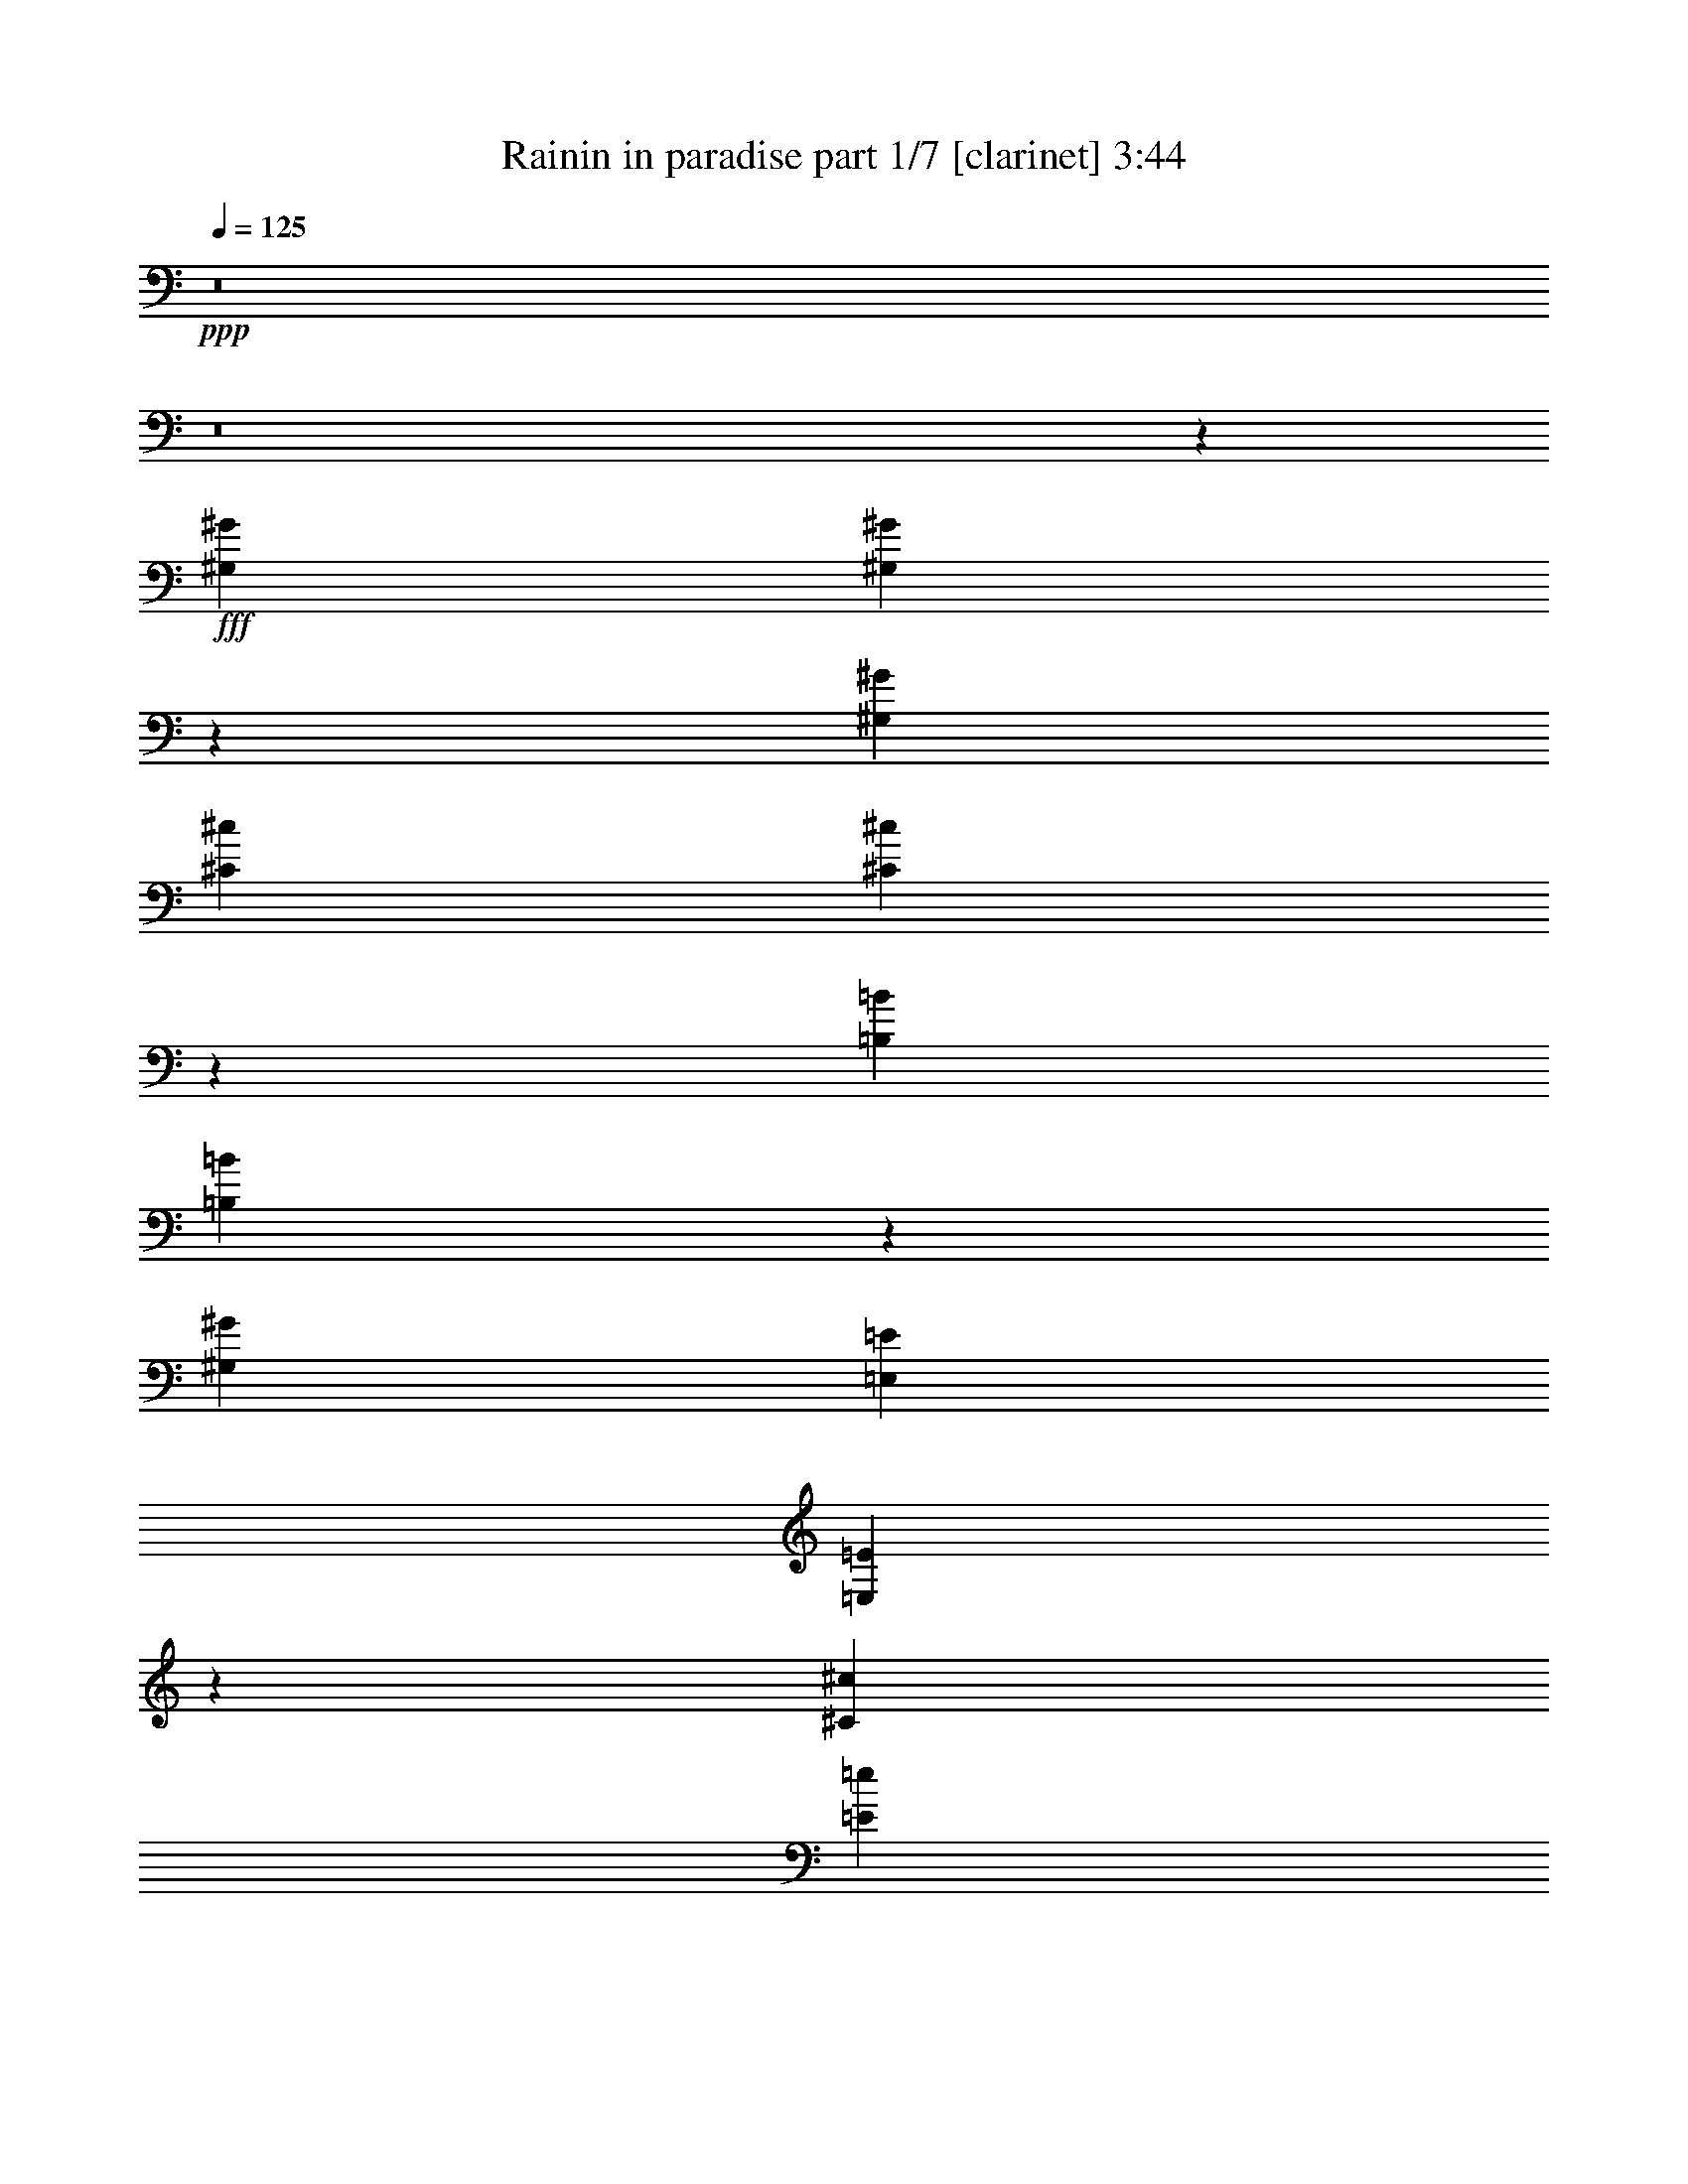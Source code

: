 % Produced with Bruzo's Transcoding Environment
% Transcribed by  Bruzo

X:1
T:  Rainin in paradise part 1/7 [clarinet] 3:44
Z: Transcribed with BruTE 64
L: 1/4
Q: 125
K: C
+ppp+
z8
z8
z661/136
+fff+
[^G,6283/19040^G6283/19040]
[^G,9467/19040^G9467/19040]
z3693/19040
[^G,6877/19040^G6877/19040]
[^C9721/19040^c9721/19040]
[^C16599/19040^c16599/19040]
z47/17
[=B,3439/9520=B3439/9520]
[=B,4751/9520=B4751/9520]
z1829/9520
[^G,6877/19040^G6877/19040]
[=E,9721/19040=E9721/19040]
[=E,8317/9520=E8317/9520]
z1503/544
[^C3439/9520^c3439/9520]
[=E561/1120=e561/1120]
z3623/19040
[=E6877/19040=e6877/19040]
[^D9721/19040^d9721/19040]
[^D16669/19040^d16669/19040]
z751/272
[^C3439/9520^c3439/9520]
[=E2393/4760=e2393/4760]
z897/4760
[=E6877/19040=e6877/19040]
[^C9721/19040^c9721/19040]
[^C522/595^c522/595]
z1501/544
[^G,3439/9520^G3439/9520]
[^G,9607/19040^G9607/19040]
z209/1120
[^G,6877/19040^G6877/19040]
[^C9721/19040^c9721/19040]
[^C16739/19040^c16739/19040]
z375/136
[=B,3439/9520=B3439/9520]
[=B,4821/9520=B4821/9520]
z1759/9520
[^G,3141/9520^G3141/9520]
[=E,2579/4760=E2579/4760]
[=E,8387/9520=E8387/9520]
z1499/544
[^C3439/9520^c3439/9520]
[=E9677/19040=e9677/19040]
z3483/19040
[=E3141/9520=e3141/9520]
[^D2579/4760^d2579/4760]
[^D16809/19040^d16809/19040]
z749/272
[^C3439/9520^c3439/9520]
[=E607/1190=e607/1190]
z431/2380
[=E3141/9520=e3141/9520]
[^C2579/4760^c2579/4760]
[^C4211/4760^c4211/4760]
z1497/544
[^C9721/19040^c9721/19040]
[=E16599/19040=e16599/19040]
[=E777/544=e777/544]
z11/4
[=E3439/9520=e3439/9520]
[=E3141/9520=e3141/9520]
[^D3439/9520^d3439/9520]
[=E9721/9520=e9721/9520]
[^D3439/9520^d3439/9520]
[=E10141/9520=e10141/9520]
z1121/544
[^G3439/9520^g3439/9520]
[^G9721/19040^g9721/19040]
[=F9721/19040=f9721/19040]
[^F47/68^f47/68]
[^D675/544^d675/544]
z611/272
[=B6283/19040=b6283/19040]
[=B2579/4760=b2579/4760]
[=A9721/19040=a9721/19040]
[^G9721/19040^g9721/19040]
[^G393/544^g393/544]
[^G9647/9520^g9647/9520]
z1051/544
[^C9721/19040^c9721/19040]
[=E16599/19040=e16599/19040]
[=E747/544=e747/544]
z763/272
[=E6283/19040=e6283/19040]
[=E6877/19040=e6877/19040]
[^D6283/19040^d6283/19040]
[=E20037/19040=e20037/19040]
[^D3439/9520^d3439/9520]
[=E601/595=e601/595]
z1151/544
[^G6283/19040^g6283/19040]
[^G2579/4760^g2579/4760]
[=F9721/19040=f9721/19040]
[^F47/68^f47/68]
[^D679/544^d679/544]
z609/272
[=B6283/19040=b6283/19040]
[=B2579/4760=b2579/4760]
[=A9721/19040=a9721/19040]
[^G9721/19040^g9721/19040]
[^G47/68^g47/68]
[^G20029/19040^g20029/19040]
z1799/544
[=E173/544=e173/544]
z1833/9520
[=E1761/4760=e1761/4760]
z3273/19040
[=E9817/19040=e9817/19040]
z3343/19040
[=E6177/19040=e6177/19040]
z443/2380
[=E3583/9520=e3583/9520]
z73/544
[=E301/544=e301/544]
z211/136
[^F6283/19040^f6283/19040]
[=E20037/19040=e20037/19040]
[=E145/136=e145/136]
z2069/544
[^F175/544^f175/544]
z899/4760
[^F3557/9520^f3557/9520]
z163/1190
[^F5241/9520^f5241/9520]
z3273/19040
[^F6247/19040^f6247/19040]
z1737/9520
[^F3023/9520^f3023/9520]
z105/544
[^F303/544^f303/544]
z421/272
[=A47/68=a47/68]
[^G377/272^g377/272]
z2271/544
[=E177/544=e177/544]
z1763/9520
[=E2997/9520=e2997/9520]
z233/1190
[=E1319/2380=e1319/2380]
z163/1190
[=E216/595=e216/595]
z851/4760
[=E1529/4760=e1529/4760]
z103/544
[=E271/544=e271/544]
z857/544
[^F3439/9520^f3439/9520]
[=E20037/19040=e20037/19040]
[=E275/272=e275/272]
z1041/272
[^F49/136^f49/136]
z108/595
[^F379/1190^f379/1190]
z1829/9520
[^F1179/2380^f1179/2380]
z233/1190
[^F3491/9520^f3491/9520]
z1667/9520
[^F3093/9520^f3093/9520]
z101/544
[^F273/544^f273/544]
z855/544
[=A47/68=a47/68]
[^G775/544^g775/544]
z749/272
[^C9721/19040^c9721/19040]
[=E16599/19040=e16599/19040]
[=E97/68=e97/68]
z1497/544
[=E3439/9520=e3439/9520]
[=E3141/9520=e3141/9520]
[^D3439/9520^d3439/9520]
[=E9721/9520=e9721/9520]
[^D3439/9520^d3439/9520]
[=E1191/1120=e1191/1120]
z33/16
[^G3439/9520^g3439/9520]
[^G9721/19040^g9721/19040]
[=F9721/19040=f9721/19040]
[^F47/68^f47/68]
[^D337/272^d337/272]
z1223/544
[=B3439/9520=b3439/9520]
[=B9721/19040=b9721/19040]
[=A9721/19040=a9721/19040]
[^G2579/4760^g2579/4760]
[^G47/68^g47/68]
[^G19259/19040^g19259/19040]
z263/136
[^C9721/19040^c9721/19040]
[=E16599/19040=e16599/19040]
[=E373/272=e373/272]
z1527/544
[=E6283/19040=e6283/19040]
[=E6877/19040=e6877/19040]
[^D3439/9520^d3439/9520]
[=E9721/9520=e9721/9520]
[^D3439/9520^d3439/9520]
[=E19197/19040=e19197/19040]
z36/17
[^G6283/19040^g6283/19040]
[^G2579/4760^g2579/4760]
[=F9721/19040=f9721/19040]
[^F47/68^f47/68]
[^D339/272^d339/272]
z1219/544
[=B6283/19040=b6283/19040]
[=B2579/4760=b2579/4760]
[=A9721/19040=a9721/19040]
[^G9721/19040^g9721/19040]
[^G47/68^g47/68]
[^G9997/9520^g9997/9520]
z225/68
[=E43/136=e43/136]
z3701/19040
[=E7009/19040=e7009/19040]
z827/4760
[=E4891/9520=e4891/9520]
z1689/9520
[=E3071/9520=e3071/9520]
z3579/19040
[=E7131/19040=e7131/19040]
z37/272
[=E75/136=e75/136]
z845/544
[^F6283/19040^f6283/19040]
[=E20037/19040=e20037/19040]
[=E579/544=e579/544]
z1035/272
[^F87/272^f87/272]
z3631/19040
[^F7079/19040^f7079/19040]
z2643/19040
[^F10447/19040^f10447/19040]
z827/4760
[^F1553/4760^f1553/4760]
z3509/19040
[^F6011/19040^f6011/19040]
z53/272
[^F151/272^f151/272]
z843/544
[=A47/68=a47/68]
[^G753/544^g753/544]
z1503/544
[^G,3439/9520^G3439/9520]
[^G,561/1120^G561/1120]
z3623/19040
[^G,6877/19040^G6877/19040]
[^C9721/19040^c9721/19040]
[^C16669/19040^c16669/19040]
z751/272
[=B,3439/9520=B3439/9520]
[=B,2393/4760=B2393/4760]
z897/4760
[^G,6877/19040^G6877/19040]
[=E,9721/19040=E9721/19040]
[=E,522/595=E522/595]
z1501/544
[^C3439/9520^c3439/9520]
[=E9607/19040=e9607/19040]
z209/1120
[=E6877/19040=e6877/19040]
[^D9721/19040^d9721/19040]
[^D16739/19040^d16739/19040]
z375/136
[^C3439/9520^c3439/9520]
[=E4821/9520=e4821/9520]
z1759/9520
[=E3141/9520=e3141/9520]
[^C2579/4760^c2579/4760]
[^C8387/9520^c8387/9520]
z1527/4760
[^C6877/19040^c6877/19040]
[^C6283/19040^c6283/19040]
[^C6877/19040^c6877/19040]
[^C375/544^c375/544]
z377/544
[^G,3439/9520^G3439/9520]
[^G,9677/19040^G9677/19040]
z3483/19040
[^G,3141/9520^G3141/9520]
[^C2579/4760^c2579/4760]
[^C16809/19040^c16809/19040]
z749/272
[=B,3439/9520=B3439/9520]
[=B,607/1190=B607/1190]
z431/2380
[^G,3141/9520^G3141/9520]
[=E,2579/4760=E2579/4760]
[=E,4211/4760=E4211/4760]
z1497/544
[^C3439/9520^c3439/9520]
[=E9747/19040=e9747/19040]
z3413/19040
[=E3141/9520=e3141/9520]
[^D2579/4760^d2579/4760]
[^D16879/19040^d16879/19040]
z11/4
[^C3439/9520^c3439/9520]
[=E4891/9520=e4891/9520]
z1689/9520
[=E3141/9520=e3141/9520]
[^C2579/4760^c2579/4760]
[^C3931/4760^c3931/4760]
z1529/544
[^C9721/19040^c9721/19040]
[=E16599/19040=e16599/19040]
[=E745/544=e745/544]
z191/68
[=E6283/19040=e6283/19040]
[=E6877/19040=e6877/19040]
[^D3439/9520^d3439/9520]
[=E9721/9520=e9721/9520]
[^D3439/9520^d3439/9520]
[=E9581/9520=e9581/9520]
z1153/544
[^G6283/19040^g6283/19040]
[^G2579/4760^g2579/4760]
[=F9721/19040=f9721/19040]
[^F47/68^f47/68]
[^D677/544^d677/544]
z305/136
[=B6283/19040=b6283/19040]
[=B2579/4760=b2579/4760]
[=A9721/19040=a9721/19040]
[^G9721/19040^g9721/19040]
[^G47/68^g47/68]
[^G19959/19040^g19959/19040]
z1049/544
[^C9721/19040^c9721/19040]
[=E16599/19040=e16599/19040]
[=E749/544=e749/544]
z381/136
[=E6283/19040=e6283/19040]
[=E6877/19040=e6877/19040]
[^D6283/19040^d6283/19040]
[=E20037/19040=e20037/19040]
[^D3439/9520^d3439/9520]
[=E9651/9520=e9651/9520]
z1149/544
[^G6283/19040^g6283/19040]
[^G9721/19040^g9721/19040]
[=F2579/4760=f2579/4760]
[^F47/68^f47/68]
[^D647/544^d647/544]
z625/272
[=B6283/19040=b6283/19040]
[=B9721/19040=b9721/19040]
[=A2579/4760=a2579/4760]
[^G9721/19040^g9721/19040]
[^G47/68^g47/68]
[^G20099/19040^g20099/19040]
z1797/544
[=E175/544=e175/544]
z899/4760
[=E3557/9520=e3557/9520]
z163/1190
[=E5241/9520=e5241/9520]
z3273/19040
[=E6247/19040=e6247/19040]
z1737/9520
[=E3023/9520=e3023/9520]
z105/544
[=E303/544=e303/544]
z421/272
[^F6283/19040^f6283/19040]
[=E20037/19040=e20037/19040]
[=E137/136=e137/136]
z2101/544
[^F177/544^f177/544]
z1763/9520
[^F2997/9520^f2997/9520]
z233/1190
[^F1319/2380^f1319/2380]
z163/1190
[^F216/595^f216/595]
z851/4760
[^F1529/4760^f1529/4760]
z103/544
[^F271/544^f271/544]
z857/544
[=A393/544=a393/544]
[^G189/136^g189/136]
z8
z8
z8
z8
z8
z8
z8
z8
z8
z8
z1669/272
[^G,3439/9520^G3439/9520]
[^G,2393/4760^G2393/4760]
z897/4760
[^G,6877/19040^G6877/19040]
[^C9721/19040^c9721/19040]
[^C522/595^c522/595]
z1501/544
[=B,3439/9520=B3439/9520]
[=B,9607/19040=B9607/19040]
z209/1120
[^G,6877/19040^G6877/19040]
[=E,9721/19040=E9721/19040]
[=E,16739/19040=E16739/19040]
z375/136
[^C3439/9520^c3439/9520]
[=E4821/9520=e4821/9520]
z1759/9520
[=E3141/9520=e3141/9520]
[^D2579/4760^d2579/4760]
[^D8387/9520^d8387/9520]
z1499/544
[^C3439/9520^c3439/9520]
[=E9677/19040=e9677/19040]
z3483/19040
[=E3141/9520=e3141/9520]
[^C2579/4760^c2579/4760]
[^C16809/19040^c16809/19040]
z8
z8
z8
z8
z99/16

X:2
T:  Rainin in paradise part 2/7 [bagpipes] 3:44
Z: Transcribed with BruTE 30
L: 1/4
Q: 125
K: C
+ppp+
z2273/544
+fff+
[^G47/68]
+f+
[^G47/68]
[^G47/68]
[=B3439/9520]
[=B3141/9520]
[=B745/544]
z8
z201/544
[^G47/68]
[^G47/68]
[^G47/68]
[=B3439/9520]
[=B3141/9520]
[=B777/544]
z8
z8
z1115/544
[^G47/68]
[^G47/68]
[^G47/68]
[=B3439/9520]
[=B3141/9520]
[=B747/544]
z387/272
[^G47/68]
[^G47/68]
[^G47/68]
[=B6283/19040]
[=B6877/19040]
[=B11/8]
z189/136
[^G393/544]
[^G47/68]
[^G47/68]
[=B6283/19040]
[=B6877/19040]
[=B749/544]
z755/544
[^G393/544]
[^G47/68]
[^G47/68]
[=B6283/19040]
[=B6877/19040]
[=B375/272]
z3779/544
+pp+
[^C2273/544]
+mp+
[^C47/68]
[^D47/68]
[=E2273/544]
[^c47/34]
[=B3025/544]
[^C3025/544]
[^C2273/544]
[^C47/68]
[^D47/68]
[=E2273/544]
[^c47/34]
[=B3025/544]
[^C3025/544]
[^C2273/544]
[^C47/68]
[^D47/68]
[=E141/34]
[^c769/544]
[=B3025/544]
[^C3025/544]
[^C141/34]
[^C47/68]
[^D393/544]
[=E141/34]
[^c47/34]
[=B3025/544]
[^C3025/544]
[^C2273/544]
[^C47/68]
[^D47/68]
[=E2273/544]
[^c47/34]
[=B3025/544]
[^C3025/544]
[^C2273/544]
[^C47/68]
[^D47/68]
[=E2273/544]
[^c47/34]
[=B3025/544]
[^C3025/544]
[^C2273/544]
[^C47/68]
[^D47/68]
[=E2273/544]
[^c47/34]
[=B3025/544]
[^C3025/544]
[^C141/34]
[^C47/68]
[^D393/544]
[=E141/34]
[^c769/544]
[=B94/17]
[^C3025/544]
+f+
[^C3/4-^G3/4]
[^C11/16-^G11/16]
[^C11/16-^G11/16]
[^C5/16-=B5/16]
[^C3/8-=B3/8]
[^C743/544=B743/544]
+mp+
[^C47/68]
[^D47/68]
+f+
[=E11/16-^G11/16]
[=E3/4-^G3/4]
[=E11/16-^G11/16]
[=E5/16-=B5/16]
[=E3/8-=B3/8]
[=E743/544=B743/544]
+mp+
[^c47/34]
+f+
[^G11/16=B11/16-]
[^G3/4=B3/4-]
[^G11/16=B11/16]
[=B5/16]
[=B3/8]
[=B1495/544]
+mp+
[^C3025/544]
[^C2273/544]
[^C47/68]
[^D47/68]
[=E2273/544]
[^c47/34]
[=B3025/544]
[^C3025/544]
[^C2273/544]
[^C47/68]
[^D47/68]
[=E2273/544]
[^c47/34]
[=B3025/544]
[^C3025/544]
[^C141/34]
[^C393/544]
[^D47/68]
[=E141/34]
[^c769/544]
[=B3025/544]
[^C94/17]
[^C49/136]
z8
z8
z8
z8
z8
z33/8
[^C2273/544]
[^C47/68]
[^D47/68]
[=E2273/544]
[^c47/34]
[=B3025/544]
[^C3025/544]
[^C141/34]
[^C393/544]
[^D47/68]
[=E141/34]
[^c769/544]
[=B3025/544]
+f+
[^C11/16-^G11/16]
[^C11/16-^G11/16]
+mf+
[^C11/16-^G11/16]
[^C3/8-=B3/8]
[^C5/16-=B5/16]
[^C11/8-=B11/8]
+p+
[^C781/544]
+mf+
[^C11/16-^G11/16]
[^C11/16-^G11/16]
[^C11/16-^G11/16]
[^C5/16-=B5/16]
[^C3/8-=B3/8]
[^C95/68=B95/68]
+p+
[^C47/68]
[^D47/68]
+mf+
[=E3/4-^G3/4]
[=E11/16-^G11/16]
[=E11/16-^G11/16]
[=E5/16-=B5/16]
[=E3/8-=B3/8]
[=E743/544=B743/544]
+pp+
[^c47/34]
+mp+
[^G3/4=B3/4-]
[^G11/16=B11/16-]
[^G11/16=B11/16]
[=B5/16]
[=B3/8]
[=B1495/544]
+ppp+
[^C3025/544]
[^C2273/544]
[^C47/68]
[^D47/68]
[=E2273/544]
[^c47/34]
[=B3025/544]
[^C189/34]
z25/4

X:3
T:  Rainin in paradise part 3/7 [horn] 3:44
Z: Transcribed with BruTE 40
L: 1/4
Q: 125
K: C
+ppp+
+mf+
[^C,3439/9520^C3439/9520]
[^C,3141/9520^C3141/9520]
[^C,3439/9520^C3439/9520]
[^C,3141/9520^C3141/9520]
[^C,3439/9520^C3439/9520]
[^C,3141/9520^C3141/9520]
[^C,3439/9520^C3439/9520]
[^C,3141/9520^C3141/9520]
[^C,3439/9520^C3439/9520]
[^C,6877/19040^C6877/19040]
[^C,6283/19040^C6283/19040]
[^C,6877/19040^C6877/19040]
[^C,6283/19040^C6283/19040]
[^C,6877/19040^C6877/19040]
[^C,6283/19040^C6283/19040]
[^C,6877/19040^C6877/19040]
[=E,3439/9520=E3439/9520]
[=E,3141/9520=E3141/9520]
[=E,3439/9520=E3439/9520]
[=E,3141/9520=E3141/9520]
[=E,3439/9520=E3439/9520]
[=E,3141/9520=E3141/9520]
[=E,3439/9520=E3439/9520]
[=E,3141/9520=E3141/9520]
[=E,3439/9520=E3439/9520]
[=E,6877/19040=E6877/19040]
[=E,6283/19040=E6283/19040]
[=E,6877/19040=E6877/19040]
[=E,6283/19040=E6283/19040]
[=E,6877/19040=E6877/19040]
[=E,6283/19040=E6283/19040]
[=E,6877/19040=E6877/19040]
[=B,6283/19040]
[=B,6877/19040]
[=B,3439/9520]
[=B,3141/9520]
[=B,3439/9520]
[=B,3141/9520]
[=B,3439/9520]
[=B,3141/9520]
[=B,3439/9520]
[=B,3141/9520]
[=B,3439/9520]
[=B,6877/19040]
[=B,6283/19040]
[=B,6877/19040]
[=B,6283/19040]
[=B,6877/19040]
[^C,6283/19040^C6283/19040]
[^C,6877/19040^C6877/19040]
[^C,3439/9520^C3439/9520]
[^C,3141/9520^C3141/9520]
[^C,3439/9520^C3439/9520]
[^C,3141/9520^C3141/9520]
[^C,3439/9520^C3439/9520]
[^C,3141/9520^C3141/9520]
[^C,3439/9520^C3439/9520]
[^C,3141/9520^C3141/9520]
[^C,3439/9520^C3439/9520]
[^C,6877/19040^C6877/19040]
[^C,6283/19040^C6283/19040]
[^C,6877/19040^C6877/19040]
[^C,6283/19040^C6283/19040]
[^C,6877/19040^C6877/19040]
[^C,6283/19040^C6283/19040]
[^C,6877/19040^C6877/19040]
[^C,6283/19040^C6283/19040]
[^C,6877/19040^C6877/19040]
[^C,3439/9520^C3439/9520]
[^C,3141/9520^C3141/9520]
[^C,3439/9520^C3439/9520]
[^C,3141/9520^C3141/9520]
[^C,3439/9520^C3439/9520]
[^C,3141/9520^C3141/9520]
[^C,3439/9520^C3439/9520]
[^C,3141/9520^C3141/9520]
[^C,3439/9520^C3439/9520]
[^C,6877/19040^C6877/19040]
[^C,6283/19040^C6283/19040]
[^C,6877/19040^C6877/19040]
[=E,6283/19040=E6283/19040]
[=E,6877/19040=E6877/19040]
[=E,6283/19040=E6283/19040]
[=E,6877/19040=E6877/19040]
[=E,3439/9520=E3439/9520]
[=E,3141/9520=E3141/9520]
[=E,3439/9520=E3439/9520]
[=E,3141/9520=E3141/9520]
[=E,3439/9520=E3439/9520]
[=E,3141/9520=E3141/9520]
[=E,3439/9520=E3439/9520]
[=E,3141/9520=E3141/9520]
[=E,3439/9520=E3439/9520]
[=E,6877/19040=E6877/19040]
[=E,6283/19040=E6283/19040]
[=E,6877/19040=E6877/19040]
[=B,6283/19040]
[=B,6877/19040]
[=B,6283/19040]
[=B,6877/19040]
[=B,6283/19040]
[=B,6877/19040]
[=B,3439/9520]
[=B,3141/9520]
[=B,3439/9520]
[=B,3141/9520]
[=B,3439/9520]
[=B,3141/9520]
[=B,3439/9520]
[=B,3141/9520]
[=B,3439/9520]
[=B,6877/19040]
[^C,6283/19040^C6283/19040]
[^C,6877/19040^C6877/19040]
[^C,6283/19040^C6283/19040]
[^C,6877/19040^C6877/19040]
[^C,6283/19040^C6283/19040]
[^C,6877/19040^C6877/19040]
[^C,3439/9520^C3439/9520]
[^C,3141/9520^C3141/9520]
[^C,3439/9520^C3439/9520]
[^C,3141/9520^C3141/9520]
[^C,3439/9520^C3439/9520]
[^C,3141/9520^C3141/9520]
[^C,3439/9520^C3439/9520]
[^C,3141/9520^C3141/9520]
[^C,3439/9520^C3439/9520]
[^C,6877/19040^C6877/19040]
[^C,6283/19040^C6283/19040]
[^C,6877/19040^C6877/19040]
[^C,6283/19040^C6283/19040]
[^C,6877/19040^C6877/19040]
[^C,6283/19040^C6283/19040]
[^C,6877/19040^C6877/19040]
[^C,6283/19040^C6283/19040]
[^C,6877/19040^C6877/19040]
[^C,3439/9520^C3439/9520]
[^C,3141/9520^C3141/9520]
[^C,3439/9520^C3439/9520]
[^C,3141/9520^C3141/9520]
[^C,3439/9520^C3439/9520]
[^C,3141/9520^C3141/9520]
[^C,3439/9520^C3439/9520]
[^C,3141/9520^C3141/9520]
[=E,3439/9520=E3439/9520]
[=E,6877/19040=E6877/19040]
[=E,6283/19040=E6283/19040]
[=E,6877/19040=E6877/19040]
[=E,6283/19040=E6283/19040]
[=E,6877/19040=E6877/19040]
[=E,6283/19040=E6283/19040]
[=E,6877/19040=E6877/19040]
[=E,3439/9520=E3439/9520]
[=E,3141/9520=E3141/9520]
[=E,3439/9520=E3439/9520]
[=E,3141/9520=E3141/9520]
[=E,3439/9520=E3439/9520]
[=E,3141/9520=E3141/9520]
[=E,3439/9520=E3439/9520]
[=E,3141/9520=E3141/9520]
[=B,3439/9520]
[=B,6877/19040]
[=B,6283/19040]
[=B,6877/19040]
[=B,6283/19040]
[=B,6877/19040]
[=B,6283/19040]
[=B,6877/19040]
[=B,6283/19040]
[=B,6877/19040]
[=B,3439/9520]
[=B,3141/9520]
[=B,3439/9520]
[=B,3141/9520]
[=B,3439/9520]
[=B,3141/9520]
[^C,3439/9520^C3439/9520]
[^C,3141/9520^C3141/9520]
[^C,3439/9520^C3439/9520]
[^C,6877/19040^C6877/19040]
[^C,6283/19040^C6283/19040]
[^C,6877/19040^C6877/19040]
[^C,6283/19040^C6283/19040]
[^C,6877/19040^C6877/19040]
[^C,6283/19040^C6283/19040]
[^C,6877/19040^C6877/19040]
[^C,3439/9520^C3439/9520]
[^C,3141/9520^C3141/9520]
[^C,3439/9520^C3439/9520]
[^C,3141/9520^C3141/9520]
[^C,3439/9520^C3439/9520]
[^C,3141/9520^C3141/9520]
[^C,3439/9520^C3439/9520]
[^C,3141/9520^C3141/9520]
[^C,3439/9520^C3439/9520]
[^C,6877/19040^C6877/19040]
[^C,6283/19040^C6283/19040]
[^C,6877/19040^C6877/19040]
[^C,6283/19040^C6283/19040]
[^C,6877/19040^C6877/19040]
[^C,6283/19040^C6283/19040]
[^C,6877/19040^C6877/19040]
[^C,6283/19040^C6283/19040]
[^C,6877/19040^C6877/19040]
[^C,3439/9520^C3439/9520]
[^C,3141/9520^C3141/9520]
[^C,3439/9520^C3439/9520]
[^C,3141/9520^C3141/9520]
[=E,3439/9520=E3439/9520]
[=E,3141/9520=E3141/9520]
[=E,3439/9520=E3439/9520]
[=E,3141/9520=E3141/9520]
[=E,3439/9520=E3439/9520]
[=E,6877/19040=E6877/19040]
[=E,6283/19040=E6283/19040]
[=E,6877/19040=E6877/19040]
[=E,6283/19040=E6283/19040]
[=E,6877/19040=E6877/19040]
[=E,6283/19040=E6283/19040]
[=E,6877/19040=E6877/19040]
[=E,3439/9520=E3439/9520]
[=E,3141/9520=E3141/9520]
[=E,3439/9520=E3439/9520]
[=E,3141/9520=E3141/9520]
[=B,3439/9520]
[=B,3141/9520]
[=B,3439/9520]
[=B,3141/9520]
[=B,3439/9520]
[=B,6877/19040]
[=B,6283/19040]
[=B,6877/19040]
[=B,6283/19040]
[=B,6877/19040]
[=B,6283/19040]
[=B,6877/19040]
[=B,6283/19040]
[=B,6877/19040]
[=B,3439/9520]
[=B,3141/9520]
[^C,3439/9520^C3439/9520]
[^C,3141/9520^C3141/9520]
[^C,3439/9520^C3439/9520]
[^C,3141/9520^C3141/9520]
[^C,3439/9520^C3439/9520]
[^C,3141/9520^C3141/9520]
[^C,3439/9520^C3439/9520]
[^C,6877/19040^C6877/19040]
[^C,6283/19040^C6283/19040]
[^C,6877/19040^C6877/19040]
[^C,6283/19040^C6283/19040]
[^C,6877/19040^C6877/19040]
[^C,6283/19040^C6283/19040]
[^C,6877/19040^C6877/19040]
[^C,3439/9520^C3439/9520]
[^C,3141/9520^C3141/9520]
[^C,3439/9520^C3439/9520]
[^C,3141/9520^C3141/9520]
[^C,3439/9520^C3439/9520]
[^C,3141/9520^C3141/9520]
[^C,3439/9520^C3439/9520]
[^C,3141/9520^C3141/9520]
[^C,3439/9520^C3439/9520]
[^C,6877/19040^C6877/19040]
[^C,6283/19040^C6283/19040]
[^C,6877/19040^C6877/19040]
[^C,6283/19040^C6283/19040]
[^C,6877/19040^C6877/19040]
[^C,6283/19040^C6283/19040]
[^C,6877/19040^C6877/19040]
[^C,6283/19040^C6283/19040]
[^C,6877/19040^C6877/19040]
[=E,3439/9520=E3439/9520]
[=E,3141/9520=E3141/9520]
[=E,3439/9520=E3439/9520]
[=E,3141/9520=E3141/9520]
[=E,3439/9520=E3439/9520]
[=E,3141/9520=E3141/9520]
[=E,3439/9520=E3439/9520]
[=E,3141/9520=E3141/9520]
[=E,3439/9520=E3439/9520]
[=E,6877/19040=E6877/19040]
[=E,6283/19040=E6283/19040]
[=E,6877/19040=E6877/19040]
[=E,6283/19040=E6283/19040]
[=E,6877/19040=E6877/19040]
[=E,6283/19040=E6283/19040]
[=E,6877/19040=E6877/19040]
[=B,3439/9520]
[=B,3141/9520]
[=B,3439/9520]
[=B,3141/9520]
[=B,3439/9520]
[=B,3141/9520]
[=B,3439/9520]
[=B,3141/9520]
[=B,3439/9520]
[=B,6877/19040]
[=B,6283/19040]
[=B,6877/19040]
[=B,6283/19040]
[=B,6877/19040]
[=B,6283/19040]
[=B,6877/19040]
[^C,6283/19040^C6283/19040]
[^C,6877/19040^C6877/19040]
[^C,3439/9520^C3439/9520]
[^C,3141/9520^C3141/9520]
[^C,3439/9520^C3439/9520]
[^C,3141/9520^C3141/9520]
[^C,3439/9520^C3439/9520]
[^C,3141/9520^C3141/9520]
[^C,3439/9520^C3439/9520]
[^C,3141/9520^C3141/9520]
[^C,3439/9520^C3439/9520]
[^C,6877/19040^C6877/19040]
[^C,6283/19040^C6283/19040]
[^C,6877/19040^C6877/19040]
[^C,6283/19040^C6283/19040]
[^C,6877/19040^C6877/19040]
[^C,6283/19040^C6283/19040]
[^C,6877/19040^C6877/19040]
[^C,3439/9520^C3439/9520]
[^C,3141/9520^C3141/9520]
[^C,3439/9520^C3439/9520]
[^C,3141/9520^C3141/9520]
[^C,3439/9520^C3439/9520]
[^C,3141/9520^C3141/9520]
[^C,3439/9520^C3439/9520]
[^C,3141/9520^C3141/9520]
[^C,3439/9520^C3439/9520]
[^C,6877/19040^C6877/19040]
[^C,6283/19040^C6283/19040]
[^C,6877/19040^C6877/19040]
[^C,6283/19040^C6283/19040]
[^C,6877/19040^C6877/19040]
[=E,6283/19040=E6283/19040]
[=E,6877/19040=E6877/19040]
[=E,6283/19040=E6283/19040]
[=E,6877/19040=E6877/19040]
[=E,3439/9520=E3439/9520]
[=E,3141/9520=E3141/9520]
[=E,3439/9520=E3439/9520]
[=E,3141/9520=E3141/9520]
[=E,3439/9520=E3439/9520]
[=E,3141/9520=E3141/9520]
[=E,3439/9520=E3439/9520]
[=E,3141/9520=E3141/9520]
[=E,3439/9520=E3439/9520]
[=E,6877/19040=E6877/19040]
[=E,6283/19040=E6283/19040]
[=E,6877/19040=E6877/19040]
[=B,6283/19040]
[=B,6877/19040]
[=B,6283/19040]
[=B,6877/19040]
[=B,3439/9520]
[=B,3141/9520]
[=B,3439/9520]
[=B,3141/9520]
[=B,3439/9520]
[=B,3141/9520]
[=B,3439/9520]
[=B,3141/9520]
[=B,3439/9520]
[=B,6877/19040]
[=B,6283/19040]
[=B,6877/19040]
[^C,6283/19040^C6283/19040]
[^C,6877/19040^C6877/19040]
[^C,6283/19040^C6283/19040]
[^C,6877/19040^C6877/19040]
[^C,6283/19040^C6283/19040]
[^C,6877/19040^C6877/19040]
[^C,3439/9520^C3439/9520]
[^C,3141/9520^C3141/9520]
[^C,3439/9520^C3439/9520]
[^C,3141/9520^C3141/9520]
[^C,3439/9520^C3439/9520]
[^C,3141/9520^C3141/9520]
[^C,3439/9520^C3439/9520]
[^C,3141/9520^C3141/9520]
[^C,3439/9520^C3439/9520]
[^C,6877/19040^C6877/19040]
[^C,6283/19040^C6283/19040]
[^C,6877/19040^C6877/19040]
[^C,6283/19040^C6283/19040]
[^C,6877/19040^C6877/19040]
[^C,6283/19040^C6283/19040]
[^C,6877/19040^C6877/19040]
[^C,3439/9520^C3439/9520]
[^C,3141/9520^C3141/9520]
[^C,3439/9520^C3439/9520]
[^C,3141/9520^C3141/9520]
[^C,3439/9520^C3439/9520]
[^C,3141/9520^C3141/9520]
[^C,3439/9520^C3439/9520]
[^C,3141/9520^C3141/9520]
[^C,3439/9520^C3439/9520]
[^C,6877/19040^C6877/19040]
[=E,6283/19040=E6283/19040]
[=E,6877/19040=E6877/19040]
[=E,6283/19040=E6283/19040]
[=E,6877/19040=E6877/19040]
[=E,6283/19040=E6283/19040]
[=E,6877/19040=E6877/19040]
[=E,6283/19040=E6283/19040]
[=E,6877/19040=E6877/19040]
[=E,3439/9520=E3439/9520]
[=E,3141/9520=E3141/9520]
[=E,3439/9520=E3439/9520]
[=E,3141/9520=E3141/9520]
[=E,3439/9520=E3439/9520]
[=E,3141/9520=E3141/9520]
[=E,3439/9520=E3439/9520]
[=E,3141/9520=E3141/9520]
[=B,3439/9520]
[=B,6877/19040]
[=B,6283/19040]
[=B,6877/19040]
[=B,6283/19040]
[=B,6877/19040]
[=B,6283/19040]
[=B,6877/19040]
[=B,3439/9520]
[=B,3141/9520]
[=B,3439/9520]
[=B,3141/9520]
[=B,3439/9520]
[=B,3141/9520]
[=B,3439/9520]
[=B,3141/9520]
[^C,3439/9520^C3439/9520]
[^C,6877/19040^C6877/19040]
[^C,6283/19040^C6283/19040]
[^C,6877/19040^C6877/19040]
[^C,6283/19040^C6283/19040]
[^C,6877/19040^C6877/19040]
[^C,6283/19040^C6283/19040]
[^C,6877/19040^C6877/19040]
[^C,6283/19040^C6283/19040]
[^C,6877/19040^C6877/19040]
[^C,3439/9520^C3439/9520]
[^C,3141/9520^C3141/9520]
[^C,3439/9520^C3439/9520]
[^C,3141/9520^C3141/9520]
[^C,3439/9520^C3439/9520]
[^C,3141/9520^C3141/9520]
[^C,3439/9520^C3439/9520]
[^C,3141/9520^C3141/9520]
[^C,3439/9520^C3439/9520]
[^C,6877/19040^C6877/19040]
[^C,6283/19040^C6283/19040]
[^C,6877/19040^C6877/19040]
[^C,6283/19040^C6283/19040]
[^C,6877/19040^C6877/19040]
[^C,6283/19040^C6283/19040]
[^C,6877/19040^C6877/19040]
[^C,3439/9520^C3439/9520]
[^C,3141/9520^C3141/9520]
[^C,3439/9520^C3439/9520]
[^C,3141/9520^C3141/9520]
[^C,3439/9520^C3439/9520]
[^C,3141/9520^C3141/9520]
[=E,3439/9520=E3439/9520]
[=E,3141/9520=E3141/9520]
[=E,3439/9520=E3439/9520]
[=E,6877/19040=E6877/19040]
[=E,6283/19040=E6283/19040]
[=E,6877/19040=E6877/19040]
[=E,6283/19040=E6283/19040]
[=E,6877/19040=E6877/19040]
[=E,6283/19040=E6283/19040]
[=E,6877/19040=E6877/19040]
[=E,6283/19040=E6283/19040]
[=E,6877/19040=E6877/19040]
[=E,3439/9520=E3439/9520]
[=E,3141/9520=E3141/9520]
[=E,3439/9520=E3439/9520]
[=E,3141/9520=E3141/9520]
[=B,3439/9520]
[=B,3141/9520]
[=B,3439/9520]
[=B,3141/9520]
[=B,3439/9520]
[=B,6877/19040]
[=B,6283/19040]
[=B,6877/19040]
[=B,6283/19040]
[=B,6877/19040]
[=B,6283/19040]
[=B,6877/19040]
[=B,3439/9520]
[=B,3141/9520]
[=B,3439/9520]
[=B,3141/9520]
[^C,3439/9520^C3439/9520]
[^C,3141/9520^C3141/9520]
[^C,3439/9520^C3439/9520]
[^C,3141/9520^C3141/9520]
[^C,3439/9520^C3439/9520]
[^C,6877/19040^C6877/19040]
[^C,6283/19040^C6283/19040]
[^C,6877/19040^C6877/19040]
[^C,6283/19040^C6283/19040]
[^C,6877/19040^C6877/19040]
[^C,6283/19040^C6283/19040]
[^C,6877/19040^C6877/19040]
[^C,6283/19040^C6283/19040]
[^C,6877/19040^C6877/19040]
[^C,3439/9520^C3439/9520]
[^C,3141/9520^C3141/9520]
[^C,3439/9520^C3439/9520]
[^C,3141/9520^C3141/9520]
[^C,3439/9520^C3439/9520]
[^C,3141/9520^C3141/9520]
[^C,3439/9520^C3439/9520]
[^C,3141/9520^C3141/9520]
[^C,3439/9520^C3439/9520]
[^C,6877/19040^C6877/19040]
[^C,6283/19040^C6283/19040]
[^C,6877/19040^C6877/19040]
[^C,6283/19040^C6283/19040]
[^C,6877/19040^C6877/19040]
[^C,6283/19040^C6283/19040]
[^C,6877/19040^C6877/19040]
[^C,3439/9520^C3439/9520]
[^C,3141/9520^C3141/9520]
[=E,3439/9520=E3439/9520]
[=E,3141/9520=E3141/9520]
[=E,3439/9520=E3439/9520]
[=E,3141/9520=E3141/9520]
[=E,3439/9520=E3439/9520]
[=E,3141/9520=E3141/9520]
[=E,3439/9520=E3439/9520]
[=E,6877/19040=E6877/19040]
[=E,6283/19040=E6283/19040]
[=E,6877/19040=E6877/19040]
[=E,6283/19040=E6283/19040]
[=E,6877/19040=E6877/19040]
[=E,6283/19040=E6283/19040]
[=E,6877/19040=E6877/19040]
[=E,6283/19040=E6283/19040]
[=E,6877/19040=E6877/19040]
[=B,3439/9520]
[=B,3141/9520]
[=B,3439/9520]
[=B,3141/9520]
[=B,3439/9520]
[=B,3141/9520]
[=B,3439/9520]
[=B,3141/9520]
[=B,3439/9520]
[=B,6877/19040]
[=B,6283/19040]
[=B,6877/19040]
[=B,6283/19040]
[=B,6877/19040]
[=B,6283/19040]
[=B,6877/19040]
[^C,3439/9520^C3439/9520]
[^C,3141/9520^C3141/9520]
[^C,3439/9520^C3439/9520]
[^C,3141/9520^C3141/9520]
[^C,3439/9520^C3439/9520]
[^C,3141/9520^C3141/9520]
[^C,3439/9520^C3439/9520]
[^C,3141/9520^C3141/9520]
[^C,3439/9520^C3439/9520]
[^C,6877/19040^C6877/19040]
[^C,6283/19040^C6283/19040]
[^C,6877/19040^C6877/19040]
[^C,6283/19040^C6283/19040]
[^C,6877/19040^C6877/19040]
[^C,6283/19040^C6283/19040]
[^C,6877/19040^C6877/19040]
[^C,6283/19040^C6283/19040]
[^C,6877/19040^C6877/19040]
[^C,3439/9520^C3439/9520]
[^C,3141/9520^C3141/9520]
[^C,3439/9520^C3439/9520]
[^C,3141/9520^C3141/9520]
[^C,3439/9520^C3439/9520]
[^C,3141/9520^C3141/9520]
[^C,3439/9520^C3439/9520]
[^C,3141/9520^C3141/9520]
[^C,3439/9520^C3439/9520]
[^C,6877/19040^C6877/19040]
[^C,6283/19040^C6283/19040]
[^C,6877/19040^C6877/19040]
[^C,6283/19040^C6283/19040]
[^C,6877/19040^C6877/19040]
[=E,6283/19040=E6283/19040]
[=E,6877/19040=E6877/19040]
[=E,3439/9520=E3439/9520]
[=E,3141/9520=E3141/9520]
[=E,3439/9520=E3439/9520]
[=E,3141/9520=E3141/9520]
[=E,3439/9520=E3439/9520]
[=E,3141/9520=E3141/9520]
[=E,3439/9520=E3439/9520]
[=E,3141/9520=E3141/9520]
[=E,3439/9520=E3439/9520]
[=E,6877/19040=E6877/19040]
[=E,6283/19040=E6283/19040]
[=E,6877/19040=E6877/19040]
[=E,6283/19040=E6283/19040]
[=E,6877/19040=E6877/19040]
[=B,6283/19040]
[=B,6877/19040]
[=B,6283/19040]
[=B,6877/19040]
[=B,3439/9520]
[=B,3141/9520]
[=B,3439/9520]
[=B,3141/9520]
[=B,3439/9520]
[=B,3141/9520]
[=B,3439/9520]
[=B,3141/9520]
[=B,3439/9520]
[=B,6877/19040]
[=B,6283/19040]
[=B,6877/19040]
[^C,6283/19040^C6283/19040]
[^C,6877/19040^C6877/19040]
[^C,6283/19040^C6283/19040]
[^C,6877/19040^C6877/19040]
[^C,3439/9520^C3439/9520]
[^C,3141/9520^C3141/9520]
[^C,3439/9520^C3439/9520]
[^C,3141/9520^C3141/9520]
[^C,3439/9520^C3439/9520]
[^C,3141/9520^C3141/9520]
[^C,3439/9520^C3439/9520]
[^C,3141/9520^C3141/9520]
[^C,3439/9520^C3439/9520]
[^C,6877/19040^C6877/19040]
[^C,6283/19040^C6283/19040]
[^C,6877/19040^C6877/19040]
[^C,6283/19040^C6283/19040]
[^C,6877/19040^C6877/19040]
[^C,6283/19040^C6283/19040]
[^C,6877/19040^C6877/19040]
[^C,6283/19040^C6283/19040]
[^C,6877/19040^C6877/19040]
[^C,3439/9520^C3439/9520]
[^C,3141/9520^C3141/9520]
[^C,3439/9520^C3439/9520]
[^C,3141/9520^C3141/9520]
[^C,3439/9520^C3439/9520]
[^C,3141/9520^C3141/9520]
[^C,3439/9520^C3439/9520]
[^C,3141/9520^C3141/9520]
[^C,3439/9520^C3439/9520]
[^C,6877/19040^C6877/19040]
[=E,6283/19040=E6283/19040]
[=E,6877/19040=E6877/19040]
[=E,6283/19040=E6283/19040]
[=E,6877/19040=E6877/19040]
[=E,6283/19040=E6283/19040]
[=E,6877/19040=E6877/19040]
[=E,3439/9520=E3439/9520]
[=E,3141/9520=E3141/9520]
[=E,3439/9520=E3439/9520]
[=E,3141/9520=E3141/9520]
[=E,3439/9520=E3439/9520]
[=E,3141/9520=E3141/9520]
[=E,3439/9520=E3439/9520]
[=E,3141/9520=E3141/9520]
[=E,3439/9520=E3439/9520]
[=E,6877/19040=E6877/19040]
[=B,6283/19040]
[=B,6877/19040]
[=B,6283/19040]
[=B,6877/19040]
[=B,6283/19040]
[=B,6877/19040]
[=B,6283/19040]
[=B,6877/19040]
[=B,3439/9520]
[=B,3141/9520]
[=B,3439/9520]
[=B,3141/9520]
[=B,3439/9520]
[=B,3141/9520]
[=B,3439/9520]
[=B,3141/9520]
[^C,3439/9520^C3439/9520]
[^C,6877/19040^C6877/19040]
[^C,6283/19040^C6283/19040]
[^C,6877/19040^C6877/19040]
[^C,6283/19040^C6283/19040]
[^C,6877/19040^C6877/19040]
[^C,6283/19040^C6283/19040]
[^C,6877/19040^C6877/19040]
[^C,3439/9520^C3439/9520]
[^C,3141/9520^C3141/9520]
[^C,3439/9520^C3439/9520]
[^C,3141/9520^C3141/9520]
[^C,3439/9520^C3439/9520]
[^C,3141/9520^C3141/9520]
[^C,3439/9520^C3439/9520]
[^C,3141/9520^C3141/9520]
[^C,3439/9520^C3439/9520]
[^C,6877/19040^C6877/19040]
[^C,6283/19040^C6283/19040]
[^C,6877/19040^C6877/19040]
[^C,6283/19040^C6283/19040]
[^C,6877/19040^C6877/19040]
[^C,6283/19040^C6283/19040]
[^C,6877/19040^C6877/19040]
[^C,6283/19040^C6283/19040]
[^C,6877/19040^C6877/19040]
[^C,3439/9520^C3439/9520]
[^C,3141/9520^C3141/9520]
[^C,3439/9520^C3439/9520]
[^C,3141/9520^C3141/9520]
[^C,3439/9520^C3439/9520]
[^C,3141/9520^C3141/9520]
[=E,3439/9520=E3439/9520]
[=E,3141/9520=E3141/9520]
[=E,3439/9520=E3439/9520]
[=E,6877/19040=E6877/19040]
[=E,6283/19040=E6283/19040]
[=E,6877/19040=E6877/19040]
[=E,6283/19040=E6283/19040]
[=E,6877/19040=E6877/19040]
[=E,6283/19040=E6283/19040]
[=E,6877/19040=E6877/19040]
[=E,3439/9520=E3439/9520]
[=E,3141/9520=E3141/9520]
[=E,3439/9520=E3439/9520]
[=E,3141/9520=E3141/9520]
[=E,3439/9520=E3439/9520]
[=E,3141/9520=E3141/9520]
[=B,3439/9520]
[=B,3141/9520]
[=B,3439/9520]
[=B,6877/19040]
[=B,6283/19040]
[=B,6877/19040]
[=B,6283/19040]
[=B,6877/19040]
[=B,6283/19040]
[=B,6877/19040]
[=B,6283/19040]
[=B,6877/19040]
[=B,3439/9520]
[=B,3141/9520]
[=B,3439/9520]
[=B,3141/9520]
[^C,3439/9520^C3439/9520]
[^C,3141/9520^C3141/9520]
[^C,3439/9520^C3439/9520]
[^C,3141/9520^C3141/9520]
[^C,3439/9520^C3439/9520]
[^C,6877/19040^C6877/19040]
[^C,6283/19040^C6283/19040]
[^C,6877/19040^C6877/19040]
[^C,6283/19040^C6283/19040]
[^C,6877/19040^C6877/19040]
[^C,6283/19040^C6283/19040]
[^C,6877/19040^C6877/19040]
[^C,3439/9520^C3439/9520]
[^C,3141/9520^C3141/9520]
[^C,3439/9520^C3439/9520]
[^C,3141/9520^C3141/9520]
[^C,3439/9520^C3439/9520]
[^C,3141/9520^C3141/9520]
[^C,3439/9520^C3439/9520]
[^C,3141/9520^C3141/9520]
[^C,3439/9520^C3439/9520]
[^C,6877/19040^C6877/19040]
[^C,6283/19040^C6283/19040]
[^C,6877/19040^C6877/19040]
[^C,6283/19040^C6283/19040]
[^C,6877/19040^C6877/19040]
[^C,6283/19040^C6283/19040]
[^C,6877/19040^C6877/19040]
[^C,6283/19040^C6283/19040]
[^C,6877/19040^C6877/19040]
[^C,3439/9520^C3439/9520]
[^C,3141/9520^C3141/9520]
[=E,3439/9520=E3439/9520]
[=E,3141/9520=E3141/9520]
[=E,3439/9520=E3439/9520]
[=E,3141/9520=E3141/9520]
[=E,3439/9520=E3439/9520]
[=E,3141/9520=E3141/9520]
[=E,3439/9520=E3439/9520]
[=E,6877/19040=E6877/19040]
[=E,6283/19040=E6283/19040]
[=E,6877/19040=E6877/19040]
[=E,6283/19040=E6283/19040]
[=E,6877/19040=E6877/19040]
[=E,6283/19040=E6283/19040]
[=E,6877/19040=E6877/19040]
[=E,3439/9520=E3439/9520]
[=E,3141/9520=E3141/9520]
[=B,3439/9520]
[=B,3141/9520]
[=B,3439/9520]
[=B,3141/9520]
[=B,3439/9520]
[=B,3141/9520]
[=B,3439/9520]
[=B,6877/19040]
[=B,6283/19040]
[=B,6877/19040]
[=B,6283/19040]
[=B,6877/19040]
[=B,6283/19040]
[=B,6877/19040]
[=B,6283/19040]
[=B,6877/19040]
[^C,3439/9520^C3439/9520]
[^C,3141/9520^C3141/9520]
[^C,3439/9520^C3439/9520]
[^C,3141/9520^C3141/9520]
[^C,3439/9520^C3439/9520]
[^C,3141/9520^C3141/9520]
[^C,3439/9520^C3439/9520]
[^C,3141/9520^C3141/9520]
[^C,3439/9520^C3439/9520]
[^C,6877/19040^C6877/19040]
[^C,6283/19040^C6283/19040]
[^C,6877/19040^C6877/19040]
[^C,6283/19040^C6283/19040]
[^C,6877/19040^C6877/19040]
[^C,6283/19040^C6283/19040]
[^C,6877/19040^C6877/19040]
[^C,3439/9520^C3439/9520]
[^C,3141/9520^C3141/9520]
[^C,3439/9520^C3439/9520]
[^C,3141/9520^C3141/9520]
[^C,3439/9520^C3439/9520]
[^C,3141/9520^C3141/9520]
[^C,3439/9520^C3439/9520]
[^C,3141/9520^C3141/9520]
[^C,3439/9520^C3439/9520]
[^C,6877/19040^C6877/19040]
[^C,6283/19040^C6283/19040]
[^C,6877/19040^C6877/19040]
[^C,6283/19040^C6283/19040]
[^C,6877/19040^C6877/19040]
[^C,6283/19040^C6283/19040]
[^C,6877/19040^C6877/19040]
[=E,6283/19040=E6283/19040]
[=E,6877/19040=E6877/19040]
[=E,3439/9520=E3439/9520]
[=E,3141/9520=E3141/9520]
[=E,3439/9520=E3439/9520]
[=E,3141/9520=E3141/9520]
[=E,3439/9520=E3439/9520]
[=E,3141/9520=E3141/9520]
[=E,3439/9520=E3439/9520]
[=E,3141/9520=E3141/9520]
[=E,3439/9520=E3439/9520]
[=E,6877/19040=E6877/19040]
[=E,6283/19040=E6283/19040]
[=E,6877/19040=E6877/19040]
[=E,6283/19040=E6283/19040]
[=E,6877/19040=E6877/19040]
[=B,6283/19040]
[=B,6877/19040]
[=B,3439/9520]
[=B,3141/9520]
[=B,3439/9520]
[=B,3141/9520]
[=B,3439/9520]
[=B,3141/9520]
[=B,3439/9520]
[=B,3141/9520]
[=B,3439/9520]
[=B,6877/19040]
[=B,6283/19040]
[=B,6877/19040]
[=B,6283/19040]
[=B,6877/19040]
[^C,6283/19040^C6283/19040]
[^C,6877/19040^C6877/19040]
[^C,6283/19040^C6283/19040]
[^C,6877/19040^C6877/19040]
[^C,3439/9520^C3439/9520]
[^C,3141/9520^C3141/9520]
[^C,3439/9520^C3439/9520]
[^C,3141/9520^C3141/9520]
[^C,3439/9520^C3439/9520]
[^C,3141/9520^C3141/9520]
[^C,3439/9520^C3439/9520]
[^C,3141/9520^C3141/9520]
[^C,3439/9520^C3439/9520]
[^C,6877/19040^C6877/19040]
[^C,6283/19040^C6283/19040]
[^C,6877/19040^C6877/19040]
[^C,6283/19040^C6283/19040]
[^C,6877/19040^C6877/19040]
[^C,6283/19040^C6283/19040]
[^C,6877/19040^C6877/19040]
[^C,3439/9520^C3439/9520]
[^C,3141/9520^C3141/9520]
[^C,3439/9520^C3439/9520]
[^C,3141/9520^C3141/9520]
[^C,3439/9520^C3439/9520]
[^C,3141/9520^C3141/9520]
[^C,3439/9520^C3439/9520]
[^C,3141/9520^C3141/9520]
[^C,3439/9520^C3439/9520]
[^C,6877/19040^C6877/19040]
[^C,6283/19040^C6283/19040]
[^C,6877/19040^C6877/19040]
[=E,6283/19040=E6283/19040]
[=E,6877/19040=E6877/19040]
[=E,6283/19040=E6283/19040]
[=E,6877/19040=E6877/19040]
[=E,6283/19040=E6283/19040]
[=E,6877/19040=E6877/19040]
[=E,3439/9520=E3439/9520]
[=E,3141/9520=E3141/9520]
[=E,3439/9520=E3439/9520]
[=E,3141/9520=E3141/9520]
[=E,3439/9520=E3439/9520]
[=E,3141/9520=E3141/9520]
[=E,3439/9520=E3439/9520]
[=E,3141/9520=E3141/9520]
[=E,3439/9520=E3439/9520]
[=E,6877/19040=E6877/19040]
[=B,6283/19040]
[=B,6877/19040]
[=B,6283/19040]
[=B,6877/19040]
[=B,6283/19040]
[=B,6877/19040]
[=B,3439/9520]
[=B,3141/9520]
[=B,3439/9520]
[=B,3141/9520]
[=B,3439/9520]
[=B,3141/9520]
[=B,3439/9520]
[=B,3141/9520]
[=B,3439/9520]
[=B,6877/19040]
[^C,6283/19040^C6283/19040]
[^C,6877/19040^C6877/19040]
[^C,6283/19040^C6283/19040]
[^C,6877/19040^C6877/19040]
[^C,6283/19040^C6283/19040]
[^C,6877/19040^C6877/19040]
[^C,6283/19040^C6283/19040]
[^C,6877/19040^C6877/19040]
[^C,3439/9520^C3439/9520]
[^C,3141/9520^C3141/9520]
[^C,3439/9520^C3439/9520]
[^C,3141/9520^C3141/9520]
[^C,3439/9520^C3439/9520]
[^C,3141/9520^C3141/9520]
[^C,3439/9520^C3439/9520]
[^C,3141/9520^C3141/9520]
[^C,3439/9520^C3439/9520]
[^C,6877/19040^C6877/19040]
[^C,6283/19040^C6283/19040]
[^C,6877/19040^C6877/19040]
[^C,6283/19040^C6283/19040]
[^C,6877/19040^C6877/19040]
[^C,6283/19040^C6283/19040]
[^C,6877/19040^C6877/19040]
[^C,3439/9520^C3439/9520]
[^C,3141/9520^C3141/9520]
[^C,3439/9520^C3439/9520]
[^C,3141/9520^C3141/9520]
[^C,3439/9520^C3439/9520]
[^C,3141/9520^C3141/9520]
[^C,3439/9520^C3439/9520]
[^C,3141/9520^C3141/9520]
[=E,3439/9520=E3439/9520]
[=E,6877/19040=E6877/19040]
[=E,6283/19040=E6283/19040]
[=E,6877/19040=E6877/19040]
[=E,6283/19040=E6283/19040]
[=E,6877/19040=E6877/19040]
[=E,6283/19040=E6283/19040]
[=E,6877/19040=E6877/19040]
[=E,6283/19040=E6283/19040]
[=E,6877/19040=E6877/19040]
[=E,3439/9520=E3439/9520]
[=E,3141/9520=E3141/9520]
[=E,3439/9520=E3439/9520]
[=E,3141/9520=E3141/9520]
[=E,3439/9520=E3439/9520]
[=E,3141/9520=E3141/9520]
[=B,3439/9520]
[=B,3141/9520]
[=B,3439/9520]
[=B,6877/19040]
[=B,6283/19040]
[=B,6877/19040]
[=B,6283/19040]
[=B,6877/19040]
[=B,6283/19040]
[=B,6877/19040]
[=B,3439/9520]
[=B,3141/9520]
[=B,3439/9520]
[=B,3141/9520]
[=B,3439/9520]
[=B,3141/9520]
[^C,3439/9520^C3439/9520]
[^C,3141/9520^C3141/9520]
[^C,3439/9520^C3439/9520]
[^C,6877/19040^C6877/19040]
[^C,6283/19040^C6283/19040]
[^C,6877/19040^C6877/19040]
[^C,6283/19040^C6283/19040]
[^C,6877/19040^C6877/19040]
[^C,6283/19040^C6283/19040]
[^C,6877/19040^C6877/19040]
[^C,6283/19040^C6283/19040]
[^C,6877/19040^C6877/19040]
[^C,3439/9520^C3439/9520]
[^C,3141/9520^C3141/9520]
[^C,3439/9520^C3439/9520]
[^C,3141/9520^C3141/9520]
[^C,3439/9520^C3439/9520]
[^C,3141/9520^C3141/9520]
[^C,3439/9520^C3439/9520]
[^C,3141/9520^C3141/9520]
[^C,3439/9520^C3439/9520]
[^C,6877/19040^C6877/19040]
[^C,6283/19040^C6283/19040]
[^C,6877/19040^C6877/19040]
[^C,6283/19040^C6283/19040]
[^C,6877/19040^C6877/19040]
[^C,6283/19040^C6283/19040]
[^C,6877/19040^C6877/19040]
[^C,3439/9520^C3439/9520]
[^C,3141/9520^C3141/9520]
[^C,3439/9520^C3439/9520]
[^C,3141/9520^C3141/9520]
[=E,3439/9520=E3439/9520]
[=E,3141/9520=E3141/9520]
[=E,3439/9520=E3439/9520]
[=E,3141/9520=E3141/9520]
[=E,3439/9520=E3439/9520]
[=E,6877/19040=E6877/19040]
[=E,6283/19040=E6283/19040]
[=E,6877/19040=E6877/19040]
[=E,6283/19040=E6283/19040]
[=E,6877/19040=E6877/19040]
[=E,6283/19040=E6283/19040]
[=E,6877/19040=E6877/19040]
[=E,6283/19040=E6283/19040]
[=E,6877/19040=E6877/19040]
[=E,3439/9520=E3439/9520]
[=E,3141/9520=E3141/9520]
[=B,3439/9520]
[=B,3141/9520]
[=B,3439/9520]
[=B,3141/9520]
[=B,3439/9520]
[=B,3141/9520]
[=B,3439/9520]
[=B,6877/19040]
[=B,6283/19040]
[=B,6877/19040]
[=B,6283/19040]
[=B,6877/19040]
[=B,6283/19040]
[=B,6877/19040]
[=B,3439/9520]
[=B,3141/9520]
[^C,3439/9520^C3439/9520]
[^C,3141/9520^C3141/9520]
[^C,3439/9520^C3439/9520]
[^C,3141/9520^C3141/9520]
[^C,3439/9520^C3439/9520]
[^C,3141/9520^C3141/9520]
[^C,3439/9520^C3439/9520]
[^C,6877/19040^C6877/19040]
[^C,6283/19040^C6283/19040]
[^C,6877/19040^C6877/19040]
[^C,6283/19040^C6283/19040]
[^C,6877/19040^C6877/19040]
[^C,6283/19040^C6283/19040]
[^C,6877/19040^C6877/19040]
[^C,6283/19040^C6283/19040]
[^C,6877/19040^C6877/19040]
[^C,3439/9520^C3439/9520]
[^C,3141/9520^C3141/9520]
[^C,3439/9520^C3439/9520]
[^C,3141/9520^C3141/9520]
[^C,3439/9520^C3439/9520]
[^C,3141/9520^C3141/9520]
[^C,3439/9520^C3439/9520]
[^C,3141/9520^C3141/9520]
[^C,3439/9520^C3439/9520]
[^C,6877/19040^C6877/19040]
[^C,6283/19040^C6283/19040]
[^C,6877/19040^C6877/19040]
[^C,6283/19040^C6283/19040]
[^C,6877/19040^C6877/19040]
[^C,6283/19040^C6283/19040]
[^C,6877/19040^C6877/19040]
[=E,3439/9520=E3439/9520]
[=E,3141/9520=E3141/9520]
[=E,3439/9520=E3439/9520]
[=E,3141/9520=E3141/9520]
[=E,3439/9520=E3439/9520]
[=E,3141/9520=E3141/9520]
[=E,3439/9520=E3439/9520]
[=E,3141/9520=E3141/9520]
[=E,3439/9520=E3439/9520]
[=E,6877/19040=E6877/19040]
[=E,6283/19040=E6283/19040]
[=E,6877/19040=E6877/19040]
[=E,6283/19040=E6283/19040]
[=E,6877/19040=E6877/19040]
[=E,6283/19040=E6283/19040]
[=E,6877/19040=E6877/19040]
[=B,6283/19040]
[=B,6877/19040]
[=B,3439/9520]
[=B,3141/9520]
[=B,3439/9520]
[=B,3141/9520]
[=B,3439/9520]
[=B,3141/9520]
[=B,3439/9520]
[=B,3141/9520]
[=B,3439/9520]
[=B,6877/19040]
[=B,6283/19040]
[=B,6877/19040]
[=B,6283/19040]
[=B,6877/19040]
[^C,6283/19040^C6283/19040]
[^C,6877/19040^C6877/19040]
[^C,3439/9520^C3439/9520]
[^C,3141/9520^C3141/9520]
[^C,3439/9520^C3439/9520]
[^C,3141/9520^C3141/9520]
[^C,3439/9520^C3439/9520]
[^C,3141/9520^C3141/9520]
[^C,3439/9520^C3439/9520]
[^C,3141/9520^C3141/9520]
[^C,3439/9520^C3439/9520]
[^C,6877/19040^C6877/19040]
[^C,6283/19040^C6283/19040]
[^C,6877/19040^C6877/19040]
[^C,6283/19040^C6283/19040]
[^C,6877/19040^C6877/19040]
[^C,6283/19040^C6283/19040]
[^C,6877/19040^C6877/19040]
[^C,6283/19040^C6283/19040]
[^C,6877/19040^C6877/19040]
[^C,3439/9520^C3439/9520]
[^C,3141/9520^C3141/9520]
[^C,3439/9520^C3439/9520]
[^C,3141/9520^C3141/9520]
[^C,3439/9520^C3439/9520]
[^C,3141/9520^C3141/9520]
[^C,3439/9520^C3439/9520]
[^C,3141/9520^C3141/9520]
[^C,3439/9520^C3439/9520]
[^C,6877/19040^C6877/19040]
[^C,6283/19040^C6283/19040]
[^C,6877/19040^C6877/19040]
[=E,6283/19040=E6283/19040]
[=E,6877/19040=E6877/19040]
[=E,6283/19040=E6283/19040]
[=E,6877/19040=E6877/19040]
[=E,3439/9520=E3439/9520]
[=E,3141/9520=E3141/9520]
[=E,3439/9520=E3439/9520]
[=E,3141/9520=E3141/9520]
[=E,3439/9520=E3439/9520]
[=E,3141/9520=E3141/9520]
[=E,3439/9520=E3439/9520]
[=E,3141/9520=E3141/9520]
[=E,3439/9520=E3439/9520]
[=E,6877/19040=E6877/19040]
[=E,6283/19040=E6283/19040]
[=E,6877/19040=E6877/19040]
[=B,6283/19040]
[=B,6877/19040]
[=B,6283/19040]
[=B,6877/19040]
[=B,6283/19040]
[=B,6877/19040]
[=B,3439/9520]
[=B,3141/9520]
[=B,3439/9520]
[=B,3141/9520]
[=B,3439/9520]
[=B,3141/9520]
[=B,3439/9520]
[=B,3141/9520]
[=B,3439/9520]
[=B,6877/19040]
[^C,6283/19040^C6283/19040]
[^C,6877/19040^C6877/19040]
[^C,6283/19040^C6283/19040]
+mp+
[^C,6877/19040^C6877/19040]
[^C,6283/19040^C6283/19040]
[^C,6877/19040^C6877/19040]
[^C,3439/9520^C3439/9520]
[^C,3141/9520^C3141/9520]
[^C,3439/9520^C3439/9520]
[^C,3141/9520^C3141/9520]
[^C,3439/9520^C3439/9520]
[^C,3141/9520^C3141/9520]
[^C,3439/9520^C3439/9520]
[^C,3141/9520^C3141/9520]
[^C,3439/9520^C3439/9520]
[^C,6877/19040^C6877/19040]
[^C,6283/19040^C6283/19040]
[^C,6877/19040^C6877/19040]
[^C,6283/19040^C6283/19040]
[^C,6877/19040^C6877/19040]
[^C,6283/19040^C6283/19040]
[^C,6877/19040^C6877/19040]
[^C,6283/19040^C6283/19040]
[^C,6877/19040^C6877/19040]
[^C,3439/9520^C3439/9520]
[^C,3141/9520^C3141/9520]
[^C,3439/9520^C3439/9520]
[^C,3141/9520^C3141/9520]
[^C,3439/9520^C3439/9520]
[^C,3141/9520^C3141/9520]
[^C,3439/9520^C3439/9520]
[^C,3141/9520^C3141/9520]
[=E,3439/9520=E3439/9520]
[=E,6877/19040=E6877/19040]
[=E,6283/19040=E6283/19040]
[=E,6877/19040=E6877/19040]
[=E,6283/19040=E6283/19040]
[=E,6877/19040=E6877/19040]
[=E,6283/19040=E6283/19040]
[=E,6877/19040=E6877/19040]
[=E,3439/9520=E3439/9520]
+p+
[=E,3141/9520=E3141/9520]
[=E,3439/9520=E3439/9520]
[=E,3141/9520=E3141/9520]
[=E,3439/9520=E3439/9520]
[=E,3141/9520=E3141/9520]
[=E,3439/9520=E3439/9520]
[=E,3141/9520=E3141/9520]
[=B,3439/9520]
[=B,6877/19040]
[=B,6283/19040]
[=B,6877/19040]
[=B,6283/19040]
[=B,6877/19040]
[=B,6283/19040]
[=B,6877/19040]
[=B,6283/19040]
[=B,6877/19040]
[=B,3439/9520]
[=B,3141/9520]
[=B,3439/9520]
[=B,3141/9520]
[=B,3439/9520]
[=B,3141/9520]
[^C,3439/9520^C3439/9520]
[^C,3141/9520^C3141/9520]
[^C,3439/9520^C3439/9520]
[^C,6877/19040^C6877/19040]
+pp+
[^C,6283/19040^C6283/19040]
[^C,6877/19040^C6877/19040]
[^C,6283/19040^C6283/19040]
[^C,6877/19040^C6877/19040]
[^C,6283/19040^C6283/19040]
[^C,6877/19040^C6877/19040]
[^C,3439/9520^C3439/9520]
[^C,3141/9520^C3141/9520]
[^C,3439/9520^C3439/9520]
[^C,3141/9520^C3141/9520]
[^C,3439/9520^C3439/9520]
[^C,3141/9520^C3141/9520]
[^C,3439/9520^C3439/9520]
[^C,3141/9520^C3141/9520]
[^C,3439/9520^C3439/9520]
[^C,6877/19040^C6877/19040]
[^C,6283/19040^C6283/19040]
[^C,6877/19040^C6877/19040]
[^C,6283/19040^C6283/19040]
[^C,6877/19040^C6877/19040]
[^C,6283/19040^C6283/19040]
+ppp+
[^C,6877/19040^C6877/19040]
[^C,6283/19040^C6283/19040]
[^C,6877/19040^C6877/19040]
[^C,3439/9520^C3439/9520]
[^C,3141/9520^C3141/9520]
[^C,3439/9520^C3439/9520]
[^C,3141/9520^C3141/9520]
[=E,3439/9520=E3439/9520]
[=E,3141/9520=E3141/9520]
[=E,3439/9520=E3439/9520]
[=E,3141/9520=E3141/9520]
[=E,3439/9520=E3439/9520]
[=E,6877/19040=E6877/19040]
[=E,6283/19040=E6283/19040]
[=E,6877/19040=E6877/19040]
[=E,6283/19040=E6283/19040]
[=E,6877/19040=E6877/19040]
[=E,6283/19040=E6283/19040]
[=E,6877/19040=E6877/19040]
[=E,3439/9520=E3439/9520]
[=E,3141/9520=E3141/9520]
[=E,3439/9520=E3439/9520]
[=E,3141/9520=E3141/9520]
[=B,3439/9520]
[=B,3141/9520]
[=B,3439/9520]
[=B,3141/9520]
[=B,3439/9520]
[=B,6877/19040]
[=B,6283/19040]
[=B,6877/19040]
[=B,6283/19040]
[=B,6877/19040]
[=B,6283/19040]
[=B,6877/19040]
[=B,6283/19040]
[=B,6877/19040]
[=B,3439/9520]
[=B,3141/9520]
[^C,3439/9520^C3439/9520]
[^C,3141/9520^C3141/9520]
[^C,3439/9520^C3439/9520]
[^C,3141/9520^C3141/9520]
[^C,3439/9520^C3439/9520]
[^C,3141/9520^C3141/9520]
[^C,3439/9520^C3439/9520]
[^C,6877/19040^C6877/19040]
[^C,6283/19040^C6283/19040]
[^C,6877/19040^C6877/19040]
[^C,6283/19040^C6283/19040]
[^C,6877/19040^C6877/19040]
[^C,6283/19040^C6283/19040]
[^C,6877/19040^C6877/19040]
[^C,3439/9520^C3439/9520]
[^C,6247/19040^C6247/19040]
z25/4

X:4
T:  Rainin in paradise part 4/7 [lute] 3:44
Z: Transcribed with BruTE 100
L: 1/4
Q: 125
K: C
+ppp+
+mf+
[^C47/17^G47/17^c47/17]
+mp+
[^C3439/9520]
[^G6877/19040]
[^C6283/19040]
[^c47/68]
[^G6877/19040]
[^C47/68]
[=E47/17=B47/17=e47/17]
[=E3439/9520]
[=B6877/19040]
[=E6283/19040]
[=e47/68]
[=B6877/19040]
[=E47/68]
[=B,47/17^F47/17=B47/17]
[=B,3439/9520]
[^F3141/9520]
[=B,3439/9520]
[=B47/68]
[^F6877/19040]
[=B,47/68]
[^C47/17^G47/17^c47/17]
[^C3439/9520]
[^G3141/9520]
[^C3439/9520]
[^c47/68]
[^G6877/19040]
[^C47/68]
[^C47/17^G47/17^c47/17]
[^C3439/9520]
[^G3141/9520]
[^C3439/9520]
[^c47/68]
[^G6877/19040]
[^C47/68]
[=E47/17=B47/17=e47/17]
[=E3439/9520]
[=B3141/9520]
[=E3439/9520]
[=e47/68]
[=B6877/19040]
[=E47/68]
[=B,47/17^F47/17=B47/17]
[=B,3439/9520]
[^F3141/9520]
[=B,3439/9520]
[=B47/68]
[^F3141/9520]
[=B,393/544]
[^C47/17^G47/17^c47/17]
[^C3439/9520]
[^G3141/9520]
[^C3439/9520]
[^c47/68]
[^G3141/9520]
[^C393/544]
[^C6283/19040]
+mf+
[^C6877/19040]
[^c6283/19040]
[^C6877/19040]
[^C6283/19040]
[^c6877/19040]
[^C6283/19040]
[^C6877/19040]
[^c3439/9520]
[^C3141/9520]
[^C3439/9520]
[^c3141/9520]
[^C3439/9520]
[^C3141/9520]
[^c3439/9520]
[^C3141/9520]
[=E3439/9520]
[=E6877/19040]
[=e6283/19040]
[=E6877/19040]
[=E6283/19040]
[=e6877/19040]
[=E6283/19040]
[=E6877/19040]
[=e3439/9520]
[=E3141/9520]
[=E3439/9520]
[=e3141/9520]
[=E3439/9520]
[=E3141/9520]
[=e3439/9520]
[=E3141/9520]
[=B,3439/9520]
[=B,6877/19040]
[=B6283/19040]
[=B,6877/19040]
[=B,6283/19040]
[=B6877/19040]
[=B,6283/19040]
[=B,6877/19040]
[=B6283/19040]
[=B,6877/19040]
[=B,3439/9520]
[=B3141/9520]
[=B,3439/9520]
[=B,3141/9520]
[=B3439/9520]
[=B,3141/9520]
[^C3439/9520]
[^C3141/9520]
[^c3439/9520]
[^C6877/19040]
[^C6283/19040]
[^c6877/19040]
[^C6283/19040]
[^C6877/19040]
[^c6283/19040]
[^C6877/19040]
[^C3439/9520]
[^c3141/9520]
[^C3439/9520]
[^C3141/9520]
[^c3439/9520]
[^C3141/9520]
[^C3439/9520]
[^C3141/9520]
[^c3439/9520]
[^C6877/19040]
[^C6283/19040]
[^c6877/19040]
[^C6283/19040]
[^C6877/19040]
[^c6283/19040]
[^C6877/19040]
[^C6283/19040]
[^c6877/19040]
[^C3439/9520]
[^C3141/9520]
[^c3439/9520]
[^C3141/9520]
[=E3439/9520]
[=E3141/9520]
[=e3439/9520]
[=E3141/9520]
[=E3439/9520]
[=e6877/19040]
[=E6283/19040]
[=E6877/19040]
[=e6283/19040]
[=E6877/19040]
[=E6283/19040]
[=e6877/19040]
[=E3439/9520]
[=E3141/9520]
[=e3439/9520]
[=E3141/9520]
[=B,3439/9520]
[=B,3141/9520]
[=B3439/9520]
[=B,3141/9520]
[=B,3439/9520]
[=B6877/19040]
[=B,6283/19040]
[=B,6877/19040]
[=B6283/19040]
[=B,6877/19040]
[=B,6283/19040]
[=B6877/19040]
[=B,6283/19040]
[=B,6877/19040]
[=B3439/9520]
[=B,3141/9520]
[^C3439/9520]
[^C3141/9520]
[^c3439/9520]
[^C3141/9520]
[^C3439/9520]
[^c3141/9520]
[^C3439/9520]
[^C6877/19040]
[^c6283/19040]
[^C6877/19040]
[^C6283/19040]
[^c6877/19040]
[^C6283/19040]
[^C6877/19040]
[^c3439/9520]
[^C3141/9520]
[^C3439/9520]
[^C3141/9520]
[^c3439/9520]
[^C3141/9520]
[^C3439/9520]
[^c3141/9520]
[^C3439/9520]
[^C6877/19040]
[^c6283/19040]
[^C6877/19040]
[^C6283/19040]
[^c6877/19040]
[^C6283/19040]
[^C6877/19040]
[^c6283/19040]
[^C6877/19040]
[=E3439/9520]
[=E3141/9520]
[=e3439/9520]
[=E3141/9520]
[=E3439/9520]
[=e3141/9520]
[=E3439/9520]
[=E3141/9520]
[=e3439/9520]
[=E6877/19040]
[=E6283/19040]
[=e6877/19040]
[=E6283/19040]
[=E6877/19040]
[=e6283/19040]
[=E6877/19040]
[=B,3439/9520]
[=B,3141/9520]
[=B3439/9520]
[=B,3141/9520]
[=B,3439/9520]
[=B3141/9520]
[=B,3439/9520]
[=B,3141/9520]
[=B3439/9520]
[=B,6877/19040]
[=B,6283/19040]
[=B6877/19040]
[=B,6283/19040]
[=B,6877/19040]
[=B6283/19040]
[=B,6877/19040]
[^C6283/19040]
[^C6877/19040]
[^c3439/9520]
[^C3141/9520]
[^C3439/9520]
[^c3141/9520]
[^C3439/9520]
[^C3141/9520]
[^c3439/9520]
[^C3141/9520]
[^C3439/9520]
[^c6877/19040]
[^C6283/19040]
[^C6877/19040]
[^c6283/19040]
[^C6877/19040]
[^C6283/19040]
[^C6877/19040]
[^c3439/9520]
[^C3141/9520]
[^C3439/9520]
[^c3141/9520]
[^C3439/9520]
[^C3141/9520]
[^c3439/9520]
[^C3141/9520]
[^C3439/9520]
[^c6877/19040]
[^C6283/19040]
[^C6877/19040]
[^c6283/19040]
[^C6877/19040]
[=E6283/19040]
[=E6877/19040]
[=e6283/19040]
[=E6877/19040]
[=E3439/9520]
[=e3141/9520]
[=E3439/9520]
[=E3141/9520]
[=e3439/9520]
[=E3141/9520]
[=E3439/9520]
[=e3141/9520]
[=E3439/9520]
[=E6877/19040]
[=e6283/19040]
[=E6877/19040]
[=B,6283/19040]
[=B,6877/19040]
[=B6283/19040]
[=B,6877/19040]
[=B,3439/9520]
[=B3141/9520]
[=B,3439/9520]
[=B,3141/9520]
[=B3439/9520]
[=B,3141/9520]
[=B,3439/9520]
[=B3141/9520]
[=B,3439/9520]
[=B,6877/19040]
[=B6283/19040]
[=B,6877/19040]
[^C6283/19040]
[^C6877/19040]
[^c6283/19040]
[^C6877/19040]
[^C6283/19040]
[^c6877/19040]
[^C3439/9520]
[^C3141/9520]
[^c3439/9520]
[^C3141/9520]
[^C3439/9520]
[^c3141/9520]
[^C3439/9520]
[^C3141/9520]
[^c3439/9520]
[^C6877/19040]
[^C6283/19040]
[^C6877/19040]
[^c6283/19040]
[^C6877/19040]
[^C6283/19040]
[^c6877/19040]
[^C3439/9520]
[^C3141/9520]
[^c3439/9520]
[^C3141/9520]
[^C3439/9520]
[^c3141/9520]
[^C3439/9520]
[^C3141/9520]
[^c3439/9520]
[^C6877/19040]
[=E6283/19040]
[=E6877/19040]
[=e6283/19040]
[=E6877/19040]
[=E6283/19040]
[=e6877/19040]
[=E6283/19040]
[=E6877/19040]
[=e3439/9520]
[=E3141/9520]
[=E3439/9520]
[=e3141/9520]
[=E3439/9520]
[=E3141/9520]
[=e3439/9520]
[=E3141/9520]
[=B,3439/9520]
[=B,6877/19040]
[=B6283/19040]
[=B,6877/19040]
[=B,6283/19040]
[=B6877/19040]
[=B,6283/19040]
[=B,6877/19040]
[=B3439/9520]
[=B,3141/9520]
[=B,3439/9520]
[=B3141/9520]
[=B,3439/9520]
[=B,3141/9520]
[=B3439/9520]
[=B,3141/9520]
[^C3439/9520]
[^C6877/19040]
[^c6283/19040]
[^C6877/19040]
[^C6283/19040]
[^c6877/19040]
[^C6283/19040]
[^C6877/19040]
[^c6283/19040]
[^C6877/19040]
[^C3439/9520]
[^c3141/9520]
[^C3439/9520]
[^C3141/9520]
[^c3439/9520]
[^C3141/9520]
[^C3439/9520]
[^C3141/9520]
[^c3439/9520]
[^C6877/19040]
[^C6283/19040]
[^c6877/19040]
[^C6283/19040]
[^C6877/19040]
[^c6283/19040]
[^C6877/19040]
[^C3439/9520]
[^c3141/9520]
[^C3439/9520]
[^C3141/9520]
[^c3439/9520]
[^C3141/9520]
[=E3439/9520]
[=E3141/9520]
[=e3439/9520]
[=E6877/19040]
[=E6283/19040]
[=e6877/19040]
[=E6283/19040]
[=E6877/19040]
[=e6283/19040]
[=E6877/19040]
[=E6283/19040]
[=e6877/19040]
[=E3439/9520]
[=E3141/9520]
[=e3439/9520]
[=E3141/9520]
[=B,3439/9520]
[=B,3141/9520]
[=B3439/9520]
[=B,3141/9520]
[=B,3439/9520]
[=B6877/19040]
[=B,6283/19040]
[=B,6877/19040]
[=B6283/19040]
[=B,6877/19040]
[=B,6283/19040]
[=B6877/19040]
[=B,3439/9520]
[=B,3141/9520]
[=B3439/9520]
[=B,3141/9520]
[^C3439/9520]
[^C3141/9520]
[^c3439/9520]
[^C3141/9520]
[^C3439/9520]
[^c6877/19040]
[^C6283/19040]
[^C6877/19040]
[^c6283/19040]
[^C6877/19040]
[^C6283/19040]
[^c6877/19040]
[^C6283/19040]
[^C6877/19040]
[^c3439/9520]
[^C3141/9520]
[^C3439/9520]
[^C3141/9520]
[^c3439/9520]
[^C3141/9520]
[^C3439/9520]
[^c3141/9520]
[^C3439/9520]
[^C6877/19040]
[^c6283/19040]
[^C6877/19040]
[^C6283/19040]
[^c6877/19040]
[^C6283/19040]
[^C6877/19040]
[^c3439/9520]
[^C3141/9520]
[=E3439/9520]
[=E3141/9520]
[=e3439/9520]
[=E3141/9520]
[=E3439/9520]
[=e3141/9520]
[=E3439/9520]
[=E6877/19040]
[=e6283/19040]
[=E6877/19040]
[=E6283/19040]
[=e6877/19040]
[=E6283/19040]
[=E6877/19040]
[=e6283/19040]
[=E6877/19040]
[=B,3439/9520]
[=B,3141/9520]
[=B3439/9520]
[=B,3141/9520]
[=B,3439/9520]
[=B3141/9520]
[=B,3439/9520]
[=B,3141/9520]
[=B3439/9520]
[=B,6877/19040]
[=B,6283/19040]
[=B6877/19040]
[=B,6283/19040]
[=B,6877/19040]
[=B6283/19040]
[=B,6877/19040]
[^C3439/9520]
[^C3141/9520]
[^c3439/9520]
[^C3141/9520]
[^C3439/9520]
[^c3141/9520]
[^C3439/9520]
[^C3141/9520]
[^c3439/9520]
[^C6877/19040]
[^C6283/19040]
[^c6877/19040]
[^C6283/19040]
[^C6877/19040]
[^c6283/19040]
[^C6877/19040]
[^C6283/19040]
[^C6877/19040]
[^c3439/9520]
[^C3141/9520]
[^C3439/9520]
[^c3141/9520]
[^C3439/9520]
[^C3141/9520]
[^c3439/9520]
[^C3141/9520]
[^C3439/9520]
[^c6877/19040]
[^C6283/19040]
[^C6877/19040]
[^c6283/19040]
[^C6877/19040]
[=E6283/19040]
[=E6877/19040]
[=e3439/9520]
[=E3141/9520]
[=E3439/9520]
[=e3141/9520]
[=E3439/9520]
[=E3141/9520]
[=e3439/9520]
[=E3141/9520]
[=E3439/9520]
[=e6877/19040]
[=E6283/19040]
[=E6877/19040]
[=e6283/19040]
[=E6877/19040]
[=B,6283/19040]
[=B,6877/19040]
[=B6283/19040]
[=B,6877/19040]
[=B,3439/9520]
[=B3141/9520]
[=B,3439/9520]
[=B,3141/9520]
[=B3439/9520]
[=B,3141/9520]
[=B,3439/9520]
[=B3141/9520]
[=B,3439/9520]
[=B,6877/19040]
[=B6283/19040]
[=B,6877/19040]
[^C6283/19040]
[^C6877/19040]
[^c6283/19040]
[^C6877/19040]
[^C3439/9520]
[^c3141/9520]
[^C3439/9520]
[^C3141/9520]
[^c3439/9520]
[^C3141/9520]
[^C3439/9520]
[^c3141/9520]
[^C3439/9520]
[^C6877/19040]
[^c6283/19040]
[^C6877/19040]
[^C6283/19040]
[^C6877/19040]
[^c6283/19040]
[^C6877/19040]
[^C6283/19040]
[^c6877/19040]
[^C3439/9520]
[^C3141/9520]
[^c3439/9520]
[^C3141/9520]
[^C3439/9520]
[^c3141/9520]
[^C3439/9520]
[^C3141/9520]
[^c3439/9520]
[^C6877/19040]
[=E6283/19040]
[=E6877/19040]
[=e6283/19040]
[=E6877/19040]
[=E6283/19040]
[=e6877/19040]
[=E3439/9520]
[=E3141/9520]
[=e3439/9520]
[=E3141/9520]
[=E3439/9520]
[=e3141/9520]
[=E3439/9520]
[=E3141/9520]
[=e3439/9520]
[=E6877/19040]
[=B,6283/19040]
[=B,6877/19040]
[=B6283/19040]
[=B,6877/19040]
[=B,6283/19040]
[=B6877/19040]
[=B,6283/19040]
[=B,6877/19040]
[=B3439/9520]
[=B,3141/9520]
[=B,3439/9520]
[=B3141/9520]
[=B,3439/9520]
[=B,3141/9520]
[=B3439/9520]
[=B,3141/9520]
[^C3439/9520]
[^C6877/19040]
[^c6283/19040]
[^C6877/19040]
[^C6283/19040]
[^c6877/19040]
[^C6283/19040]
[^C6877/19040]
[^c3439/9520]
[^C3141/9520]
[^C3439/9520]
[^c3141/9520]
[^C3439/9520]
[^C3141/9520]
[^c3439/9520]
[^C3141/9520]
[^C3439/9520]
[^C6877/19040]
[^c6283/19040]
[^C6877/19040]
[^C6283/19040]
[^c6877/19040]
[^C6283/19040]
[^C6877/19040]
[^c6283/19040]
[^C6877/19040]
[^C3439/9520]
[^c3141/9520]
[^C3439/9520]
[^C3141/9520]
[^c3439/9520]
[^C3141/9520]
[=E3439/9520]
[=E3141/9520]
[=e3439/9520]
[=E6877/19040]
[=E6283/19040]
[=e6877/19040]
[=E6283/19040]
[=E6877/19040]
[=e6283/19040]
[=E6877/19040]
[=E3439/9520]
[=e3141/9520]
[=E3439/9520]
[=E3141/9520]
[=e3439/9520]
[=E3141/9520]
[=B,3439/9520]
[=B,3141/9520]
[=B3439/9520]
[=B,6877/19040]
[=B,6283/19040]
[=B6877/19040]
[=B,6283/19040]
[=B,6877/19040]
[=B6283/19040]
[=B,6877/19040]
[=B,6283/19040]
[=B6877/19040]
[=B,3439/9520]
[=B,3141/9520]
[=B3439/9520]
[=B,3141/9520]
[^C3439/9520]
[^C3141/9520]
[^c3439/9520]
[^C3141/9520]
[^C3439/9520]
[^c6877/19040]
[^C6283/19040]
[^C6877/19040]
[^c6283/19040]
[^C6877/19040]
[^C6283/19040]
[^c6877/19040]
[^C3439/9520]
[^C3141/9520]
[^c3439/9520]
[^C3141/9520]
[^C3439/9520]
[^C3141/9520]
[^c3439/9520]
[^C3141/9520]
[^C3439/9520]
[^c6877/19040]
[^C6283/19040]
[^C6877/19040]
[^c6283/19040]
[^C6877/19040]
[^C6283/19040]
[^c6877/19040]
[^C6283/19040]
[^C6877/19040]
[^c3439/9520]
[^C3141/9520]
[=E3439/9520]
[=E3141/9520]
[=e3439/9520]
[=E3141/9520]
[=E3439/9520]
[=e3141/9520]
[=E3439/9520]
[=E6877/19040]
[=e6283/19040]
[=E6877/19040]
[=E6283/19040]
[=e6877/19040]
[=E6283/19040]
[=E6877/19040]
[=e3439/9520]
[=E3141/9520]
[=B,3439/9520]
[=B,3141/9520]
[=B3439/9520]
[=B,3141/9520]
[=B,3439/9520]
[=B3141/9520]
[=B,3439/9520]
[=B,6877/19040]
[=B6283/19040]
[=B,6877/19040]
[=B,6283/19040]
[=B6877/19040]
[=B,6283/19040]
[=B,6877/19040]
[=B6283/19040]
[=B,6877/19040]
[^C3439/9520]
[^C3141/9520]
[^c3439/9520]
[^C3141/9520]
[^C3439/9520]
[^c3141/9520]
[^C3439/9520]
[^C3141/9520]
[^c3439/9520]
[^C6877/19040]
[^C6283/19040]
[^c6877/19040]
[^C6283/19040]
[^C6877/19040]
[^c6283/19040]
[^C6877/19040]
[^C3439/9520]
[^C3141/9520]
[^c3439/9520]
[^C3141/9520]
[^C3439/9520]
[^c3141/9520]
[^C3439/9520]
[^C3141/9520]
[^c3439/9520]
[^C6877/19040]
[^C6283/19040]
[^c6877/19040]
[^C6283/19040]
[^C6877/19040]
[^c6283/19040]
[^C6877/19040]
[=E6283/19040]
[=E6877/19040]
[=e3439/9520]
[=E3141/9520]
[=E3439/9520]
[=e3141/9520]
[=E3439/9520]
[=E3141/9520]
[=e3439/9520]
[=E3141/9520]
[=E3439/9520]
[=e6877/19040]
[=E6283/19040]
[=E6877/19040]
[=e6283/19040]
[=E6877/19040]
[=B,6283/19040]
[=B,6877/19040]
[=B3439/9520]
[=B,3141/9520]
[=B,3439/9520]
[=B3141/9520]
[=B,3439/9520]
[=B,3141/9520]
[=B3439/9520]
[=B,3141/9520]
[=B,3439/9520]
[=B6877/19040]
[=B,6283/19040]
[=B,6877/19040]
[=B6283/19040]
[=B,6877/19040]
[^C6283/19040]
[^C6877/19040]
[^c6283/19040]
[^C6877/19040]
[^C3439/9520]
[^c3141/9520]
[^C3439/9520]
[^C3141/9520]
[^c3439/9520]
[^C3141/9520]
[^C3439/9520]
[^c3141/9520]
[^C3439/9520]
[^C6877/19040]
[^c6283/19040]
[^C6877/19040]
[^C6283/19040]
[^C6877/19040]
[^c6283/19040]
[^C6877/19040]
[^C3439/9520]
[^c3141/9520]
[^C3439/9520]
[^C3141/9520]
[^c3439/9520]
[^C3141/9520]
[^C3439/9520]
[^c3141/9520]
[^C3439/9520]
[^C6877/19040]
[^c6283/19040]
[^C6877/19040]
[=E6283/19040]
[=E6877/19040]
[=e6283/19040]
[=E6877/19040]
[=E6283/19040]
[=e6877/19040]
[=E3439/9520]
[=E3141/9520]
[=e3439/9520]
[=E3141/9520]
[=E3439/9520]
[=e3141/9520]
[=E3439/9520]
[=E3141/9520]
[=e3439/9520]
[=E6877/19040]
[=B,6283/19040]
[=B,6877/19040]
[=B6283/19040]
[=B,6877/19040]
[=B,6283/19040]
[=B6877/19040]
[=B,3439/9520]
[=B,3141/9520]
[=B3439/9520]
[=B,3141/9520]
[=B,3439/9520]
[=B3141/9520]
[=B,3439/9520]
[=B,3141/9520]
[=B3439/9520]
[=B,6877/19040]
[^C6283/19040]
[^C6877/19040]
[^c6283/19040]
[^C6877/19040]
[^C6283/19040]
[^c6877/19040]
[^C6283/19040]
[^C6877/19040]
[^c3439/9520]
[^C3141/9520]
[^C3439/9520]
[^c3141/9520]
[^C3439/9520]
[^C3141/9520]
[^c3439/9520]
[^C3141/9520]
[^C49/136]
z8
z8
z8
z8
z8
z33/8
[^C3439/9520]
[^C3141/9520]
[^c3439/9520]
[^C3141/9520]
[^C3439/9520]
[^c3141/9520]
[^C3439/9520]
[^C3141/9520]
[^c3439/9520]
[^C6877/19040]
[^C6283/19040]
[^c6877/19040]
[^C6283/19040]
[^C6877/19040]
[^c6283/19040]
[^C6877/19040]
[=E3439/9520]
[=E3141/9520]
[=e3439/9520]
[=E3141/9520]
[=E3439/9520]
[=e3141/9520]
[=E3439/9520]
[=E3141/9520]
[=e3439/9520]
[=E6877/19040]
[=E6283/19040]
[=e6877/19040]
[=E6283/19040]
[=E6877/19040]
[=e6283/19040]
[=E6877/19040]
[=B,6283/19040]
[=B,6877/19040]
[=B3439/9520]
[=B,3141/9520]
[=B,3439/9520]
[=B3141/9520]
[=B,3439/9520]
[=B,3141/9520]
[=B3439/9520]
[=B,3141/9520]
[=B,3439/9520]
[=B6877/19040]
[=B,6283/19040]
[=B,6877/19040]
[=B6283/19040]
[=B,6877/19040]
[^C6283/19040]
[^C6877/19040]
[^c3439/9520]
[^C3141/9520]
[^C3439/9520]
[^c3141/9520]
[^C3439/9520]
[^C3141/9520]
[^c3439/9520]
[^C3141/9520]
[^C3439/9520]
[^c6877/19040]
[^C6283/19040]
[^C6877/19040]
[^c6283/19040]
[^C6877/19040]
[^C6283/19040]
[^C6877/19040]
[^c6283/19040]
[^C6877/19040]
[^C3439/9520]
[^c3141/9520]
[^C3439/9520]
[^C3141/9520]
[^c3439/9520]
[^C3141/9520]
[^C3439/9520]
[^c3141/9520]
[^C3439/9520]
[^C6877/19040]
[^c6283/19040]
[^C6877/19040]
[=E6283/19040]
+mp+
[=E6877/19040]
[=e6283/19040]
[=E6877/19040]
[=E3439/9520]
[=e3141/9520]
[=E3439/9520]
[=E3141/9520]
[=e3439/9520]
[=E3141/9520]
[=E3439/9520]
[=e3141/9520]
[=E3439/9520]
[=E6877/19040]
[=e6283/19040]
[=E6877/19040]
[=B,6283/19040]
[=B,6877/19040]
[=B6283/19040]
[=B,6877/19040]
[=B,6283/19040]
[=B6877/19040]
[=B,3439/9520]
[=B,3141/9520]
[=B3439/9520]
[=B,3141/9520]
[=B,3439/9520]
[=B3141/9520]
[=B,3439/9520]
[=B,3141/9520]
[=B3439/9520]
[=B,6877/19040]
[^C6283/19040]
[^C6877/19040]
[^c6283/19040]
[^C6877/19040]
[^C6283/19040]
[^c6877/19040]
[^C3439/9520]
[^C3141/9520]
[^c3439/9520]
[^C3141/9520]
[^C3439/9520]
[^c3141/9520]
[^C3439/9520]
[^C3141/9520]
[^c3439/9520]
[^C6877/19040]
[^C6283/19040]
+p+
[^C6877/19040]
[^c6283/19040]
[^C6877/19040]
[^C6283/19040]
[^c6877/19040]
[^C6283/19040]
[^C6877/19040]
[^c3439/9520]
[^C3141/9520]
[^C3439/9520]
[^c3141/9520]
[^C3439/9520]
[^C3141/9520]
[^c3439/9520]
[^C3141/9520]
[=E3439/9520]
[=E6877/19040]
[=e6283/19040]
[=E6877/19040]
[=E6283/19040]
[=e6877/19040]
[=E6283/19040]
[=E6877/19040]
[=e3439/9520]
[=E3141/9520]
[=E3439/9520]
[=e3141/9520]
[=E3439/9520]
[=E3141/9520]
[=e3439/9520]
[=E3141/9520]
[=B,3439/9520]
+pp+
[=B,6877/19040]
[=B6283/19040]
[=B,6877/19040]
[=B,6283/19040]
[=B6877/19040]
[=B,6283/19040]
[=B,6877/19040]
[=B6283/19040]
[=B,6877/19040]
[=B,3439/9520]
[=B3141/9520]
[=B,3439/9520]
[=B,3141/9520]
[=B3439/9520]
[=B,3141/9520]
[^C3439/9520]
[^C3141/9520]
[^c3439/9520]
[^C6877/19040]
[^C6283/19040]
[^c6877/19040]
[^C6283/19040]
[^C6877/19040]
[^c6283/19040]
[^C6877/19040]
[^C3439/9520]
+ppp+
[^c3141/9520]
[^C3439/9520]
[^C3141/9520]
[^c3439/9520]
[^C3141/9520]
[^C3439/9520]
[^C3141/9520]
[^c3439/9520]
[^C6877/19040]
[^C6283/19040]
[^c6877/19040]
[^C6283/19040]
[^C6877/19040]
[^c6283/19040]
[^C6877/19040]
[^C6283/19040]
[^c6877/19040]
[^C3439/9520]
[^C3141/9520]
[^c3439/9520]
[^C3141/9520]
[=E3439/9520]
[=E3141/9520]
[=e3439/9520]
[=E3141/9520]
[=E3439/9520]
[=e6877/19040]
[=E6283/19040]
[=E6877/19040]
[=e6283/19040]
[=E6877/19040]
[=E6283/19040]
[=e6877/19040]
[=E3439/9520]
[=E3141/9520]
[=e3439/9520]
[=E3141/9520]
[=B,3439/9520]
[=B,3141/9520]
[=B3439/9520]
[=B,3141/9520]
[=B,3439/9520]
[=B6877/19040]
[=B,6283/19040]
[=B,6877/19040]
[=B6283/19040]
[=B,6877/19040]
[=B,6283/19040]
[=B6877/19040]
[=B,6283/19040]
[=B,6877/19040]
[=B3439/9520]
[=B,3141/9520]
[^C3439/9520]
[^C3141/9520]
[^c3439/9520]
[^C3141/9520]
[^C3439/9520]
[^c3141/9520]
[^C3439/9520]
[^C6877/19040]
[^c6283/19040]
[^C6877/19040]
[^C6283/19040]
[^c6877/19040]
[^C6283/19040]
[^C6877/19040]
[^c3439/9520]
[^C6247/19040]
z25/4

X:5
T:  Rainin in paradise part 5/7 [harp] 3:44
Z: Transcribed with BruTE 80
L: 1/4
Q: 125
K: C
+ppp+
z8
z8
z8
z8
z8
z8
z8
z8
z8
z8
z8
z8
z8
z3907/544
+ff+
[^G3439/19040]
+f+
[^G711/4760]
[^G1719/9520]
[^G3439/19040]
[^G3439/19040]
[^G3439/19040]
[^G2843/19040]
[^G3439/19040]
[=B3439/19040]
[=B3439/19040]
[=B2843/19040]
[=B3439/19040]
[=B3439/19040]
[=B3439/19040]
[=B1719/9520]
[=B711/4760]
[^c3439/19040]
[^c3439/19040]
[^c1719/9520]
[^c711/4760]
[^c3439/19040]
[^c3439/19040]
[^c1719/9520]
[^c3439/19040]
[=e711/4760]
[=e3439/19040]
[=e1719/9520]
[=e3439/19040]
[=e711/4760]
[=e3439/19040]
[=e1719/9520]
[=e3439/19040]
[^G3439/19040]
[^G711/4760]
[^G1719/9520]
[^G3439/19040]
[^G3439/19040]
[^G711/4760]
[^G1719/9520]
[^G3439/19040]
[=B3439/19040]
[=B3439/19040]
[=B2843/19040]
[=B3439/19040]
[=B3439/19040]
[=B3439/19040]
[=B2843/19040]
[=B3439/19040]
[^c3439/19040]
[^c3439/19040]
[^c1719/9520]
[^c711/4760]
[^c3439/19040]
[^c3439/19040]
[^c1719/9520]
[^c711/4760]
[=e3439/19040]
[=e3439/19040]
[=e1719/9520]
[=e3439/19040]
[=e711/4760]
[=e3439/19040]
[=e1719/9520]
[=e3439/19040]
[^G711/4760]
[^G3439/19040]
[^G1719/9520]
[^G3439/19040]
[^G3439/19040]
[^G711/4760]
[^G1719/9520]
[^G3439/19040]
[=B3439/19040]
[=B3439/19040]
[=B2843/19040]
[=B3439/19040]
[=B3439/19040]
[=B3439/19040]
[=B2843/19040]
[=B3439/19040]
[^c3439/19040]
[^c3439/19040]
[^c1719/9520]
[^c711/4760]
[^c3439/19040]
[^c3439/19040]
[^c1719/9520]
[^c711/4760]
[=e3439/19040]
[=e3439/19040]
[=e1719/9520]
[=e3439/19040]
[=e711/4760]
[=e3439/19040]
[=e1719/9520]
[=e3439/19040]
[^G711/4760]
[^G3439/19040]
[^G1719/9520]
[^G3439/19040]
[^G3439/19040]
[^G711/4760]
[^G1719/9520]
[^G3439/19040]
[^G3439/19040]
[^G711/4760]
[^G1719/9520]
[^G3439/19040]
[^G3439/19040]
[^G3439/19040]
[^G2843/19040]
[^G3439/19040]
[^G3439/19040]
[^G3439/19040]
[^G2843/19040]
[^G3439/19040]
[^G3439/19040]
[^G3439/19040]
[^G1719/9520]
[^G711/4760]
[^G3439/19040]
[^G3439/19040]
[^G1719/9520]
[^G711/4760]
[^G3439/19040]
[^G3439/19040]
[^G1719/9520]
[^G3439/19040]
[^G711/4760]
[^G3439/19040]
[^G1719/9520]
[^G3439/19040]
[^G711/4760]
[^G3439/19040]
[^G1719/9520]
[^G3439/19040]
[=B3439/19040]
[=B711/4760]
[=B1719/9520]
[=B3439/19040]
[=B3439/19040]
[=B3439/19040]
[=B2843/19040]
[=B3439/19040]
[^c3439/19040]
[^c3439/19040]
[^c2843/19040]
[^c3439/19040]
[^c3439/19040]
[^c3439/19040]
[^c1719/9520]
[^c711/4760]
[=e3439/19040]
[=e3439/19040]
[=e1719/9520]
[=e711/4760]
[=e3439/19040]
[=e3439/19040]
[=e1719/9520]
[=e3439/19040]
[^G711/4760]
[^G3439/19040]
[^G1719/9520]
[^G3439/19040]
[^G711/4760]
[^G3439/19040]
[^G1719/9520]
[^G3439/19040]
[=B3439/19040]
[=B711/4760]
[=B1719/9520]
[=B3439/19040]
[=B3439/19040]
[=B711/4760]
[=B1719/9520]
[=B3439/19040]
[^c3439/19040]
[^c3439/19040]
[^c2843/19040]
[^c3439/19040]
[^c3439/19040]
[^c3439/19040]
[^c2843/19040]
[^c3439/19040]
[=e3439/19040]
[=e3439/19040]
[=e1719/9520]
[=e711/4760]
[=e3439/19040]
[=e3439/19040]
[=e1719/9520]
[=e711/4760]
[^G3439/19040]
[^G3439/19040]
[^G1719/9520]
[^G3439/19040]
[^G711/4760]
[^G3439/19040]
[^G1719/9520]
[^G3439/19040]
[=B711/4760]
[=B3439/19040]
[=B1719/9520]
[=B3439/19040]
[=B3439/19040]
[=B711/4760]
[=B1719/9520]
[=B3439/19040]
[^c3439/19040]
[^c3439/19040]
[^c2843/19040]
[^c3439/19040]
[^c3439/19040]
[^c3439/19040]
[^c2843/19040]
[^c3439/19040]
[=e3439/19040]
[=e3439/19040]
[=e1719/9520]
[=e711/4760]
[=e3439/19040]
[=e3439/19040]
[=e1719/9520]
[=e711/4760]
[^G3439/19040]
[^G3439/19040]
[^G1719/9520]
[^G3439/19040]
[^G711/4760]
[^G3439/19040]
[^G1719/9520]
[^G3439/19040]
[^G711/4760]
[^G3439/19040]
[^G1719/9520]
[^G3439/19040]
[^G3439/19040]
[^G711/4760]
[^G1719/9520]
[^G3439/19040]
[^G3439/19040]
[^G711/4760]
[^G1719/9520]
[^G3439/19040]
[^G3439/19040]
[^G3439/19040]
[^G2843/19040]
[^G3439/19040]
[^G3439/19040]
[^G3439/19040]
[^G2843/19040]
[^G3439/19040]
[^G3439/19040]
[^G3439/19040]
[^G1719/9520]
[^G1317/9520]
z8
z8
z8
z8
z8
z1223/272
[^G3439/19040]
[^G711/4760]
[^G1719/9520]
[^G3439/19040]
[^G3439/19040]
[^G3439/19040]
[^G2843/19040]
[^G3439/19040]
[=B3439/19040]
[=B3439/19040]
[=B2843/19040]
[=B3439/19040]
[=B3439/19040]
[=B3439/19040]
[=B1719/9520]
[=B711/4760]
[^c3439/19040]
[^c3439/19040]
[^c1719/9520]
[^c711/4760]
[^c3439/19040]
[^c3439/19040]
[^c1719/9520]
[^c3439/19040]
[=e711/4760]
[=e3439/19040]
[=e1719/9520]
[=e3439/19040]
[=e711/4760]
[=e3439/19040]
[=e1719/9520]
[=e3439/19040]
[^G3439/19040]
[^G711/4760]
[^G1719/9520]
[^G3439/19040]
[^G3439/19040]
[^G3439/19040]
[^G2843/19040]
[^G3439/19040]
[=B3439/19040]
[=B3439/19040]
[=B2843/19040]
[=B3439/19040]
[=B3439/19040]
[=B3439/19040]
[=B1719/9520]
[=B711/4760]
[^c3439/19040]
[^c3439/19040]
[^c1719/9520]
[^c711/4760]
[^c3439/19040]
[^c3439/19040]
[^c1719/9520]
[^c3439/19040]
[=e711/4760]
[=e3439/19040]
[=e1719/9520]
[=e3439/19040]
[=e711/4760]
[=e3439/19040]
[=e1719/9520]
[=e3439/19040]
[^G3439/19040]
[^G711/4760]
[^G1719/9520]
[^G3439/19040]
[^G3439/19040]
[^G711/4760]
[^G1719/9520]
[^G3439/19040]
[=B3439/19040]
[=B3439/19040]
[=B2843/19040]
[=B3439/19040]
[=B3439/19040]
[=B3439/19040]
[=B2843/19040]
[=B3439/19040]
[^c3439/19040]
[^c3439/19040]
[^c1719/9520]
[^c711/4760]
[^c3439/19040]
[^c3439/19040]
[^c1719/9520]
[^c711/4760]
[=e3439/19040]
[=e3439/19040]
[=e1719/9520]
[=e3439/19040]
[=e711/4760]
[=e3439/19040]
[=e1719/9520]
[=e3439/19040]
[^G711/4760]
[^G3439/19040]
[^G1719/9520]
[^G3439/19040]
[^G3439/19040]
[^G711/4760]
[^G1719/9520]
[^G3439/19040]
[^G3439/19040]
[^G3439/19040]
[^G2843/19040]
[^G3439/19040]
[^G3439/19040]
[^G3439/19040]
[^G2843/19040]
[^G3439/19040]
[^G3439/19040]
[^G3439/19040]
[^G1719/9520]
[^G711/4760]
[^G3439/19040]
[^G3439/19040]
[^G1719/9520]
[^G711/4760]
[^G3439/19040]
[^G3439/19040]
[^G1719/9520]
[^G3439/19040]
[^G711/4760]
[^G3439/19040]
[^G1719/9520]
[^G3439/19040]
[^G711/4760]
[^G3439/19040]
[^G1719/9520]
[^G3439/19040]
[^G3439/19040]
[^G711/4760]
[^G1719/9520]
[^G3439/19040]
[=B3439/19040]
[=B711/4760]
[=B1719/9520]
[=B3439/19040]
[=B3439/19040]
[=B3439/19040]
[=B2843/19040]
[=B3439/19040]
[^c3439/19040]
[^c3439/19040]
[^c2843/19040]
[^c3439/19040]
[^c3439/19040]
[^c3439/19040]
[^c1719/9520]
[^c711/4760]
[=e3439/19040]
[=e3439/19040]
[=e1719/9520]
[=e711/4760]
[=e3439/19040]
[=e3439/19040]
[=e1719/9520]
[=e3439/19040]
[^G711/4760]
[^G3439/19040]
[^G1719/9520]
[^G3439/19040]
[^G711/4760]
[^G3439/19040]
[^G1719/9520]
[^G3439/19040]
[=B3439/19040]
[=B711/4760]
[=B1719/9520]
[=B3439/19040]
[=B3439/19040]
[=B3439/19040]
[=B2843/19040]
[=B3439/19040]
[^c3439/19040]
[^c3439/19040]
[^c2843/19040]
[^c3439/19040]
[^c3439/19040]
[^c3439/19040]
[^c1719/9520]
[^c711/4760]
[=e3439/19040]
[=e3439/19040]
[=e1719/9520]
[=e711/4760]
[=e3439/19040]
[=e3439/19040]
[=e1719/9520]
[=e3439/19040]
[^G711/4760]
[^G3439/19040]
[^G1719/9520]
[^G3439/19040]
[^G711/4760]
[^G3439/19040]
[^G1719/9520]
[^G3439/19040]
[=B3439/19040]
[=B711/4760]
[=B1719/9520]
[=B3439/19040]
[=B3439/19040]
[=B711/4760]
[=B1719/9520]
[=B3439/19040]
[^c3439/19040]
[^c3439/19040]
[^c2843/19040]
[^c3439/19040]
[^c3439/19040]
[^c3439/19040]
[^c2843/19040]
[^c3439/19040]
[=e3439/19040]
[=e3439/19040]
[=e1719/9520]
[=e711/4760]
[=e3439/19040]
[=e3439/19040]
[=e1719/9520]
[=e711/4760]
[^G3439/19040]
[^G3439/19040]
[^G1719/9520]
[^G3439/19040]
[^G711/4760]
[^G3439/19040]
[^G1719/9520]
[^G3439/19040]
[^G711/4760]
[^G3439/19040]
[^G1719/9520]
[^G3439/19040]
[^G3439/19040]
[^G711/4760]
[^G1719/9520]
[^G3439/19040]
[^G3439/19040]
[^G3439/19040]
[^G2843/19040]
[^G3439/19040]
[^G3439/19040]
[^G3439/19040]
[^G2843/19040]
[^G3439/19040]
[^G3439/19040]
[^G3439/19040]
[^G1719/9520]
[^G711/4760]
[^G3439/19040]
[^G3439/19040]
[^G1719/9520]
[^G711/4760]
[^G3439/19040]
[^G3439/19040]
[^G1719/9520]
[^G3439/19040]
[^G711/4760]
[^G3439/19040]
[^G1719/9520]
[^G3439/19040]
[=B711/4760]
[=B3439/19040]
[=B1719/9520]
[=B3439/19040]
[=B3439/19040]
[=B711/4760]
[=B1719/9520]
[=B3439/19040]
[^c3439/19040]
[^c711/4760]
[^c1719/9520]
[^c3439/19040]
[^c3439/19040]
[^c3439/19040]
[^c2843/19040]
[^c3439/19040]
[=e3439/19040]
[=e3439/19040]
[=e2843/19040]
[=e3439/19040]
[=e3439/19040]
[=e3439/19040]
[=e1719/9520]
[=e711/4760]
[^G3439/19040]
[^G3439/19040]
[^G1719/9520]
[^G711/4760]
[^G3439/19040]
[^G3439/19040]
[^G1719/9520]
[^G3439/19040]
[=B711/4760]
[=B3439/19040]
[=B1719/9520]
[=B3439/19040]
[=B711/4760]
[=B3439/19040]
[=B1719/9520]
[=B3439/19040]
[^c3439/19040]
[^c711/4760]
[^c1719/9520]
[^c3439/19040]
[^c3439/19040]
[^c3439/19040]
[^c2843/19040]
[^c3439/19040]
[=e3439/19040]
[=e3439/19040]
[=e2843/19040]
[=e3439/19040]
[=e3439/19040]
[=e3439/19040]
[=e1719/9520]
[=e711/4760]
[^G3439/19040]
[^G3439/19040]
[^G1719/9520]
[^G711/4760]
[^G3439/19040]
[^G3439/19040]
[^G1719/9520]
[^G3439/19040]
[=B711/4760]
[=B3439/19040]
[=B1719/9520]
[=B3439/19040]
[=B711/4760]
[=B3439/19040]
[=B1719/9520]
[=B3439/19040]
[^c3439/19040]
[^c711/4760]
[^c1719/9520]
[^c3439/19040]
[^c3439/19040]
[^c711/4760]
[^c1719/9520]
[^c3439/19040]
[=e3439/19040]
[=e3439/19040]
[=e2843/19040]
[=e3439/19040]
[=e3439/19040]
[=e3439/19040]
[=e2843/19040]
[=e3439/19040]
[^G3439/19040]
[^G3439/19040]
[^G1719/9520]
[^G711/4760]
[^G3439/19040]
[^G3439/19040]
[^G1719/9520]
[^G711/4760]
[^G3439/19040]
[^G3439/19040]
[^G1719/9520]
[^G3439/19040]
[^G711/4760]
[^G3439/19040]
[^G1719/9520]
[^G3439/19040]
[^G711/4760]
[^G3439/19040]
[^G1719/9520]
[^G3439/19040]
[^G3439/19040]
[^G711/4760]
[^G1719/9520]
[^G3439/19040]
[^G3439/19040]
[^G3439/19040]
[^G2843/19040]
[^G3439/19040]
[^G3439/19040]
[^G3439/19040]
[^G2843/19040]
[^G1667/9520]
z8
z8
z8
z8
z1885/272
[^G3439/19040]
[^G711/4760]
[^G1719/9520]
[^G3439/19040]
[^G3439/19040]
[^G711/4760]
[^G1719/9520]
[^G3439/19040]
[=B3439/19040]
[=B3439/19040]
[=B2843/19040]
[=B3439/19040]
[=B3439/19040]
[=B3439/19040]
[=B2843/19040]
[=B3439/19040]
[^c3439/19040]
[^c3439/19040]
[^c1719/9520]
[^c711/4760]
[^c3439/19040]
[^c3439/19040]
[^c1719/9520]
[^c711/4760]
[=e3439/19040]
[=e3439/19040]
[=e1719/9520]
[=e3439/19040]
[=e711/4760]
[=e3439/19040]
[=e1719/9520]
[=e3439/19040]
[^G711/4760]
[^G3439/19040]
[^G1719/9520]
[^G3439/19040]
[^G3439/19040]
[^G711/4760]
[^G1719/9520]
[^G3439/19040]
[=B3439/19040]
[=B3439/19040]
[=B2843/19040]
[=B3439/19040]
[=B3439/19040]
[=B3439/19040]
[=B2843/19040]
[=B3439/19040]
[^c3439/19040]
[^c3439/19040]
[^c1719/9520]
[^c711/4760]
[^c3439/19040]
[^c3439/19040]
[^c1719/9520]
[^c711/4760]
[=e3439/19040]
[=e3439/19040]
[=e1719/9520]
[=e3439/19040]
[=e711/4760]
[=e3439/19040]
[=e1719/9520]
[=e3439/19040]
[^G711/4760]
[^G3439/19040]
[^G1719/9520]
[^G3439/19040]
[^G3439/19040]
[^G711/4760]
[^G1719/9520]
[^G3439/19040]
[=B3439/19040]
[=B711/4760]
[=B1719/9520]
[=B3439/19040]
[=B3439/19040]
[=B3439/19040]
[=B2843/19040]
[=B3439/19040]
[^c3439/19040]
[^c3439/19040]
[^c2843/19040]
[^c3439/19040]
[^c3439/19040]
[^c3439/19040]
[^c1719/9520]
[^c711/4760]
[=e3439/19040]
[=e3439/19040]
[=e1719/9520]
[=e711/4760]
[=e3439/19040]
[=e3439/19040]
[=e1719/9520]
[=e3439/19040]
[^G711/4760]
[^G3439/19040]
[^G1719/9520]
[^G3439/19040]
[^G711/4760]
[^G3439/19040]
[^G1719/9520]
[^G3439/19040]
[=B3439/19040]
[=B711/4760]
[=B1719/9520]
[=B3439/19040]
[=B3439/19040]
[=B3439/19040]
[=B2843/19040]
[=B3439/19040]
[^c3439/19040]
[^c3439/19040]
[^c2843/19040]
[^c3439/19040]
[^c3439/19040]
[^c3439/19040]
[^c1719/9520]
[^c711/4760]
[=e3439/19040]
[=e3439/19040]
[=e1719/9520]
[=e711/4760]
[=e3439/19040]
[=e3439/19040]
[=e1719/9520]
[=e3439/19040]
[^G711/4760]
[^G3439/19040]
[^G1719/9520]
[^G3439/19040]
[^G711/4760]
[^G3439/19040]
[^G1719/9520]
[^G3439/19040]
[^G3439/19040]
[^G711/4760]
[^G1719/9520]
[^G3439/19040]
[^G3439/19040]
[^G711/4760]
[^G1719/9520]
[^G3439/19040]
[^G3439/19040]
[^G3439/19040]
[^G2843/19040]
[^G3439/19040]
[^G3439/19040]
[^G3439/19040]
[^G2843/19040]
[^G3439/19040]
[^G3439/19040]
[^G3439/19040]
[^G1719/9520]
[^G711/4760]
[^G3439/19040]
[^G3439/19040]
[^G1719/9520]
[^G711/4760]
[^c393/544]
[=B711/4760]
[^G3439/19040]
[^F6877/19040]
[^G6283/19040]
[=B6877/19040]
[^F6283/19040]
[^G6877/19040]
[=E3439/9520]
[^C3141/9520]
[^F3439/9520]
[=E3141/9520]
[^C3439/9520]
[=B,3141/9520]
[=E3439/9520]
[=B,3141/9520]
[^F1145/544]
[=E6283/19040]
[^G20037/19040]
[=E3439/9520]
[=B47/34]
[^G1719/9520]
[^G711/4760]
[^G3439/19040]
[^G3439/19040]
[^G1719/9520]
[^G711/4760]
[^G3439/19040]
[^G3439/19040]
[^G1719/9520]
[^G3439/19040]
[=B711/4760]
[=B3439/19040]
[=B1719/9520]
[=B3439/19040]
[=B711/4760]
[=B3439/19040]
[=B1719/9520]
[=B3439/19040]
[^c3439/19040]
[^c711/4760]
[^c1719/9520]
[^c3439/19040]
[^c3439/19040]
[^c3439/19040]
[^c2843/19040]
[^c3439/19040]
[=e3439/19040]
[=e3439/19040]
[=e2843/19040]
[=e3439/19040]
[=e3439/19040]
[=e3439/19040]
[=e1719/9520]
[=e711/4760]
[^G3439/19040]
[^G3439/19040]
[^G1719/9520]
[^G711/4760]
[^G3439/19040]
[^G3439/19040]
[^G1719/9520]
[^G3439/19040]
[=B711/4760]
[=B3439/19040]
[=B1719/9520]
[=B3439/19040]
[=B711/4760]
[=B3439/19040]
[=B1719/9520]
[=B3439/19040]
[^c3439/19040]
[^c711/4760]
[^c1719/9520]
[^c3439/19040]
[^c3439/19040]
[^c711/4760]
[^c1719/9520]
[^c3439/19040]
[=e3439/19040]
[=e3439/19040]
[=e2843/19040]
[=e3439/19040]
[=e3439/19040]
[=e3439/19040]
[=e2843/19040]
[=e3439/19040]
[^c47/68]
[=B3439/19040]
[^G3439/19040]
[^F3141/9520]
[^G3439/9520]
[=B6877/19040]
[^F6283/19040]
[^G6877/19040]
[=E6283/19040]
[^C6877/19040]
[^F6283/19040]
[=E6877/19040]
[^C3439/9520]
[=B,3141/9520]
[=E3439/9520]
[=B,3141/9520]
[^F1145/544]
[=E6283/19040]
[^G20037/19040]
[=E6283/19040]
[=B769/544]
[^G2843/19040]
[^G3439/19040]
[^G3439/19040]
[^G3439/19040]
[^G2843/19040]
[^G3439/19040]
[^G3439/19040]
[^G3439/19040]
[^G1719/9520]
[^G711/4760]
[=B3439/19040]
[=B3439/19040]
[=B1719/9520]
[=B711/4760]
[=B3439/19040]
[=B3439/19040]
[=B1719/9520]
[=B3439/19040]
[^c711/4760]
[^c3439/19040]
[^c1719/9520]
[^c3439/19040]
[^c711/4760]
[^c3439/19040]
[^c1719/9520]
[^c3439/19040]
[=e3439/19040]
[=e711/4760]
[=e1719/9520]
[=e3439/19040]
[=e3439/19040]
[=e3439/19040]
[=e2843/19040]
[=e3439/19040]
[^G3439/19040]
[^G3439/19040]
[^G2843/19040]
[^G3439/19040]
[^G3439/19040]
[^G3439/19040]
[^G1719/9520]
[^G711/4760]
[=B3439/19040]
[=B3439/19040]
[=B1719/9520]
[=B711/4760]
[=B3439/19040]
[=B3439/19040]
[=B1719/9520]
[=B3439/19040]
[^c711/4760]
[^c3439/19040]
[^c1719/9520]
[^c3439/19040]
[^c711/4760]
[^c3439/19040]
[^c1719/9520]
[^c3439/19040]
[=e3439/19040]
[=e711/4760]
[=e1719/9520]
[=e3439/19040]
[=e3439/19040]
[=e711/4760]
[=e1719/9520]
[=e3439/19040]
[^G3439/19040]
[^G3439/19040]
[^G2843/19040]
[^G3439/19040]
[^G3439/19040]
[^G3439/19040]
[^G2843/19040]
[^G3439/19040]
[=B3439/19040]
[=B3439/19040]
[=B1719/9520]
[=B711/4760]
[=B3439/19040]
[=B3439/19040]
[=B1719/9520]
[=B711/4760]
[^c3439/19040]
[^c3439/19040]
[^c1719/9520]
[^c3439/19040]
[^c711/4760]
[^c3439/19040]
[^c1719/9520]
[^c3439/19040]
[=e711/4760]
[=e3439/19040]
[=e1719/9520]
[=e3439/19040]
[=e3439/19040]
[=e711/4760]
[=e1719/9520]
[=e3439/19040]
[^G3439/19040]
[^G3439/19040]
[^G2843/19040]
[^G3439/19040]
[^G3439/19040]
[^G3439/19040]
[^G2843/19040]
[^G3439/19040]
[=B3439/19040]
[=B3439/19040]
[=B1719/9520]
[=B711/4760]
[=B3439/19040]
[=B3439/19040]
[=B1719/9520]
[=B711/4760]
[^c3439/19040]
[^c3439/19040]
[^c1719/9520]
[^c3439/19040]
[^c711/4760]
[^c3439/19040]
[^c1719/9520]
[^c3439/19040]
[=e711/4760]
[=e3439/19040]
[=e1719/9520]
[=e3439/19040]
[=e3439/19040]
[=e711/4760]
[=e1719/9520]
[=e3439/19040]
[^G3439/19040]
[^G711/4760]
[^G1719/9520]
[^G3439/19040]
[^G3439/19040]
[^G3439/19040]
[^G2843/19040]
[^G3439/19040]
[=B3439/19040]
[=B3439/19040]
[=B2843/19040]
[=B3439/19040]
[=B3439/19040]
[=B3439/19040]
[=B1719/9520]
[=B711/4760]
[^c3439/19040]
[^c3439/19040]
[^c1719/9520]
[^c711/4760]
[^c3439/19040]
[^c3439/19040]
[^c1719/9520]
[^c3439/19040]
[=e711/4760]
[=e3439/19040]
[=e1719/9520]
[=e3439/19040]
[=e711/4760]
[=e3439/19040]
[=e1719/9520]
[=e3439/19040]
[^G3439/19040]
[^G711/4760]
[^G1719/9520]
[^G3439/19040]
[^G3439/19040]
[^G3439/19040]
[^G2843/19040]
[^G3439/19040]
[=B3439/19040]
[=B3439/19040]
[=B2843/19040]
[=B3439/19040]
[=B3439/19040]
[=B3439/19040]
[=B1719/9520]
[=B711/4760]
[^c3439/19040]
[^c3439/19040]
[^c1719/9520]
[^c711/4760]
[^c3439/19040]
[^c3439/19040]
[^c1719/9520]
[^c3439/19040]
[=e711/4760]
[=e3439/19040]
[=e1719/9520]
[=e3439/19040]
[=e711/4760]
[=e3439/19040]
[=e1719/9520]
[=e3579/19040]
z8
z8
z367/544
+mf+
[^G711/4760]
[^G3439/19040]
[^G1719/9520]
[^G3439/19040]
[^G711/4760]
[^G3439/19040]
[^G1719/9520]
[^G3439/19040]
[=B3439/19040]
[=B711/4760]
[=B1719/9520]
[=B3439/19040]
[=B3439/19040]
[=B3439/19040]
[=B2843/19040]
[=B3439/19040]
[^c3439/19040]
[^c3439/19040]
[^c2843/19040]
[^c3439/19040]
[^c3439/19040]
[^c3439/19040]
[^c1719/9520]
[^c711/4760]
[=e3439/19040]
[=e3439/19040]
[=e1719/9520]
[=e711/4760]
[=e3439/19040]
[=e3439/19040]
[=e1719/9520]
[=e3439/19040]
[^G141/34]
[^G47/68]
+mp+
[=e47/68]
[=e1521/544]
[=e10019/9520]
[^f47/34]
[^c1719/9520]
[=B711/4760]
[^c769/544]
[=B6283/19040]
[^G6877/19040]
[=B6283/19040]
[^G6877/19040]
[^G6283/19040]
[^F6877/19040]
[^G3439/9520]
[^F3141/9520]
[=E3439/9520]
+p+
[^F3141/9520]
[^G47/68]
[^G3439/19040]
[^G3439/19040]
[^G1719/9520]
[^G711/4760]
[^G3439/19040]
[^G3439/19040]
[^G1719/9520]
[^G3439/19040]
[^G711/4760]
[^G3439/19040]
[^G1719/9520]
[^G3439/19040]
[^G711/4760]
[^G3439/19040]
[^G1719/9520]
[^G3439/19040]
[^G3439/19040]
[^G711/4760]
[^G1719/9520]
[^G3439/19040]
[^G3439/19040]
[^G3439/19040]
[^G2843/19040]
[^G3439/19040]
[^G3439/19040]
[^G3439/19040]
[^G2843/19040]
[^G3439/19040]
[^G3439/19040]
[^G3439/19040]
[^G1719/9520]
[^G711/4760]
[^G3439/19040]
[^G3439/19040]
[^G1719/9520]
[^G711/4760]
[^G3439/19040]
+pp+
[^G3439/19040]
[^G1719/9520]
[^G3439/19040]
[=B711/4760]
[=B3439/19040]
[=B1719/9520]
[=B3439/19040]
[=B711/4760]
[=B3439/19040]
[=B1719/9520]
[=B3439/19040]
[^c3439/19040]
[^c711/4760]
[^c1719/9520]
[^c3439/19040]
[^c3439/19040]
[^c711/4760]
[^c1719/9520]
[^c3439/19040]
[=e3439/19040]
[=e3439/19040]
[=e2843/19040]
[=e3439/19040]
[=e3439/19040]
[=e3439/19040]
[=e2843/19040]
[=e3439/19040]
[^G3439/19040]
[^G3439/19040]
[^G1719/9520]
[^G711/4760]
[^G3439/19040]
[^G3439/19040]
+ppp+
[^G1719/9520]
[^G711/4760]
[=B3439/19040]
[=B3439/19040]
[=B1719/9520]
[=B3439/19040]
[=B711/4760]
[=B3439/19040]
[=B1719/9520]
[=B3439/19040]
[^c711/4760]
[^c3439/19040]
[^c1719/9520]
[^c3439/19040]
[^c3439/19040]
[^c711/4760]
[^c1719/9520]
[^c3439/19040]
[=e3439/19040]
[=e3439/19040]
[=e2843/19040]
[=e3439/19040]
[=e3439/19040]
[=e3439/19040]
[=e2843/19040]
[=e3439/19040]
[^G3439/19040]
[^G3439/19040]
[^G1719/9520]
[^G711/4760]
[^G3439/19040]
[^G3439/19040]
[^G1719/9520]
[^G711/4760]
[=B3439/19040]
[=B3439/19040]
[=B1719/9520]
[=B3439/19040]
[=B711/4760]
[=B3439/19040]
[=B1719/9520]
[=B3439/19040]
[^c711/4760]
[^c3439/19040]
[^c1719/9520]
[^c3439/19040]
[^c3439/19040]
[^c711/4760]
[^c1719/9520]
[^c3439/19040]
[=e3439/19040]
[=e711/4760]
[=e1719/9520]
[=e3439/19040]
[=e3439/19040]
[=e3439/19040]
[=e2843/19040]
[=e3439/19040]
[^G3439/19040]
[^G3439/19040]
[^G2843/19040]
[^G3439/19040]
[^G3439/19040]
[^G3439/19040]
[^G1719/9520]
[^G711/4760]
[=B3439/19040]
[=B3439/19040]
[=B1719/9520]
[=B711/4760]
[=B3439/19040]
[=B3439/19040]
[=B1719/9520]
[=B3439/19040]
[^c711/4760]
[^c3439/19040]
[^c1719/9520]
[^c3439/19040]
[^c711/4760]
[^c3439/19040]
[^c1719/9520]
[^c3439/19040]
[=e3439/19040]
[=e711/4760]
[=e1719/9520]
[=e3439/19040]
[=e3439/19040]
[=e3439/19040]
[=e2843/19040]
[=e851/4760]
z25/4

X:6
T:  Rainin in paradise part 6/7 [theorbo] 3:44
Z: Transcribed with BruTE 64
L: 1/4
Q: 125
K: C
+ppp+
+fff+
[^C3025/544]
[=E3025/544]
[=B,3025/544]
[^C3025/544]
[^C3025/544]
[=E3025/544]
[=B,3025/544]
[^C3025/544]
[^C6283/19040]
[^C6877/19040]
[^C6283/19040]
[^C6877/19040]
[^C6283/19040]
[^C6877/19040]
[^C6283/19040]
[^C6877/19040]
[^C3439/9520]
[^C3141/9520]
[^C3439/9520]
[^C3141/9520]
[^C3439/9520]
[^C3141/9520]
[^C3439/9520]
[^C3141/9520]
[=E3439/9520]
[=E6877/19040]
[=E6283/19040]
[=E6877/19040]
[=E6283/19040]
[=E6877/19040]
[=E6283/19040]
[=E6877/19040]
[=E3439/9520]
[=E3141/9520]
[=E3439/9520]
[=E3141/9520]
[=E3439/9520]
[=E3141/9520]
[=E3439/9520]
[=E3141/9520]
[=B,3439/9520]
[=B,6877/19040]
[=B,6283/19040]
[=B,6877/19040]
[=B,6283/19040]
[=B,6877/19040]
[=B,6283/19040]
[=B,6877/19040]
[=B,6283/19040]
[=B,6877/19040]
[=B,3439/9520]
[=B,3141/9520]
[=B,3439/9520]
[=B,3141/9520]
[=B,3439/9520]
[=B,3141/9520]
[^C3439/9520]
[^C3141/9520]
[^C3439/9520]
[^C6877/19040]
[^C6283/19040]
[^C6877/19040]
[^C6283/19040]
[^C6877/19040]
[^C6283/19040]
[^C6877/19040]
[^C3439/9520]
[^C3141/9520]
[^C3439/9520]
[^C3141/9520]
[^C3439/9520]
[^C3141/9520]
[^C3439/9520]
[^C3141/9520]
[^C3439/9520]
[^C6877/19040]
[^C6283/19040]
[^C6877/19040]
[^C6283/19040]
[^C6877/19040]
[^C6283/19040]
[^C6877/19040]
[^C6283/19040]
[^C6877/19040]
[^C3439/9520]
[^C3141/9520]
[^C3439/9520]
[^C3141/9520]
[=E3439/9520]
[=E3141/9520]
[=E3439/9520]
[=E3141/9520]
[=E3439/9520]
[=E6877/19040]
[=E6283/19040]
[=E6877/19040]
[=E6283/19040]
[=E6877/19040]
[=E6283/19040]
[=E6877/19040]
[=E3439/9520]
[=E3141/9520]
[=E3439/9520]
[=E3141/9520]
[=B,3439/9520]
[=B,3141/9520]
[=B,3439/9520]
[=B,3141/9520]
[=B,3439/9520]
[=B,6877/19040]
[=B,6283/19040]
[=B,6877/19040]
[=B,6283/19040]
[=B,6877/19040]
[=B,6283/19040]
[=B,6877/19040]
[=B,6283/19040]
[=B,6877/19040]
[=B,3439/9520]
[=B,3141/9520]
[^C3439/9520]
[^C3141/9520]
[^C3439/9520]
[^C3141/9520]
[^C3439/9520]
[^C3141/9520]
[^C3439/9520]
[^C6877/19040]
[^C6283/19040]
[^C6877/19040]
[^C6283/19040]
[^C6877/19040]
[^C6283/19040]
[^C6877/19040]
[^C3439/9520]
[^C3141/9520]
[^C3439/9520]
[^C3141/9520]
[^C3439/9520]
[^C3141/9520]
[^C3439/9520]
[^C3141/9520]
[^C3439/9520]
[^C6877/19040]
[^C6283/19040]
[^C6877/19040]
[^C6283/19040]
[^C6877/19040]
[^C6283/19040]
[^C6877/19040]
[^C6283/19040]
[^C6877/19040]
[=E3439/9520]
[=E3141/9520]
[=E3439/9520]
[=E3141/9520]
[=E3439/9520]
[=E3141/9520]
[=E3439/9520]
[=E3141/9520]
[=E3439/9520]
[=E6877/19040]
[=E6283/19040]
[=E6877/19040]
[=E6283/19040]
[=E6877/19040]
[=E6283/19040]
[=E6877/19040]
[=B,3439/9520]
[=B,3141/9520]
[=B,3439/9520]
[=B,3141/9520]
[=B,3439/9520]
[=B,3141/9520]
[=B,3439/9520]
[=B,3141/9520]
[=B,3439/9520]
[=B,6877/19040]
[=B,6283/19040]
[=B,6877/19040]
[=B,6283/19040]
[=B,6877/19040]
[=B,6283/19040]
[=B,6877/19040]
[^C6283/19040]
[^C6877/19040]
[^C3439/9520]
[^C3141/9520]
[^C3439/9520]
[^C3141/9520]
[^C3439/9520]
[^C3141/9520]
[^C3439/9520]
[^C3141/9520]
[^C3439/9520]
[^C6877/19040]
[^C6283/19040]
[^C6877/19040]
[^C6283/19040]
[^C6877/19040]
[^C6283/19040]
[^C6877/19040]
[^C3439/9520]
[^C3141/9520]
[^C3439/9520]
[^C3141/9520]
[^C3439/9520]
[^C3141/9520]
[^C3439/9520]
[^C3141/9520]
[^C3439/9520]
[^C6877/19040]
[^C6283/19040]
[^C6877/19040]
[^C6283/19040]
[^C6877/19040]
[=E6283/19040]
[=E6877/19040]
[=E6283/19040]
[=E6877/19040]
[=E3439/9520]
[=E3141/9520]
[=E3439/9520]
[=E3141/9520]
[=E3439/9520]
[=E3141/9520]
[=E3439/9520]
[=E3141/9520]
[=E3439/9520]
[=E6877/19040]
[=E6283/19040]
[=E6877/19040]
[=B,6283/19040]
[=B,6877/19040]
[=B,6283/19040]
[=B,6877/19040]
[=B,3439/9520]
[=B,3141/9520]
[=B,3439/9520]
[=B,3141/9520]
[=B,3439/9520]
[=B,3141/9520]
[=B,3439/9520]
[=B,3141/9520]
[=B,3439/9520]
[=B,6877/19040]
[=B,6283/19040]
[=B,6877/19040]
[^C6283/19040]
[^C6877/19040]
[^C6283/19040]
[^C6877/19040]
[^C6283/19040]
[^C6877/19040]
[^C3439/9520]
[^C3141/9520]
[^C3439/9520]
[^C3141/9520]
[^C3439/9520]
[^C3141/9520]
[^C3439/9520]
[^C3141/9520]
[^C3439/9520]
[^C6877/19040]
[^C6283/19040]
[^C6877/19040]
[^C6283/19040]
[^C6877/19040]
[^C6283/19040]
[^C6877/19040]
[^C3439/9520]
[^C3141/9520]
[^C3439/9520]
[^C3141/9520]
[^C3439/9520]
[^C3141/9520]
[^C3439/9520]
[^C3141/9520]
[^C3439/9520]
[^C6877/19040]
[=E6283/19040]
[=E6877/19040]
[=E6283/19040]
[=E6877/19040]
[=E6283/19040]
[=E6877/19040]
[=E6283/19040]
[=E6877/19040]
[=E3439/9520]
[=E3141/9520]
[=E3439/9520]
[=E3141/9520]
[=E3439/9520]
[=E3141/9520]
[=E3439/9520]
[=E3141/9520]
[=B,3439/9520]
[=B,6877/19040]
[=B,6283/19040]
[=B,6877/19040]
[=B,6283/19040]
[=B,6877/19040]
[=B,6283/19040]
[=B,6877/19040]
[=B,3439/9520]
[=B,3141/9520]
[=B,3439/9520]
[=B,3141/9520]
[=B,3439/9520]
[=B,3141/9520]
[=B,3439/9520]
[=B,3141/9520]
[^C3439/9520]
[^C6877/19040]
[^C6283/19040]
[^C6877/19040]
[^C6283/19040]
[^C6877/19040]
[^C6283/19040]
[^C6877/19040]
[^C6283/19040]
[^C6877/19040]
[^C3439/9520]
[^C3141/9520]
[^C3439/9520]
[^C3141/9520]
[^C3439/9520]
[^C3141/9520]
[^C3439/9520]
[^C3141/9520]
[^C3439/9520]
[^C6877/19040]
[^C6283/19040]
[^C6877/19040]
[^C6283/19040]
[^C6877/19040]
[^C6283/19040]
[^C6877/19040]
[^C3439/9520]
[^C3141/9520]
[^C3439/9520]
[^C3141/9520]
[^C3439/9520]
[^C3141/9520]
[=E3439/9520]
[=E3141/9520]
[=E3439/9520]
[=E6877/19040]
[=E6283/19040]
[=E6877/19040]
[=E6283/19040]
[=E6877/19040]
[=E6283/19040]
[=E6877/19040]
[=E6283/19040]
[=E6877/19040]
[=E3439/9520]
[=E3141/9520]
[=E3439/9520]
[=E3141/9520]
[=B,3439/9520]
[=B,3141/9520]
[=B,3439/9520]
[=B,3141/9520]
[=B,3439/9520]
[=B,6877/19040]
[=B,6283/19040]
[=B,6877/19040]
[=B,6283/19040]
[=B,6877/19040]
[=B,6283/19040]
[=B,6877/19040]
[=B,3439/9520]
[=B,3141/9520]
[=B,3439/9520]
[=B,3141/9520]
[^C3439/9520]
[^C3141/9520]
[^C3439/9520]
[^C3141/9520]
[^C3439/9520]
[^C6877/19040]
[^C6283/19040]
[^C6877/19040]
[^C6283/19040]
[^C6877/19040]
[^C6283/19040]
[^C6877/19040]
[^C6283/19040]
[^C6877/19040]
[^C3439/9520]
[^C3141/9520]
[^C3439/9520]
[^C3141/9520]
[^C3439/9520]
[^C3141/9520]
[^C3439/9520]
[^C3141/9520]
[^C3439/9520]
[^C6877/19040]
[^C6283/19040]
[^C6877/19040]
[^C6283/19040]
[^C6877/19040]
[^C6283/19040]
[^C6877/19040]
[^C3439/9520]
[^C3141/9520]
[=E3439/9520]
[=E3141/9520]
[=E3439/9520]
[=E3141/9520]
[=E3439/9520]
[=E3141/9520]
[=E3439/9520]
[=E6877/19040]
[=E6283/19040]
[=E6877/19040]
[=E6283/19040]
[=E6877/19040]
[=E6283/19040]
[=E6877/19040]
[=E6283/19040]
[=E6877/19040]
[=B,3439/9520]
[=B,3141/9520]
[=B,3439/9520]
[=B,3141/9520]
[=B,3439/9520]
[=B,3141/9520]
[=B,3439/9520]
[=B,3141/9520]
[=B,3439/9520]
[=B,6877/19040]
[=B,6283/19040]
[=B,6877/19040]
[=B,6283/19040]
[=B,6877/19040]
[=B,6283/19040]
[=B,6877/19040]
[^C3439/9520]
[^C3141/9520]
[^C3439/9520]
[^C3141/9520]
[^C3439/9520]
[^C3141/9520]
[^C3439/9520]
[^C3141/9520]
[^C3439/9520]
[^C6877/19040]
[^C6283/19040]
[^C6877/19040]
[^C6283/19040]
[^C6877/19040]
[^C6283/19040]
[^C6877/19040]
[^C6283/19040]
[^C6877/19040]
[^C3439/9520]
[^C3141/9520]
[^C3439/9520]
[^C3141/9520]
[^C3439/9520]
[^C3141/9520]
[^C3439/9520]
[^C3141/9520]
[^C3439/9520]
[^C6877/19040]
[^C6283/19040]
[^C6877/19040]
[^C6283/19040]
[^C6877/19040]
[=E6283/19040]
[=E6877/19040]
[=E3439/9520]
[=E3141/9520]
[=E3439/9520]
[=E3141/9520]
[=E3439/9520]
[=E3141/9520]
[=E3439/9520]
[=E3141/9520]
[=E3439/9520]
[=E6877/19040]
[=E6283/19040]
[=E6877/19040]
[=E6283/19040]
[=E6877/19040]
[=B,6283/19040]
[=B,6877/19040]
[=B,6283/19040]
[=B,6877/19040]
[=B,3439/9520]
[=B,3141/9520]
[=B,3439/9520]
[=B,3141/9520]
[=B,3439/9520]
[=B,3141/9520]
[=B,3439/9520]
[=B,3141/9520]
[=B,3439/9520]
[=B,6877/19040]
[=B,6283/19040]
[=B,6877/19040]
[^C6283/19040]
[^C6877/19040]
[^C6283/19040]
[^C6877/19040]
[^C3439/9520]
[^C3141/9520]
[^C3439/9520]
[^C3141/9520]
[^C3439/9520]
[^C3141/9520]
[^C3439/9520]
[^C3141/9520]
[^C3439/9520]
[^C6877/19040]
[^C6283/19040]
[^C6877/19040]
[^C6283/19040]
[^C6877/19040]
[^C6283/19040]
[^C6877/19040]
[^C6283/19040]
[^C6877/19040]
[^C3439/9520]
[^C3141/9520]
[^C3439/9520]
[^C3141/9520]
[^C3439/9520]
[^C3141/9520]
[^C3439/9520]
[^C3141/9520]
[^C3439/9520]
[^C6877/19040]
[=E6283/19040]
[=E6877/19040]
[=E6283/19040]
[=E6877/19040]
[=E6283/19040]
[=E6877/19040]
[=E3439/9520]
[=E3141/9520]
[=E3439/9520]
[=E3141/9520]
[=E3439/9520]
[=E3141/9520]
[=E3439/9520]
[=E3141/9520]
[=E3439/9520]
[=E6877/19040]
[=B,6283/19040]
[=B,6877/19040]
[=B,6283/19040]
[=B,6877/19040]
[=B,6283/19040]
[=B,6877/19040]
[=B,6283/19040]
[=B,6877/19040]
[=B,3439/9520]
[=B,3141/9520]
[=B,3439/9520]
[=B,3141/9520]
[=B,3439/9520]
[=B,3141/9520]
[=B,3439/9520]
[=B,3141/9520]
[^C3439/9520]
[^C6877/19040]
[^C6283/19040]
[^C6877/19040]
[^C6283/19040]
[^C6877/19040]
[^C6283/19040]
[^C6877/19040]
[^C3439/9520]
[^C3141/9520]
[^C3439/9520]
[^C3141/9520]
[^C3439/9520]
[^C3141/9520]
[^C3439/9520]
[^C3141/9520]
[^C3439/9520]
[^C6877/19040]
[^C6283/19040]
[^C6877/19040]
[^C6283/19040]
[^C6877/19040]
[^C6283/19040]
[^C6877/19040]
[^C6283/19040]
[^C6877/19040]
[^C3439/9520]
[^C3141/9520]
[^C3439/9520]
[^C3141/9520]
[^C3439/9520]
[^C3141/9520]
[=E3439/9520]
[=E3141/9520]
[=E3439/9520]
[=E6877/19040]
[=E6283/19040]
[=E6877/19040]
[=E6283/19040]
[=E6877/19040]
[=E6283/19040]
[=E6877/19040]
[=E3439/9520]
[=E3141/9520]
[=E3439/9520]
[=E3141/9520]
[=E3439/9520]
[=E3141/9520]
[=B,3439/9520]
[=B,3141/9520]
[=B,3439/9520]
[=B,6877/19040]
[=B,6283/19040]
[=B,6877/19040]
[=B,6283/19040]
[=B,6877/19040]
[=B,6283/19040]
[=B,6877/19040]
[=B,6283/19040]
[=B,6877/19040]
[=B,3439/9520]
[=B,3141/9520]
[=B,3439/9520]
[=B,3141/9520]
[^C3439/9520]
[^C3141/9520]
[^C3439/9520]
[^C3141/9520]
[^C3439/9520]
[^C6877/19040]
[^C6283/19040]
[^C6877/19040]
[^C6283/19040]
[^C6877/19040]
[^C6283/19040]
[^C6877/19040]
[^C3439/9520]
[^C3141/9520]
[^C3439/9520]
[^C3141/9520]
[^C3439/9520]
[^C3141/9520]
[^C3439/9520]
[^C3141/9520]
[^C3439/9520]
[^C6877/19040]
[^C6283/19040]
[^C6877/19040]
[^C6283/19040]
[^C6877/19040]
[^C6283/19040]
[^C6877/19040]
[^C6283/19040]
[^C6877/19040]
[^C3439/9520]
[^C3141/9520]
[=E3439/9520]
[=E3141/9520]
[=E3439/9520]
[=E3141/9520]
[=E3439/9520]
[=E3141/9520]
[=E3439/9520]
[=E6877/19040]
[=E6283/19040]
[=E6877/19040]
[=E6283/19040]
[=E6877/19040]
[=E6283/19040]
[=E6877/19040]
[=E3439/9520]
[=E3141/9520]
[=B,3439/9520]
[=B,3141/9520]
[=B,3439/9520]
[=B,3141/9520]
[=B,3439/9520]
[=B,3141/9520]
[=B,3439/9520]
[=B,6877/19040]
[=B,6283/19040]
[=B,6877/19040]
[=B,6283/19040]
[=B,6877/19040]
[=B,6283/19040]
[=B,6877/19040]
[=B,6283/19040]
[=B,6877/19040]
[^C3439/9520]
[^C3141/9520]
[^C3439/9520]
[^C3141/9520]
[^C3439/9520]
[^C3141/9520]
[^C3439/9520]
[^C3141/9520]
[^C3439/9520]
[^C6877/19040]
[^C6283/19040]
[^C6877/19040]
[^C6283/19040]
[^C6877/19040]
[^C6283/19040]
[^C6877/19040]
[^C3439/9520]
[^C3141/9520]
[^C3439/9520]
[^C3141/9520]
[^C3439/9520]
[^C3141/9520]
[^C3439/9520]
[^C3141/9520]
[^C3439/9520]
[^C6877/19040]
[^C6283/19040]
[^C6877/19040]
[^C6283/19040]
[^C6877/19040]
[^C6283/19040]
[^C6877/19040]
[=E6283/19040]
[=E6877/19040]
[=E3439/9520]
[=E3141/9520]
[=E3439/9520]
[=E3141/9520]
[=E3439/9520]
[=E3141/9520]
[=E3439/9520]
[=E3141/9520]
[=E3439/9520]
[=E6877/19040]
[=E6283/19040]
[=E6877/19040]
[=E6283/19040]
[=E6877/19040]
[=B,6283/19040]
[=B,6877/19040]
[=B,3439/9520]
[=B,3141/9520]
[=B,3439/9520]
[=B,3141/9520]
[=B,3439/9520]
[=B,3141/9520]
[=B,3439/9520]
[=B,3141/9520]
[=B,3439/9520]
[=B,6877/19040]
[=B,6283/19040]
[=B,6877/19040]
[=B,6283/19040]
[=B,6877/19040]
[^C6283/19040]
[^C6877/19040]
[^C6283/19040]
[^C6877/19040]
[^C3439/9520]
[^C3141/9520]
[^C3439/9520]
[^C3141/9520]
[^C3439/9520]
[^C3141/9520]
[^C3439/9520]
[^C3141/9520]
[^C3439/9520]
[^C6877/19040]
[^C6283/19040]
[^C6877/19040]
[^C6283/19040]
[^C6877/19040]
[^C6283/19040]
[^C6877/19040]
[^C3439/9520]
[^C3141/9520]
[^C3439/9520]
[^C3141/9520]
[^C3439/9520]
[^C3141/9520]
[^C3439/9520]
[^C3141/9520]
[^C3439/9520]
[^C6877/19040]
[^C6283/19040]
[^C6877/19040]
[=E6283/19040]
[=E6877/19040]
[=E6283/19040]
[=E6877/19040]
[=E6283/19040]
[=E6877/19040]
[=E3439/9520]
[=E3141/9520]
[=E3439/9520]
[=E3141/9520]
[=E3439/9520]
[=E3141/9520]
[=E3439/9520]
[=E3141/9520]
[=E3439/9520]
[=E6877/19040]
[=B,6283/19040]
[=B,6877/19040]
[=B,6283/19040]
[=B,6877/19040]
[=B,6283/19040]
[=B,6877/19040]
[=B,3439/9520]
[=B,3141/9520]
[=B,3439/9520]
[=B,3141/9520]
[=B,3439/9520]
[=B,3141/9520]
[=B,3439/9520]
[=B,3141/9520]
[=B,3439/9520]
[=B,6877/19040]
[^C6283/19040]
[^C6877/19040]
[^C6283/19040]
[^C6877/19040]
[^C6283/19040]
[^C6877/19040]
[^C6283/19040]
[^C6877/19040]
[^C3439/9520]
[^C3141/9520]
[^C3439/9520]
[^C3141/9520]
[^C3439/9520]
[^C3141/9520]
[^C3439/9520]
[^C3141/9520]
[^C3439/9520]
[^C6877/19040]
[^C6283/19040]
[^C6877/19040]
[^C6283/19040]
[^C6877/19040]
[^C6283/19040]
[^C6877/19040]
[^C3439/9520]
[^C3141/9520]
[^C3439/9520]
[^C3141/9520]
[^C3439/9520]
[^C3141/9520]
[^C3439/9520]
[^C3141/9520]
[=E3439/9520]
[=E6877/19040]
[=E6283/19040]
[=E6877/19040]
[=E6283/19040]
[=E6877/19040]
[=E6283/19040]
[=E6877/19040]
[=E6283/19040]
[=E6877/19040]
[=E3439/9520]
[=E3141/9520]
[=E3439/9520]
[=E3141/9520]
[=E3439/9520]
[=E3141/9520]
[=B,3439/9520]
[=B,3141/9520]
[=B,3439/9520]
[=B,6877/19040]
[=B,6283/19040]
[=B,6877/19040]
[=B,6283/19040]
[=B,6877/19040]
[=B,6283/19040]
[=B,6877/19040]
[=B,3439/9520]
[=B,3141/9520]
[=B,3439/9520]
[=B,3141/9520]
[=B,3439/9520]
[=B,3141/9520]
[^C3439/9520]
[^C3141/9520]
[^C3439/9520]
[^C6877/19040]
[^C6283/19040]
[^C6877/19040]
[^C6283/19040]
[^C6877/19040]
[^C6283/19040]
[^C6877/19040]
[^C6283/19040]
[^C6877/19040]
[^C3439/9520]
[^C3141/9520]
[^C3439/9520]
[^C3141/9520]
[^C3439/9520]
[^C3141/9520]
[^C3439/9520]
[^C3141/9520]
[^C3439/9520]
[^C6877/19040]
[^C6283/19040]
[^C6877/19040]
[^C6283/19040]
[^C6877/19040]
[^C6283/19040]
[^C6877/19040]
[^C3439/9520]
[^C3141/9520]
[^C3439/9520]
[^C3141/9520]
[=E3439/9520]
[=E3141/9520]
[=E3439/9520]
[=E3141/9520]
[=E3439/9520]
[=E6877/19040]
[=E6283/19040]
[=E6877/19040]
[=E6283/19040]
[=E6877/19040]
[=E6283/19040]
[=E6877/19040]
[=E6283/19040]
[=E6877/19040]
[=E3439/9520]
[=E3141/9520]
[=B,3439/9520]
[=B,3141/9520]
[=B,3439/9520]
[=B,3141/9520]
[=B,3439/9520]
[=B,3141/9520]
[=B,3439/9520]
[=B,6877/19040]
[=B,6283/19040]
[=B,6877/19040]
[=B,6283/19040]
[=B,6877/19040]
[=B,6283/19040]
[=B,6877/19040]
[=B,3439/9520]
[=B,3141/9520]
[^C3439/9520]
[^C3141/9520]
[^C3439/9520]
[^C3141/9520]
[^C3439/9520]
[^C3141/9520]
[^C3439/9520]
[^C6877/19040]
[^C6283/19040]
[^C6877/19040]
[^C6283/19040]
[^C6877/19040]
[^C6283/19040]
[^C6877/19040]
[^C6283/19040]
[^C6877/19040]
[^C3439/9520]
[^C3141/9520]
[^C3439/9520]
[^C3141/9520]
[^C3439/9520]
[^C3141/9520]
[^C3439/9520]
[^C3141/9520]
[^C3439/9520]
[^C6877/19040]
[^C6283/19040]
[^C6877/19040]
[^C6283/19040]
[^C6877/19040]
[^C6283/19040]
[^C6877/19040]
[=E3439/9520]
[=E3141/9520]
[=E3439/9520]
[=E3141/9520]
[=E3439/9520]
[=E3141/9520]
[=E3439/9520]
[=E3141/9520]
[=E3439/9520]
[=E6877/19040]
[=E6283/19040]
[=E6877/19040]
[=E6283/19040]
[=E6877/19040]
[=E6283/19040]
[=E6877/19040]
[=B,6283/19040]
[=B,6877/19040]
[=B,3439/9520]
[=B,3141/9520]
[=B,3439/9520]
[=B,3141/9520]
[=B,3439/9520]
[=B,3141/9520]
[=B,3439/9520]
[=B,3141/9520]
[=B,3439/9520]
[=B,6877/19040]
[=B,6283/19040]
[=B,6877/19040]
[=B,6283/19040]
[=B,6877/19040]
[^C6283/19040]
[^C6877/19040]
[^C3439/9520]
[^C3141/9520]
[^C3439/9520]
[^C3141/9520]
[^C3439/9520]
[^C3141/9520]
[^C3439/9520]
[^C3141/9520]
[^C3439/9520]
[^C6877/19040]
[^C6283/19040]
[^C6877/19040]
[^C6283/19040]
[^C6877/19040]
[^C6283/19040]
[^C6877/19040]
[^C6283/19040]
[^C6877/19040]
[^C3439/9520]
[^C3141/9520]
[^C3439/9520]
[^C3141/9520]
[^C3439/9520]
[^C3141/9520]
[^C3439/9520]
[^C3141/9520]
[^C3439/9520]
[^C6877/19040]
[^C6283/19040]
[^C6877/19040]
[=E6283/19040]
[=E6877/19040]
[=E6283/19040]
[=E6877/19040]
[=E3439/9520]
[=E3141/9520]
[=E3439/9520]
[=E3141/9520]
[=E3439/9520]
[=E3141/9520]
[=E3439/9520]
[=E3141/9520]
[=E3439/9520]
[=E6877/19040]
[=E6283/19040]
[=E6877/19040]
[=B,6283/19040]
[=B,6877/19040]
[=B,6283/19040]
[=B,6877/19040]
[=B,6283/19040]
[=B,6877/19040]
[=B,3439/9520]
[=B,3141/9520]
[=B,3439/9520]
[=B,3141/9520]
[=B,3439/9520]
[=B,3141/9520]
[=B,3439/9520]
[=B,3141/9520]
[=B,3439/9520]
[=B,6877/19040]
[^C6283/19040]
[^C6877/19040]
[^C6283/19040]
[^C6877/19040]
[^C6283/19040]
[^C6877/19040]
[^C3439/9520]
[^C3141/9520]
[^C3439/9520]
[^C3141/9520]
[^C3439/9520]
[^C3141/9520]
[^C3439/9520]
[^C3141/9520]
[^C3439/9520]
[^C6877/19040]
[^C6283/19040]
[^C6877/19040]
[^C6283/19040]
[^C6877/19040]
[^C6283/19040]
[^C6877/19040]
[^C6283/19040]
[^C6877/19040]
[^C3439/9520]
[^C3141/9520]
[^C3439/9520]
[^C3141/9520]
[^C3439/9520]
[^C3141/9520]
[^C3439/9520]
[^C3141/9520]
[=E3439/9520]
[=E6877/19040]
[=E6283/19040]
[=E6877/19040]
[=E6283/19040]
[=E6877/19040]
[=E6283/19040]
[=E6877/19040]
[=E3439/9520]
[=E3141/9520]
[=E3439/9520]
[=E3141/9520]
[=E3439/9520]
[=E3141/9520]
[=E3439/9520]
[=E3141/9520]
[=B,3439/9520]
[=B,6877/19040]
[=B,6283/19040]
[=B,6877/19040]
[=B,6283/19040]
[=B,6877/19040]
[=B,6283/19040]
[=B,6877/19040]
[=B,6283/19040]
[=B,6877/19040]
[=B,3439/9520]
[=B,3141/9520]
[=B,3439/9520]
[=B,3141/9520]
[=B,3439/9520]
[=B,3141/9520]
[^C3439/9520]
[^C3141/9520]
[^C3439/9520]
[^C6877/19040]
[^C6283/19040]
[^C6877/19040]
[^C6283/19040]
[^C6877/19040]
[^C6283/19040]
[^C6877/19040]
[^C3439/9520]
[^C3141/9520]
[^C3439/9520]
[^C3141/9520]
[^C3439/9520]
[^C3141/9520]
[^C3439/9520]
[^C3141/9520]
[^C3439/9520]
[^C6877/19040]
[^C6283/19040]
[^C6877/19040]
[^C6283/19040]
[^C6877/19040]
[^C6283/19040]
+ff+
[^C6877/19040]
[^C6283/19040]
[^C6877/19040]
[^C3439/9520]
[^C3141/9520]
[^C3439/9520]
[^C3141/9520]
[=E3439/9520]
[=E3141/9520]
[=E3439/9520]
[=E3141/9520]
[=E3439/9520]
[=E6877/19040]
[=E6283/19040]
[=E6877/19040]
+f+
[=E6283/19040]
[=E6877/19040]
[=E6283/19040]
[=E6877/19040]
[=E3439/9520]
[=E3141/9520]
[=E3439/9520]
[=E3141/9520]
[=B,3439/9520]
[=B,3141/9520]
+mf+
[=B,3439/9520]
[=B,3141/9520]
[=B,3439/9520]
[=B,6877/19040]
[=B,6283/19040]
[=B,6877/19040]
[=B,6283/19040]
[=B,6877/19040]
+mp+
[=B,6283/19040]
[=B,6877/19040]
[=B,6283/19040]
[=B,6877/19040]
[=B,3439/9520]
[=B,3141/9520]
+p+
[^C3439/9520]
[^C3141/9520]
[^C3439/9520]
[^C3141/9520]
+pp+
[^C3439/9520]
[^C3141/9520]
[^C3439/9520]
[^C6877/19040]
+ppp+
[^C6283/19040]
[^C6877/19040]
[^C6283/19040]
[^C6877/19040]
[^C6283/19040]
[^C6877/19040]
[^C3439/9520]
[^C6247/19040]
z25/4

X:7
T:  Rainin in paradise part 7/7 [drums] 3:44
Z: Transcribed with BruTE 64
L: 1/4
Q: 125
K: C
+ppp+
+ff+
[=A3/8^c3/8]
z43/136
+f+
[^C,101/272=E101/272]
z87/272
+ff+
[^c25/68]
z11/34
+f+
[^C,99/272=E99/272]
z89/272
+ff+
[^c49/136]
z197/544
+f+
[^C,177/544=E177/544]
z199/544
+ff+
[^c175/544]
z201/544
+f+
[^C,173/544=E173/544]
z203/544
+ff+
[^c205/544]
z171/544
+f+
[^C,203/544=E203/544]
z173/544
+ff+
[^c201/544]
z175/544
+f+
[^C,199/544=E199/544]
z177/544
+ff+
[^c197/544]
z49/136
+f+
[^C,89/272=E89/272]
z99/272
+ff+
[^c6283/19040]
[^c6877/19040]
+f+
[^C,87/272=E87/272]
z101/272
+ff+
[^c43/136]
z3/8
+f+
[^C,3/8=E3/8]
z43/136
+ff+
[^c101/272]
z87/272
+f+
[^C,25/68=E25/68]
z11/34
+ff+
[^c99/272]
z89/272
+f+
[^C,49/136=E49/136]
z197/544
+ff+
[^c177/544]
z199/544
+f+
[^C,175/544=E175/544]
z201/544
+ff+
[^c173/544]
z203/544
+f+
[^C,205/544=E205/544]
z171/544
+ff+
[^c203/544]
z173/544
+f+
[^C,201/544=E201/544]
z175/544
+ff+
[^c199/544]
z177/544
+f+
[^C,197/544=E197/544]
z49/136
+ff+
[^c6283/19040]
[^c6877/19040]
+f+
[^C,11/34=E11/34]
z25/68
+ff+
[=A87/272^c87/272]
z101/272
+f+
[^C,43/136=E43/136]
z3/8
+ff+
[^c3/8]
z43/136
+f+
[^C,101/272=E101/272]
z87/272
+ff+
[^c25/68]
z11/34
+f+
[^C,99/272=E99/272]
z89/272
+ff+
[^c49/136]
z197/544
+f+
[^C,177/544=E177/544]
z199/544
+ff+
[^c175/544]
z201/544
+f+
[^C,173/544=E173/544]
z203/544
+ff+
[^c205/544]
z171/544
+f+
[^C,203/544=E203/544]
z173/544
+ff+
[^c201/544]
z175/544
+f+
[^C,199/544=E199/544]
z177/544
+ff+
[^c3439/9520]
[^c6877/19040]
+f+
[^C,89/272=E89/272]
z99/272
+ff+
[^c11/34]
z25/68
+f+
[^C,87/272=E87/272]
z101/272
+ff+
[^c43/136]
z3/8
+f+
[^C,3/8=E3/8]
z43/136
+ff+
[^c101/272]
z87/272
+f+
[^C,25/68=E25/68]
z11/34
+ff+
[^c99/272]
z89/272
+f+
[^C,49/136=E49/136]
z197/544
+ff+
[^c177/544]
z199/544
+f+
[^C,175/544=E175/544]
z201/544
+ff+
[^c173/544]
z203/544
+f+
[^C,205/544=E205/544]
z171/544
+ff+
[^c203/544]
z173/544
+f+
[=E3439/9520]
[=E3141/9520]
[=E3439/9520]
[=E3141/9520]
[=E3439/9520]
[=E6877/19040]
+ff+
[=A89/272^c89/272]
z99/272
+f+
[^C,11/34=E11/34]
z25/68
+ff+
[^c87/272]
z101/272
+f+
[^C,43/136=E43/136]
z3/8
+ff+
[^c3/8]
z43/136
+f+
[^C,101/272=E101/272]
z87/272
+ff+
[^c25/68]
z11/34
+f+
[^C,99/272=E99/272]
z89/272
+ff+
[^c49/136]
z197/544
+f+
[^C,177/544=E177/544]
z199/544
+ff+
[^c175/544]
z201/544
+f+
[^C,173/544=E173/544]
z203/544
+ff+
[^c205/544]
z171/544
+f+
[^C,203/544=E203/544]
z173/544
+ff+
[^c3439/9520]
[^c3141/9520]
+f+
[^C,199/544=E199/544]
z177/544
+ff+
[^c197/544]
z49/136
+f+
[^C,89/272=E89/272]
z99/272
+ff+
[^c11/34]
z25/68
+f+
[^C,87/272=E87/272]
z101/272
+ff+
[^c43/136]
z3/8
+f+
[^C,3/8=E3/8]
z43/136
+ff+
[^c101/272]
z87/272
+f+
[^C,25/68=E25/68]
z11/34
+ff+
[^c99/272]
z89/272
+f+
[^C,49/136=E49/136]
z197/544
+ff+
[^c177/544]
z199/544
+f+
[^C,175/544=E175/544]
z201/544
+ff+
[^c173/544]
z203/544
+f+
[^C,3439/9520=E3439/9520]
[=E3141/9520]
+ff+
[^c203/544]
z173/544
+f+
[^C,201/544=E201/544]
z175/544
+ff+
[=A199/544^c199/544]
z177/544
+f+
[^C,197/544=E197/544]
z49/136
+ff+
[^c89/272]
z99/272
+f+
[^C,11/34=E11/34]
z25/68
+ff+
[^c87/272]
z101/272
+f+
[^C,43/136=E43/136]
z3/8
+ff+
[^c3/8]
z43/136
+f+
[^C,101/272=E101/272]
z87/272
+ff+
[^c25/68]
z11/34
+f+
[^C,99/272=E99/272]
z89/272
+ff+
[^c49/136]
z197/544
+f+
[^C,177/544=E177/544]
z199/544
+ff+
[^c175/544]
z201/544
+f+
[^C,173/544=E173/544]
z203/544
+ff+
[^c3439/9520]
[^c3141/9520]
+f+
[^C,203/544=E203/544]
z173/544
+ff+
[^c201/544]
z175/544
+f+
[^C,199/544=E199/544]
z177/544
+ff+
[^c197/544]
z49/136
+f+
[^C,89/272=E89/272]
z99/272
+ff+
[^c11/34]
z25/68
+f+
[^C,87/272=E87/272]
z101/272
+ff+
[^c43/136]
z3/8
+f+
[^C,3/8=E3/8]
z43/136
+ff+
[^c101/272]
z87/272
+f+
[^C,25/68=E25/68]
z11/34
+ff+
[^c99/272]
z89/272
+f+
[^C,49/136=E49/136]
z197/544
+ff+
[^c177/544]
z199/544
+f+
[^C,175/544=E175/544]
z201/544
+ff+
[^c6283/19040]
[^c6877/19040]
+f+
[^C,205/544=E205/544]
z171/544
+ff+
[^c203/544]
z173/544
+f+
[^C,201/544=E201/544]
z175/544
+ff+
[^c199/544]
z177/544
+f+
[^C,197/544=E197/544]
z49/136
+ff+
[^c89/272]
z99/272
+f+
[^C,11/34=E11/34]
z25/68
+ff+
[^c87/272]
z101/272
+f+
[^C,43/136=E43/136]
z3/8
+ff+
[^c3/8]
z43/136
+f+
[^C,101/272=E101/272]
z87/272
+ff+
[^c25/68]
z11/34
+f+
[^C,99/272=E99/272]
z89/272
+ff+
[^c49/136]
z197/544
+f+
[^C,177/544=E177/544]
z199/544
+ff+
[^c6283/19040]
[^c6877/19040]
+f+
[^C,173/544=E173/544]
z203/544
+ff+
[^c205/544]
z171/544
+f+
[^C,203/544=E203/544]
z173/544
+ff+
[^c201/544]
z175/544
+f+
[^C,199/544=E199/544]
z177/544
+ff+
[^c197/544]
z49/136
+f+
[^C,89/272=E89/272]
z99/272
+ff+
[^c11/34]
z25/68
+f+
[^C,87/272=E87/272]
z101/272
+ff+
[^c43/136]
z3/8
+f+
[^C,3/8=E3/8]
z43/136
+ff+
[^c101/272]
z87/272
+f+
[^C,25/68=E25/68]
z11/34
+ff+
[^c99/272]
z89/272
+f+
[^C,49/136=E49/136]
z197/544
+ff+
[^c6283/19040]
[^c6877/19040]
+f+
[^C,175/544=E175/544]
z201/544
+ff+
[=A173/544^c173/544]
z203/544
+f+
[^C,205/544=E205/544]
z171/544
+ff+
[^c203/544]
z173/544
+f+
[^C,201/544=E201/544]
z175/544
+ff+
[^c199/544]
z177/544
+f+
[^C,197/544=E197/544]
z49/136
+ff+
[^c89/272]
z99/272
+f+
[^C,11/34=E11/34]
z25/68
+ff+
[^c87/272]
z101/272
+f+
[^C,43/136=E43/136]
z3/8
+ff+
[^c3/8]
z43/136
+f+
[^C,101/272=E101/272]
z87/272
+ff+
[^c25/68]
z11/34
+f+
[^C,99/272=E99/272]
z89/272
+ff+
[^c3439/9520]
[^c6877/19040]
+f+
[^C,177/544=E177/544]
z199/544
+ff+
[^c175/544]
z201/544
+f+
[^C,173/544=E173/544]
z203/544
+ff+
[^c205/544]
z171/544
+f+
[^C,203/544=E203/544]
z173/544
+ff+
[^c201/544]
z175/544
+f+
[^C,199/544=E199/544]
z177/544
+ff+
[^c197/544]
z49/136
+f+
[^C,89/272=E89/272]
z99/272
+ff+
[^c11/34]
z25/68
+f+
[^C,87/272=E87/272]
z101/272
+ff+
[^c43/136]
z3/8
+f+
[^C,3/8=E3/8]
z43/136
+ff+
[^c101/272]
z87/272
+f+
[^C,25/68=E25/68]
z11/34
+ff+
[^c3439/9520]
[^c3141/9520]
+f+
[^C,49/136=E49/136]
z197/544
+ff+
[=A177/544^c177/544]
z199/544
+f+
[^C,175/544=E175/544]
z201/544
+ff+
[^c173/544]
z203/544
+f+
[^C,205/544=E205/544]
z171/544
+ff+
[^c203/544]
z173/544
+f+
[^C,201/544=E201/544]
z175/544
+ff+
[^c199/544]
z177/544
+f+
[^C,197/544=E197/544]
z49/136
+ff+
[^c89/272]
z99/272
+f+
[^C,11/34=E11/34]
z25/68
+ff+
[^c87/272]
z101/272
+f+
[^C,43/136=E43/136]
z3/8
+ff+
[^c3/8]
z43/136
+f+
[^C,101/272=E101/272]
z87/272
+ff+
[^c3439/9520]
[^c3141/9520]
+f+
[^C,99/272=E99/272]
z89/272
+ff+
[^c49/136]
z197/544
+f+
[^C,177/544=E177/544]
z199/544
+ff+
[^c175/544]
z201/544
+f+
[^C,173/544=E173/544]
z203/544
+ff+
[^c205/544]
z171/544
+f+
[^C,203/544=E203/544]
z173/544
+ff+
[^c201/544]
z175/544
+f+
[^C,199/544=E199/544]
z177/544
+ff+
[^c197/544]
z49/136
+f+
[^C,89/272=E89/272]
z99/272
+ff+
[^c11/34]
z25/68
+f+
[^C,87/272=E87/272]
z101/272
+ff+
[^c43/136]
z3/8
+f+
[^C,3/8=E3/8]
z43/136
+ff+
[^c3439/9520]
[^c3141/9520]
+f+
[^C,25/68=E25/68]
z11/34
+ff+
[=A99/272^c99/272]
z89/272
+f+
[^C,49/136=E49/136]
z197/544
+ff+
[^c177/544]
z199/544
+f+
[^C,175/544=E175/544]
z201/544
+ff+
[^c173/544]
z203/544
+f+
[^C,205/544=E205/544]
z171/544
+ff+
[^c203/544]
z173/544
+f+
[^C,201/544=E201/544]
z175/544
+ff+
[^c199/544]
z177/544
+f+
[^C,197/544=E197/544]
z49/136
+ff+
[^c89/272]
z99/272
+f+
[^C,11/34=E11/34]
z25/68
+ff+
[^c87/272]
z101/272
+f+
[^C,43/136=E43/136]
z3/8
+ff+
[^c3439/9520]
[^c3141/9520]
+f+
[^C,101/272=E101/272]
z87/272
+ff+
[^c25/68]
z11/34
+f+
[^C,99/272=E99/272]
z89/272
+ff+
[^c49/136]
z197/544
+f+
[^C,177/544=E177/544]
z199/544
+ff+
[^c175/544]
z201/544
+f+
[^C,173/544=E173/544]
z203/544
+ff+
[^c205/544]
z171/544
+f+
[^C,203/544=E203/544]
z173/544
+ff+
[^c201/544]
z175/544
+f+
[^C,199/544=E199/544]
z177/544
+ff+
[^c197/544]
z49/136
+f+
[^C,89/272=E89/272]
z99/272
+ff+
[^c11/34]
z25/68
+f+
[^C,87/272=E87/272]
z101/272
+ff+
[^c6283/19040]
[^c6877/19040]
+f+
[^C,3/8=E3/8]
z43/136
+ff+
[^c101/272]
z87/272
+f+
[^C,25/68=E25/68]
z11/34
+ff+
[^c99/272]
z89/272
+f+
[^C,49/136=E49/136]
z197/544
+ff+
[^c177/544]
z199/544
+f+
[^C,175/544=E175/544]
z201/544
+ff+
[^c173/544]
z203/544
+f+
[^C,205/544=E205/544]
z171/544
+ff+
[^c203/544]
z173/544
+f+
[^C,201/544=E201/544]
z175/544
+ff+
[^c199/544]
z177/544
+f+
[^C,197/544=E197/544]
z49/136
+ff+
[^c89/272]
z99/272
+f+
[^C,11/34=E11/34]
z25/68
+ff+
[^c6283/19040]
[^c6877/19040]
+f+
[^C,43/136=E43/136]
z3/8
+ff+
[^c3/8]
z43/136
+f+
[^C,101/272=E101/272]
z87/272
+ff+
[^c25/68]
z11/34
+f+
[^C,99/272=E99/272]
z89/272
+ff+
[^c49/136]
z197/544
+f+
[^C,177/544=E177/544]
z199/544
+ff+
[^c175/544]
z201/544
+f+
[^C,173/544=E173/544]
z203/544
+ff+
[^c205/544]
z171/544
+f+
[^C,203/544=E203/544]
z173/544
+ff+
[^c201/544]
z175/544
+f+
[^C,199/544=E199/544]
z177/544
+ff+
[^c197/544]
z49/136
+f+
[^C,89/272=E89/272]
z99/272
+ff+
[^c6283/19040]
[^c6877/19040]
+f+
[^C,87/272=E87/272]
z101/272
+ff+
[=A43/136^c43/136]
z3/8
+f+
[^C,3/8=E3/8]
z43/136
+ff+
[^c101/272]
z87/272
+f+
[^C,25/68=E25/68]
z11/34
+ff+
[^c99/272]
z89/272
+f+
[^C,49/136=E49/136]
z197/544
+ff+
[^c177/544]
z199/544
+f+
[^C,175/544=E175/544]
z201/544
+ff+
[^c173/544]
z203/544
+f+
[^C,205/544=E205/544]
z171/544
+ff+
[^c203/544]
z173/544
+f+
[^C,201/544=E201/544]
z175/544
+ff+
[^c199/544]
z177/544
+f+
[^C,197/544=E197/544]
z49/136
+ff+
[^c6283/19040]
[^c6877/19040]
+f+
[^C,11/34=E11/34]
z25/68
+ff+
[^c87/272]
z101/272
+f+
[^C,43/136=E43/136]
z3/8
+ff+
[^c3/8]
z43/136
+f+
[^C,101/272=E101/272]
z87/272
+ff+
[^c25/68]
z11/34
+f+
[^C,99/272=E99/272]
z89/272
+ff+
[^c49/136]
z197/544
+f+
[^C,177/544=E177/544]
z199/544
+ff+
[^c175/544]
z201/544
+f+
[^C,173/544=E173/544]
z203/544
+ff+
[^c205/544]
z171/544
+f+
[^C,203/544=E203/544]
z173/544
+ff+
[^c201/544]
z175/544
+f+
[^C,199/544=E199/544]
z177/544
+ff+
[^c3439/9520]
[^c6877/19040]
+f+
[^C,89/272=E89/272]
z99/272
+ff+
[=A11/34^c11/34]
z25/68
+f+
[^C,87/272=E87/272]
z101/272
+ff+
[^c43/136]
z3/8
+f+
[^C,3/8=E3/8]
z43/136
+ff+
[^c101/272]
z87/272
+f+
[^C,25/68=E25/68]
z11/34
+ff+
[^c99/272]
z89/272
+f+
[^C,49/136=E49/136]
z197/544
+ff+
[^c177/544]
z199/544
+f+
[^C,175/544=E175/544]
z201/544
+ff+
[^c173/544]
z203/544
+f+
[^C,205/544=E205/544]
z171/544
+ff+
[^c203/544]
z173/544
+f+
[^C,201/544=E201/544]
z175/544
+ff+
[^c3439/9520]
[^c3141/9520]
+f+
[^C,197/544=E197/544]
z49/136
+ff+
[^c89/272]
z99/272
+f+
[^C,11/34=E11/34]
z25/68
+ff+
[^c87/272]
z101/272
+f+
[^C,43/136=E43/136]
z3/8
+ff+
[^c3/8]
z43/136
+f+
[^C,101/272=E101/272]
z87/272
+ff+
[^c25/68]
z11/34
+f+
[^C,99/272=E99/272]
z89/272
+ff+
[^c49/136]
z197/544
+f+
[^C,177/544=E177/544]
z199/544
+ff+
[^c175/544]
z201/544
+f+
[^C,173/544=E173/544]
z203/544
+ff+
[^c205/544]
z171/544
+f+
[^C,203/544=E203/544]
z173/544
+ff+
[^c3439/9520]
[^c3141/9520]
+f+
[^C,199/544=E199/544]
z177/544
+ff+
[=A197/544^c197/544]
z49/136
+f+
[^C,89/272=E89/272]
z99/272
+ff+
[^c11/34]
z25/68
+f+
[^C,87/272=E87/272]
z101/272
+ff+
[^c43/136]
z3/8
+f+
[^C,3/8=E3/8]
z43/136
+ff+
[^c101/272]
z87/272
+f+
[^C,25/68=E25/68]
z11/34
+ff+
[^c99/272]
z89/272
+f+
[^C,49/136=E49/136]
z197/544
+ff+
[^c177/544]
z199/544
+f+
[^C,175/544=E175/544]
z201/544
+ff+
[^c173/544]
z203/544
+f+
[^C,205/544=E205/544]
z171/544
+ff+
[^c3439/9520]
[^c3141/9520]
+f+
[^C,201/544=E201/544]
z175/544
+ff+
[^c199/544]
z177/544
+f+
[^C,197/544=E197/544]
z49/136
+ff+
[^c89/272]
z99/272
+f+
[^C,11/34=E11/34]
z25/68
+ff+
[^c87/272]
z101/272
+f+
[^C,43/136=E43/136]
z3/8
+ff+
[^c3/8]
z43/136
+f+
[^C,101/272=E101/272]
z87/272
+ff+
[^c25/68]
z11/34
+f+
[^C,99/272=E99/272]
z89/272
+ff+
[^c49/136]
z197/544
+f+
[^C,177/544=E177/544]
z199/544
+ff+
[^c175/544]
z201/544
+f+
[^C,173/544=E173/544]
z203/544
+ff+
[^c3439/9520]
[^c3141/9520]
+f+
[^C,203/544=E203/544]
z173/544
+ff+
[=A201/544^c201/544]
z175/544
+f+
[^C,199/544=E199/544]
z177/544
+ff+
[^c197/544]
z49/136
+f+
[^C,89/272=E89/272]
z99/272
+ff+
[^c11/34]
z25/68
+f+
[^C,87/272=E87/272]
z101/272
+ff+
[^c43/136]
z3/8
+f+
[^C,3/8=E3/8]
z43/136
+ff+
[^c101/272]
z87/272
+f+
[^C,25/68=E25/68]
z11/34
+ff+
[^c99/272]
z89/272
+f+
[^C,49/136=E49/136]
z197/544
+ff+
[^c177/544]
z199/544
+f+
[^C,175/544=E175/544]
z201/544
+ff+
[^c6283/19040]
[^c6877/19040]
+f+
[^C,205/544=E205/544]
z171/544
+ff+
[^c203/544]
z173/544
+f+
[^C,201/544=E201/544]
z175/544
+ff+
[^c199/544]
z177/544
+f+
[^C,197/544=E197/544]
z49/136
+ff+
[^c89/272]
z99/272
+f+
[^C,11/34=E11/34]
z25/68
+ff+
[^c87/272]
z101/272
+f+
[^C,43/136=E43/136]
z3/8
+ff+
[^c3/8]
z43/136
+f+
[^C,101/272=E101/272]
z87/272
+ff+
[^c25/68]
z11/34
+f+
[^C,99/272=E99/272]
z89/272
+ff+
[^c49/136]
z197/544
+f+
[^C,177/544=E177/544]
z199/544
+ff+
[^c6283/19040]
[^c6877/19040]
+f+
[^C,173/544=E173/544]
z203/544
+ff+
[^c205/544]
z171/544
+f+
[^C,203/544=E203/544]
z173/544
+ff+
[^c201/544]
z175/544
+f+
[^C,199/544=E199/544]
z177/544
+ff+
[^c197/544]
z49/136
+f+
[^C,89/272=E89/272]
z99/272
+ff+
[^c11/34]
z25/68
+f+
[^C,87/272=E87/272]
z101/272
+ff+
[^c43/136]
z3/8
+f+
[^C,3/8=E3/8]
z43/136
+ff+
[^c101/272]
z87/272
+f+
[^C,25/68=E25/68]
z11/34
+ff+
[^c99/272]
z89/272
+f+
[^C,49/136=E49/136]
z197/544
+ff+
[^c6283/19040]
[^c6877/19040]
+f+
[^C,175/544=E175/544]
z201/544
+ff+
[^c173/544]
z203/544
+f+
[^C,205/544=E205/544]
z171/544
+ff+
[^c203/544]
z173/544
+f+
[^C,201/544=E201/544]
z175/544
+ff+
[^c199/544]
z177/544
+f+
[^C,197/544=E197/544]
z49/136
+ff+
[^c89/272]
z99/272
+f+
[^C,11/34=E11/34]
z25/68
+ff+
[^c87/272]
z101/272
+f+
[^C,43/136=E43/136]
z3/8
+ff+
[^c3/8]
z43/136
+f+
[^C,101/272=E101/272]
z87/272
+ff+
[^c25/68]
z11/34
+f+
[^C,99/272=E99/272]
z89/272
+ff+
[^c3439/9520]
[^c6877/19040]
+f+
[^C,177/544=E177/544]
z199/544
+ff+
[=A175/544^c175/544]
z201/544
+f+
[^C,173/544=E173/544]
z203/544
+ff+
[^c205/544]
z171/544
+f+
[^C,203/544=E203/544]
z173/544
+ff+
[^c201/544]
z175/544
+f+
[^C,199/544=E199/544]
z177/544
+ff+
[^c197/544]
z49/136
+f+
[^C,89/272=E89/272]
z99/272
+ff+
[^c11/34]
z25/68
+f+
[^C,87/272=E87/272]
z101/272
+ff+
[^c43/136]
z3/8
+f+
[^C,3/8=E3/8]
z43/136
+ff+
[^c101/272]
z87/272
+f+
[^C,25/68=E25/68]
z11/34
+ff+
[^c3439/9520]
[^c3141/9520]
+f+
[^C,49/136=E49/136]
z197/544
+ff+
[^c177/544]
z199/544
+f+
[^C,175/544=E175/544]
z201/544
+ff+
[^c173/544]
z203/544
+f+
[^C,205/544=E205/544]
z171/544
+ff+
[^c203/544]
z173/544
+f+
[^C,201/544=E201/544]
z175/544
+ff+
[^c199/544]
z177/544
+f+
[^C,197/544=E197/544]
z49/136
+ff+
[^c89/272]
z99/272
+f+
[^C,11/34=E11/34]
z25/68
+ff+
[^c87/272]
z101/272
+f+
[^C,43/136=E43/136]
z3/8
+ff+
[^c3/8]
z43/136
+f+
[^C,101/272=E101/272]
z87/272
+ff+
[^c3439/9520]
[^c3141/9520]
+f+
[^C,99/272=E99/272]
z89/272
+ff+
[=A49/136^c49/136]
z197/544
+f+
[^C,177/544=E177/544]
z199/544
+ff+
[^c175/544]
z201/544
+f+
[^C,173/544=E173/544]
z203/544
+ff+
[^c205/544]
z171/544
+f+
[^C,203/544=E203/544]
z173/544
+ff+
[^c201/544]
z175/544
+f+
[^C,199/544=E199/544]
z177/544
+ff+
[^c197/544]
z49/136
+f+
[^C,89/272=E89/272]
z99/272
+ff+
[^c11/34]
z25/68
+f+
[^C,87/272=E87/272]
z101/272
+ff+
[^c43/136]
z3/8
+f+
[^C,3/8=E3/8]
z43/136
+ff+
[^c3439/9520]
[^c3141/9520]
+f+
[^C,25/68=E25/68]
z11/34
+ff+
[^c99/272]
z89/272
+f+
[^C,49/136=E49/136]
z197/544
+ff+
[^c177/544]
z199/544
+f+
[^C,175/544=E175/544]
z201/544
+ff+
[^c173/544]
z203/544
+f+
[^C,205/544=E205/544]
z171/544
+ff+
[^c203/544]
z173/544
+f+
[^C,201/544=E201/544]
z175/544
+ff+
[^c199/544]
z177/544
+f+
[^C,197/544=E197/544]
z49/136
+ff+
[^c89/272]
z99/272
+f+
[^C,11/34=E11/34]
z25/68
+ff+
[^c87/272]
z101/272
+f+
[^C,43/136=E43/136]
z3/8
+ff+
[^c3439/9520]
[^c3141/9520]
+f+
[^C,101/272=E101/272]
z87/272
+ff+
[^c25/68]
z11/34
+f+
[^C,99/272=E99/272]
z89/272
+ff+
[^c49/136]
z197/544
+f+
[^C,177/544=E177/544]
z199/544
+ff+
[^c6283/19040]
+f+
[=E6877/19040]
[^C,173/544=E173/544]
z203/544
+ff+
[^c205/544]
z171/544
+f+
[^C,203/544=E203/544]
z173/544
+ff+
[^c201/544]
z175/544
+f+
[^C,199/544=E199/544]
z177/544
+ff+
[^c197/544]
z49/136
+f+
[^C,89/272=E89/272]
z99/272
+ff+
[^c11/34]
z25/68
+f+
[^C,87/272=E87/272]
z101/272
+ff+
[^c6283/19040]
+f+
[=E6877/19040]
[^C,3/8=E3/8]
z43/136
[=E101/272]
z87/272
[^C,25/68=E25/68]
z11/34
[=E99/272]
z89/272
[^C,49/136=E49/136]
z197/544
[=E177/544]
z199/544
[^C,175/544=E175/544]
z201/544
[=E173/544]
z203/544
[^C,205/544=E205/544]
z171/544
[=E203/544]
z173/544
[^C,201/544=E201/544]
z175/544
[=E199/544]
z177/544
[^C,197/544=E197/544]
z49/136
[=E89/272]
z99/272
[^C,11/34=E11/34]
z25/68
[=E87/272]
z101/272
[^C,43/136=E43/136]
z3/8
[=E3/8]
z43/136
[^C,101/272=E101/272]
z87/272
[=E25/68]
z11/34
[^C,99/272=E99/272]
z89/272
[=E3439/9520]
[=E6877/19040]
[^C,177/544=E177/544]
z199/544
[=E175/544]
z201/544
[^C,173/544=E173/544]
z203/544
[=E205/544]
z171/544
[^C,203/544=E203/544]
z173/544
[=E201/544]
z175/544
[^C,199/544=E199/544]
z177/544
[=E3439/9520]
[=E6877/19040]
[^C,89/272=E89/272]
z99/272
[=E11/34]
z25/68
[^C,87/272=E87/272]
z101/272
[=E43/136]
z3/8
[^C,3/8=E3/8]
z43/136
[=E101/272]
z87/272
[^C,25/68=E25/68]
z11/34
[=E3439/9520]
[=E3141/9520]
[^C,49/136=E49/136]
z197/544
[=E177/544]
z199/544
[^C,175/544=E175/544]
z201/544
[=E173/544]
z203/544
[^C,205/544=E205/544]
z171/544
[=E203/544]
z173/544
[^C,201/544=E201/544]
z175/544
[=E3439/9520]
[=E3141/9520]
[^C,197/544=E197/544]
z49/136
[=E89/272]
z99/272
[^C,11/34=E11/34]
z25/68
+ff+
[=A87/272^c87/272]
z101/272
+f+
[^C,43/136=E43/136]
z3/8
+ff+
[^c3/8]
z43/136
+f+
[^C,101/272=E101/272]
z87/272
+ff+
[^c3439/9520]
+f+
[=E3141/9520]
[^C,99/272=E99/272]
z89/272
+ff+
[^c49/136]
z197/544
+f+
[^C,177/544=E177/544]
z199/544
+ff+
[^c175/544]
z201/544
+f+
[^C,173/544=E173/544]
z203/544
+ff+
[^c205/544]
z171/544
+f+
[^C,203/544=E203/544]
z173/544
[^c3439/9520]
[=E3141/9520]
[^C,199/544=E199/544]
z177/544
[^c197/544]
z49/136
[^C,89/272=E89/272]
z99/272
[^c11/34]
z25/68
[^C,87/272=E87/272]
z101/272
[^c43/136]
z3/8
[^C,3/8=E3/8]
z43/136
[^c3439/9520]
[=E3141/9520]
[^C,25/68=E25/68]
z11/34
[^c99/272]
z89/272
[^C,49/136=E49/136]
z197/544
[^c177/544]
z199/544
[^C,175/544=E175/544]
z201/544
[^c173/544]
z203/544
[^C,205/544=E205/544]
z171/544
[^c3439/9520]
[=E3141/9520]
+mf+
[^C,201/544=E201/544]
z175/544
+f+
[^c199/544]
z177/544
+mf+
[^C,197/544=E197/544]
z49/136
+f+
[=A89/272^c89/272]
z99/272
+mf+
[^C,11/34=E11/34]
z25/68
[^c87/272]
z101/272
[^C,43/136=E43/136]
z3/8
[^c3439/9520]
[=E3141/9520]
[^C,101/272=E101/272]
z87/272
[^c25/68]
z11/34
[^C,99/272=E99/272]
z89/272
[^c49/136]
z197/544
[^C,177/544=E177/544]
z199/544
[^c175/544]
z201/544
[^C,173/544=E173/544]
z203/544
[^c3439/9520]
[=E3141/9520]
[^C,203/544=E203/544]
z173/544
[^c201/544]
z175/544
[^C,199/544=E199/544]
z177/544
[^c197/544]
z49/136
+mp+
[^C,89/272=E89/272]
z99/272
[^c11/34]
z25/68
[^C,87/272=E87/272]
z101/272
[^c6283/19040]
[=E6877/19040]
[^C,3/8=E3/8]
z43/136
[^c101/272]
z87/272
[^C,25/68=E25/68]
z11/34
[^c99/272]
z89/272
[^C,49/136=E49/136]
z197/544
[^c177/544]
z199/544
[^C,175/544=E175/544]
z201/544
[^c6283/19040]
[=E6877/19040]
[^C,205/544=E205/544]
z171/544
[^c203/544]
z173/544
+p+
[^C,201/544=E201/544]
z175/544
[^c199/544]
z177/544
[^C,197/544=E197/544]
z49/136
[^c89/272]
z99/272
[^C,11/34=E11/34]
z25/68
[^c6283/19040]
[=E6877/19040]
[^C,43/136=E43/136]
z3/8
[^c3/8]
z43/136
+pp+
[^C,101/272=E101/272]
z87/272
[^c25/68]
z11/34
[^C,99/272=E99/272]
z89/272
[^c49/136]
z197/544
[^C,177/544=E177/544]
z199/544
[^c6283/19040]
[=E6877/19040]
[^C,173/544=E173/544]
z203/544
+ppp+
[^c205/544]
z171/544
[^C,203/544=E203/544]
z173/544
[^c201/544]
z175/544
[^C,199/544=E199/544]
z177/544
[^c197/544]
z49/136
[^C,89/272=E89/272]
z99/272
[^c6283/19040]
[=E6877/19040]
[^C,87/272=E87/272]
z101/272
[^c43/136]
z3/8
[^C,3/8=E3/8]
z43/136
[^c101/272]
z87/272
[^C,25/68=E25/68]
z11/34
[^c99/272]
z89/272
[^C,49/136=E49/136]
z197/544
[^c6283/19040]
[=E6877/19040]
[^C,175/544=E175/544]
z201/544
[^c173/544]
z203/544
[^C,205/544=E205/544]
z105/16
